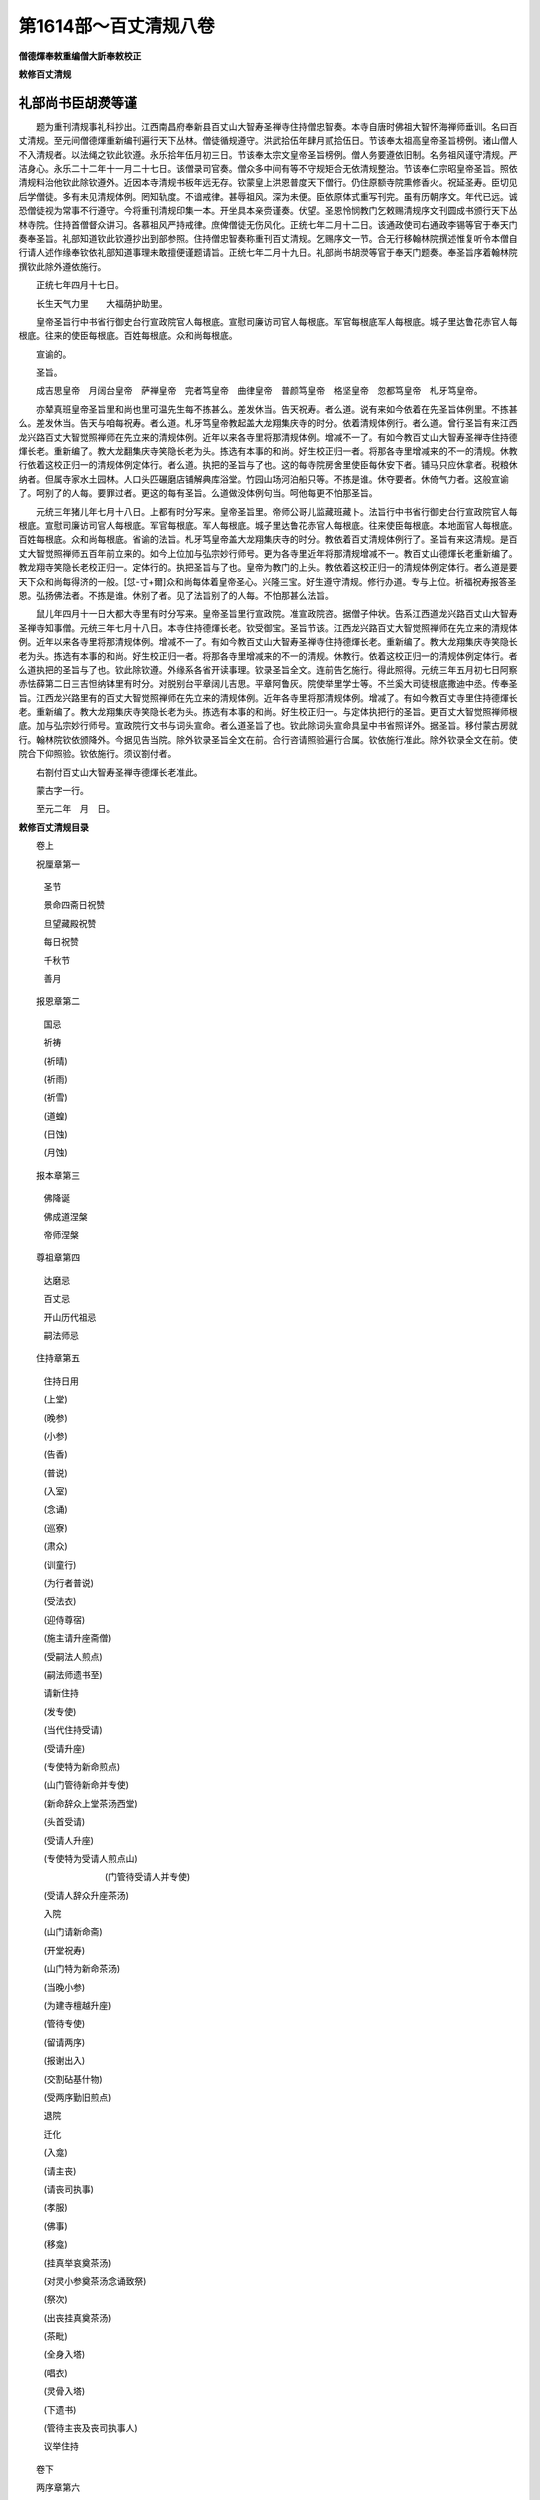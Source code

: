 第1614部～百丈清规八卷
==========================

**僧德煇奉敕重编僧大訢奉敕校正**

**敕修百丈清规**

礼部尚书臣胡濙等谨
------------------

　　题为重刊清规事礼科抄出。江西南昌府奉新县百丈山大智寿圣禅寺住持僧忠智奏。本寺自唐时佛祖大智怀海禅师垂训。名曰百丈清规。至元间僧德煇重新编刊遍行天下丛林。僧徒循规遵守。洪武拾伍年肆月贰拾伍日。节该奉太祖高皇帝圣旨榜例。诸山僧人不入清规者。以法绳之钦此钦遵。永乐拾年伍月初三日。节该奉太宗文皇帝圣旨榜例。僧人务要遵依旧制。名务祖风谨守清规。严洁身心。永乐二十二年十一月二十七日。该僧录司官奏。僧众多中间有等不守规矩合无依清规整治。节该奉仁宗昭皇帝圣旨。照依清规料治他钦此除钦遵外。近因本寺清规书板年远无存。钦蒙皇上洪恩普度天下僧行。仍住原额寺院熏修香火。祝延圣寿。臣切见后学僧徒。多有未见清规体例。罔知轨度。不谙戒律。甚辱祖风。深为未便。臣依原体式重写刊完。虽有历朝序文。年代已远。诚恐僧徒视为常事不行遵守。今将重刊清规印集一本。开坐具本亲赍谨奏。伏望。圣恩怜悯教门乞敕赐清规序文刊圆成书颁行天下丛林寺院。住持首僧督众讲习。各慕祖风严持戒律。庶俾僧徒无伤风化。正统七年二月十二日。该通政使司右通政李锡等官于奉天门奏奉圣旨。礼部知道钦此钦遵抄出到部参照。住持僧忠智奏称重刊百丈清规。乞赐序文一节。合无行移翰林院撰述惟复听令本僧自行请人述作缘奉钦依礼部知道事理未敢擅便谨题请旨。正统七年二月十九日。礼部尚书胡濙等官于奉天门题奏。奉圣旨序着翰林院撰钦此除外遵依施行。

　　正统七年四月十七日。

　　长生天气力里　　大福荫护助里。

　　皇帝圣旨行中书省行御史台行宣政院官人每根底。宣慰司廉访司官人每根底。军官每根底军人每根底。城子里达鲁花赤官人每根底。往来的使臣每根底。百姓每根底。众和尚每根底。

　　宣谕的。

　　圣旨。

　　成吉思皇帝　月阔台皇帝　萨禅皇帝　完者笃皇帝　曲律皇帝　普颜笃皇帝　格坚皇帝　忽都笃皇帝　札牙笃皇帝。

　　亦辇真班皇帝圣旨里和尚也里可温先生每不拣甚么。差发休当。告天祝寿。者么道。说有来如今依着在先圣旨体例里。不拣甚么。差发休当。告天与咱每祝寿。者么道。札牙笃皇帝教起盖大龙翔集庆寺的时分。依着清规体例行。者么道。曾行圣旨有来江西龙兴路百丈大智觉照禅师在先立来的清规体例。近年以来各寺里将那清规体例。增减不一了。有如今教百丈山大智寿圣禅寺住持德煇长老。重新编了。教大龙翻集庆寺笑隐长老为头。拣选有本事的和尚。好生校正归一者。将那各寺里增减来的不一的清规。休教行依着这校正归一的清规体例定体行。者么道。执把的圣旨与了也。这的每寺院房舍里使臣每休安下者。铺马只应休拿者。税粮休纳者。但属寺家水土园林。人口头匹碾磨店铺解典库浴堂。竹园山场河泊船只等。不拣是谁。休夺要者。休倚气力者。这般宣谕了。呵别了的人每。要罪过者。更这的每有圣旨。么道做没体例句当。呵他每更不怕那圣旨。

　　元统三年猪儿年七月十八日。上都有时分写来。皇帝圣旨里。帝师公哥儿监藏班藏卜。法旨行中书省行御史台行宣政院官人每根底。宣慰司廉访司官人每根底。军官每根底。军人每根底。城子里达鲁花赤官人每根底。往来使臣每根底。本地面官人每根底。百姓每根底。众和尚每根底。省谕的法旨。札牙笃皇帝盖大龙翔集庆寺的时分。教依着百丈清规体例行了。圣旨有来这清规。是百丈大智觉照禅师五百年前立来的。如今上位加与弘宗妙行师号。更为各寺里近年将那清规增减不一。教百丈山德煇长老重新编了。教龙翔寺笑隐长老校正归一。定体行的。执把圣旨与了也。皇帝为教门的上头。教依着这校正归一的清规体例定体行。者么道是要天下众和尚每得济的一般。[怤-寸+爾]众和尚每体着皇帝圣心。兴隆三宝。好生遵守清规。修行办道。专与上位。祈福祝寿报答圣恩。弘扬佛法者。不拣是谁。休别了者。见了法旨别了的人每。不怕那甚么法旨。

　　鼠儿年四月十一日大都大寺里有时分写来。皇帝圣旨里行宣政院。准宣政院咨。据僧子仲状。告系江西道龙兴路百丈山大智寿圣禅寺知事僧。元统三年七月十八日。本寺住持德煇长老。钦受御宝。圣旨节该。江西龙兴路百丈大智觉照禅师在先立来的清规体例。近年以来各寺里将那清规体例。增减不一了。有如今教百丈山大智寿圣禅寺住持德煇长老。重新编了。教大龙翔集庆寺笑隐长老为头。拣选有本事的和尚。好生校正归一者。将那各寺里增减来的不一的清规。休教行。依着这校正归一的清规体例定体行。者么道执把的圣旨与了也。钦此除钦遵。外缘系各省开读事理。钦录圣旨全文。连前告乞施行。得此照得。元统三年五月初七日阿察赤怯薛第二日三吉怛纳钵里有时分。对脱别台平章阔儿吉思。平章阿鲁灰。院使举里学士等。不兰奚大司徒根底撒迪中丞。传奉圣旨。江西龙兴路里有的百丈大智觉照禅师在先立来的清规体例。近年各寺里将那清规体例。增减了。有如今教百丈寺里住持德煇长老。重新编了。教大龙翔集庆寺笑隐长老为头。拣选有本事的和尚。好生校正归一。与定体执把行的圣旨。更百丈大智觉照禅师根底。加与弘宗妙行师号。宣政院行文书与词头宣命。者么道圣旨了也。钦此除词头宣命具呈中书省照详外。据圣旨。移付蒙古房就行。翰林院钦依颁降外。今据见告当院。除外钦录圣旨全文在前。合行咨请照验遍行合属。钦依施行准此。除外钦录全文在前。使院合下仰照验。钦依施行。须议劄付者。

　　右劄付百丈山大智寿圣禅寺德煇长老准此。

　　蒙古字一行。

　　至元二年　月　日。

**敕修百丈清规目录**


　　卷上

　　祝厘章第一

  圣节

  景命四斋日祝赞

  旦望藏殿祝赞

  每日祝赞

  千秋节

  善月

　　报恩章第二

  国忌

  祈祷

  (祈晴)

  (祈雨)

  (祈雪)

  (道蝗)

  (日蚀)

  (月蚀)

　　报本章第三

  佛降诞

  佛成道涅槃

  帝师涅槃

　　尊祖章第四

  达磨忌

  百丈忌

  开山历代祖忌

  嗣法师忌

　　住持章第五

  住持日用

  (上堂)

  (晚参)

  (小参)

  (告香)

  (普说)

  (入室)

  (念诵)

  (巡寮)

  (肃众)

  (训童行)

  (为行者普说)

  (受法衣)

  (迎侍尊宿)

  (施主请升座斋僧)

  (受嗣法人煎点)

  (嗣法师遗书至)

  请新住持

  (发专使)

  (当代住持受请)

  (受请升座)

  (专使特为新命煎点)

  (山门管待新命并专使)

  (新命辞众上堂茶汤西堂)

  (头首受请)

  (受请人升座)

  (专使特为受请人煎点山)

  　　　　　　　(门管待受请人并专使)

  (受请人辞众升座茶汤)

  入院

  (山门请新命斋)

  (开堂祝寿)

  (山门特为新命茶汤)

  (当晚小参)

  (为建寺檀越升座)

  (管待专使)

  (留请两序)

  (报谢出入)

  (交割砧基什物)

  (受两序勤旧煎点)

  退院

  迁化

  (入龛)

  (请主丧)

  (请丧司执事)

  (孝服)

  (佛事)

  (移龛)

  (挂真举哀奠茶汤)

  (对灵小参奠茶汤念诵致祭)

  (祭次)

  (出丧挂真奠茶汤)

  (茶毗)

  (全身入塔)

  (唱衣)

  (灵骨入塔)

  (下遗书)

  (管待主丧及丧司执事人)

  议举住持

　　卷下

　　两序章第六

　　西序头首

  (前堂首座)

  (后堂首座)

  (书记)

  (知藏)

  (知客)

  (知浴)

  (知殿)

  (侍者)

  (衣钵侍者)

  (汤药侍者)

  (圣僧侍者)

  东序知事

  (都监事)

  (维那)

  (副寺)

  (典座)

  (直岁)

  列职杂务

  (寮元)

  (寮主副寮)

  (延寿堂主)

  (净头)

  (化主)

  (园主)

  (磨主)

  (水头)

  (炭头)

  (庄主)

  (诸庄监收)

  请立僧首座

  请名德首座

  两序进退

  挂钵时请知事

  侍者进退

  寮舍交割什物

  方丈特为新旧两序汤

  堂司特为新旧侍者汤茶

  库司特为新旧两序汤[石*藥]

  堂司送旧首座都寺钵位

  方丈管待新旧两序

  方丈特为新首座茶

  新首座特为后堂大众茶

  住持垂访头首点茶

  两序交代茶

  入寮出寮茶

  头首就僧堂点茶

  两序出班上香

　　大众章第七

  沙弥得度

  新戒参堂

  登坛受戒

  护戒

  办道具

  (三衣)

  (坐具)

  (偏衫)

  (裙)

  (直裰)

  (钵)

  (锡杖)

  (主杖)

  (拂子)

  (数珠)

  (净瓶)

  (滤水囊)

  (戒刀)

  装包

  游方参请

  大相看

  大挂搭归堂

  (小挂搭归堂)

  (西堂首座挂搭)

  (诸方名胜挂搭)

  (法眷办事挂搭)

  抛香相看

  谢挂搭

  方丈特为新挂搭茶(库司头首附见)

  坐禅

  坐禅仪

  坐参

  大坐参

  请益

  赴斋粥

  赴茶汤

  普请

  日用轨范

  龟镜文

  病僧念诵

  亡僧

  (抄劄衣钵)

  (请佛事)

  (估衣)

  (大夜念诵)

  (送亡)

  (茶毗)

  (唱衣)

  (入塔)

  版帐式

　　节腊章第八

  夏前出草单　新挂搭人点入寮茶

  出图帐

  众寮结解特为众汤(附建散楞严)

  楞严会

  戒腊牌

  方丈小座汤

  四节土地堂念诵

　　库司四节特为首座大众汤

  结制礼仪

  四节秉拂

  方丈四节特为首座大众茶

  库司四节特为首座大众茶

  前堂四节特为后堂大众茶

  旦望巡堂茶

  方丈点行堂茶

  库司头首点行堂茶

  月分须知

　　法器章第九

  钟

  (大钟)

  (僧堂钟)

  (殿钟)

  版

  木鱼　椎

  磬　铙钹

  鼓

  (法鼓)

  (茶鼓)

  (斋鼓)

  (普请鼓)

  (浴鼓)

  (更鼓)

　　附着

  百丈祖师塔铭

  百丈山天下师表阁记

  古清规序

  崇宁清规序

  咸淳清规序

  至大清规序

  日用寒暄文

  敕修百丈清规目录(毕)

**敕修百丈清规卷第一**

祝厘章第一
----------

　　人之所贵在明道。故自古圣君崇吾西方圣人之教。不以世礼待吾徒。尊其道也。钦惟。

　　国朝优遇尤至。特蠲赋役使安厥居。而期以悉力于道。

　　圣恩广博天地莫穷。必也悟明佛性以归乎至善。发挥妙用以超乎至神。导民于无为之化。跻世于仁寿之域。以是报君。斯吾徒所当尽心也。其见诸日用。则朝夕必祝。一饭不忘而存夫轨度焉。

圣节
----

　　钦遇。

　　圣节。必先启建金刚无量寿道场。一月日僧行不给假示敬也。启建之先一日。堂司备榜。张于三门之右及上殿经单(式见后)俱用黄纸书。之。轮差僧簿依戒次。各书双字名。维那先五日袖纸带堂司行者。诣书记(寮通报书记出接。维那触礼)一拜禀云(启建圣节烦制疏语。如书记缺则书状侍者代之。俱缺则用现成疏语。见后)书记制毕。具草先呈住持。亲送堂司。触礼一拜答先礼也。维那用黄纸书疏。带行仆。捧盘袱炉烛香合。上方丈请住持佥疏。炷香触礼一拜禀云(启建圣节请和尚佥疏)佥讫。行者就覆住持。来早殿上启建讽经。仍报诸寮挂讽经牌。烧香侍者覆住持。来早上堂至五更。住持行香回。再覆粥罢。上堂令客头挂上堂牌。维那于僧堂。早粥遍食椎后。再鸣椎一下云(白大众。粥罢闻钟声。各具威仪。诣大佛宝殿。启建天寿圣节谨白)复鸣椎一下。往住持前问讯。从首座板起巡堂一匝。出外堂下间至上间。归内堂中间。问讯而出。粥后少停。待大殿排香烛茶汤铙钹手炉俱办。堂司行者报方丈客头。先覆住持。次覆侍者。鸣方丈板三下鸣鼓。堂司行者预鸣众寮前板三下。集众坐堂。如寻常坐禅向内坐。鼓鸣则转身向外坐。头首先集堂外候鼓鸣。即入堂。首座后入就坐。西堂勤旧蒙堂诸寮并外堂坐。住持于鼓初鸣。出寝堂坐。侍者问讯东立。行者问讯西立。转鼓侍者往法座左侧立候众集。头首下床。圣僧前问讯领众出堂。至法座前。列一行问讯归西序立。大众雁列于后。若不候头首至。先自立定非法也。其行堂亦于鼓鸣时鸣板三下。参头领众行者。列库堂前相对排立。候转鼓。知事出则问讯随其后。待西序归位毕。亦列一行。座前问讯。上首居后。都寺引归东序立定。众行者列知事后。稍离远立。侍侍者入请住持出。行者问讯。住持至法座前。行者趱近知事后立。冬月则众去帽问讯。住持和南登座。侍者随上法座。以香合盖盛香捧上。住持拈香祝寿毕。侍者接香。以左手插炉中右手拈从香一炷。略问讯下座归班。待住持敛衣趺坐。侍者先末班。引过座下。列一行问讯。烧香侍者引班归位。次首座领班出。列座前问讯。大众同问讯。知事转班列座前问讯。行者随问讯。西堂东堂出座下问讯。侍者登座。左手上香转身提坐具问讯(谓之代众请法)退立座侧问答罢。陈白事意云(某月某日钦遇天寿圣节。某寺预于某月某日。启建金刚无量寿道场。一月日逐日轮僧上殿。披阅金文。今辰开启。住持臣僧某。升于此座举扬圣谛第一义。所集洪因端为祝延圣寿万安者)说法竟。白云(下座。各具威仪诣大佛殿启建天寿圣节。谨白)此日座下虽有官员。亦不得叙谢。盖尊君也。鸣大钟及僧堂前钟。集众列殿上向佛排立。住持上茶汤。上首知事递上。烧香侍者就佛座前。下茶汤毕。住持归位立定。行者鸣钹维那转身炉前。揖住持上香。烧香侍者捧香合。次东堂西堂出班上香(如有大方诸山住持偶至者。令侍者请。于两序前上香)次两序对出向佛问讯。上香毕。两两相朝转身归位。大众同展三拜。两序分班对立。住持就跪。知客跪进手炉。侍者跪进香合。维那白佛宣疏毕。知客跪接炉。住持收坐具。维那举楞严咒。回向云。(讽诵秘章。所萃洪因。端为祝延今上皇帝圣寿万安。金刚无量寿佛云云)众散。每日堂司行者将轮差僧簿。须预先一日请住持头首众僧。各书双字名佥押。量众多少。依戒具写差单。排定日分周而复始。仍列经目。对揭殿内柱上。至日各务严肃。鸣大钟上殿。当次僧员须具威仪。香合礼佛归位看经。库司严设香烛。备点心。维那烧香点汤照拂。至晚鸣大钟下殿。堂司行者直殿行者。常加伺候。毋令怠慢。如官员入山拈香。鸣钟集众。讽无量寿咒。举药师号毕。回向云(某处某官入山拜手拈香。僧众讽诵秘章。所萃洪因。端为祝延今上皇帝圣寿万安。金刚无量寿云云)节内遇三八日。佛殿念诵。至日斋罢。堂司行者覆住持两序诸寮。挂念诵牌报众。参前巡廊鸣板。集众向佛排立。住持至鸣大板三下。次鸣大钟。烧香归位。维那出班。念诵云(皇风永扇帝道遐昌。佛日增辉法轮常转。为如上缘。念清净法身毗卢遮那佛。十号讫回向云。上来念诵所集洪因。端为祝延今上皇帝圣寿万安。金刚无量寿云云)鸣僧堂前钟三下。大众问讯而散。或住持赴郡县都道场所归时。鸣钟集众门迎诣方丈问讯。

　　圣节启散古规所载。堂僧堂司给由。暂到客司给由随身照证。盖往时僧道岁一供帐纳免丁钱。官给由为凭。故游方道具度牒之外。有每岁免丁由。有何处坐夏由。有启散圣节。以备征诘。各亦畏慎。今虽不用。存其事以见古也。

　　黄榜式。

　　某州某府某寺。

　　某月某日钦遇。

　　天寿圣节本寺预于今月某日恭就。

　　大佛宝殿启建。

　　金刚无量寿道场一月日逐日轮僧上殿披阅真诠。

　　宣持密号所萃。

　　洪因端为祝延。

　　今上皇帝圣寿万岁万岁万万岁。

　　右恭　惟。

　　佛日洞明。

　　龙天昭格。

　　某年某月　日都监寺臣僧某谨言。

　　住　持　臣僧某。

　　经单式。

　　今具经文品目于后。

　　大方广佛华严经。

　　大佛顶万行首楞严经。

　　大乘妙法莲华经。

　　大乘金光明经。

　　大方广圆觉修多罗了义经。

　　大乘金刚般若波罗密经。

　　大仁王护国经。

　　右具如前。

　　今月　日纲维臣僧　某　具。

　　差单式。

　　今具逐日轮僧上殿名员于后　用白纸书。

　　某日　住持臣僧　某甲首座　某甲书记。

　　某甲藏主　某甲知客　某甲西堂。

　　某日　某甲称呼　某甲上座　某甲都寺。

　　右具如前。

　　今月　日堂司　某　具。

　　疏语(启建)右伏以　覆焘无私。乾坤孰测其高厚　照临有赫。日月莫喻其光华。知　赞仰之徒劳。欲　补报而无极。惟托钧陶之内。义重　四恩。故竭　忠爱之心。虔恭　三祝。斗枢电绕龙象筵开。帝网百亿山河咸归　圣量。华藏三千世界益衍　丕图。少尽涓埃。匪懈朝夕。钦愿　[卄/夒]龙登用　景星耀而泰阶平　麟凤呈祥　圣人作而万物睹。谨疏　(满散)优钵罗花瑞世　同佛降生　阎浮提树连阴。与天齐寿。故　毓夙成之　睿质。克　承丕显之　圣谟　大哉干至哉干　体乾居正　会其极归其极　建极立中。爰以　吾道之大同。有裨　圣时之至治。山林钟鼓乐　化日之舒长。草木昆虫被　膏泽之渗漉　祥开震夙　颂祝华封。钦愿　垂拱无为。天地位而万物育　钧陶有象。阴阳理而四时平　寿考万年　本支百世。

景命四斋日祝赞
--------------

　　景命好日。月旦。月望。初八。廿三。四斋日。隔宿堂司行者报众。挂讽经牌。次早钟绝。后鸣僧堂前钟。集众登殿。维那举楞严咒。唱药师号。叹佛毕。回向云(某日令辰。某州某寺住持传法某僧某。谨集合山僧众。恭趋宝殿。讽诵大佛顶万行首楞严神咒。称扬圣号。所萃洪因。祝延今上皇帝圣寿万安。金刚无量寿佛仁王菩萨云云)

旦望藏殿祝赞。
--------------

　　旦望古来转藏祝寿。今则必先侵晨登殿。

　　御座前祝赞。于礼为恭。或粥罢升座罢鸣钟集众。往藏殿。维那举云(摩诃般若波罗蜜多)众当默念。住持领众合掌绕藏。行道三匝。多众则一匝立定。维那举大悲咒。回向云(大圆照中有华藏海。功超造化。道绝明言三光电卷而实相涵。六合雷奔而湛然寂。不思议海难尽赞扬。某州某寺住持传法臣僧某。月旦望令辰。谨集合山僧众。恭趋藏殿绕旋行道。称念摩诃佛母圣号。运转天宫法宝轮藏。讽诵大悲圆满神咒所萃洪因。端为祝延　今上皇帝圣寿万安。金刚无量寿佛仁王。菩萨摩诃萨。摩诃般若波罗密)

每日祝赞
--------

　　斋粥二时下堂。僧众必须登殿。维那举无量寿咒三遍。回向云(讽诵秘章。所萃洪因。端为祝延今上皇帝圣寿万安。金刚无量寿佛云云)

千秋节
------

　　至期堂司行者隔宿报众。挂讽经牌。次早鸣僧堂钟。集众登殿。维那举楞严咒毕白佛(四斋日同)回向云(某道某路某寺某月某日。敬遇皇太子千秋令节。谨集合山僧众。恭趋宝殿。讽诵大佛顶万行首楞严神咒。称扬圣号。所萃良因。敬祝皇太子睿算千秋殿下。伏愿日重轮月重辉。照临海宇。山如砺河如带。巩固邦基。金刚无量寿佛云云)

善月
----

　　正五九为善月。预先一日。维那令堂司行者。覆住持报库司。挂善月牌于殿门前。具经单轮差僧簿。每日鸣大钟登殿。看经祝赞终月而毕。

　　始山隋开皇三年诏天下。正五九并六斋日。各寺建祈祷道场。不得杀生命。取藏经中。有毗沙门天王。每岁巡按四大部洲。正五九月治南赡部洲。故禁屠宰。而唐之藩镇每上任。必犒士卒不下数万人。须大烹宰。故以正五九不上官。为禁杀也。而俗以为忌者非。

　　祝厘章终。

报恩章第二
----------

　　国有禘袷四时之祭。所以昭功德隆本始重继嗣也。圣朝崇佛。

　　世祖而下。咸各建寺。谓由佛应身以御天下。化仪既终复归佛位。在　京官寺。于是设　圣容具佛坛场。月以五祭。设奠展礼如生。而致夫羹墙之思。洪惟　圣化所被。与佛之教流于无垠。而吾徒沐恩波濡　圣泽。可不知所自而思所报效焉。

国忌
----

　　上宾日届期。隔宿库司报堂司。令行者覆住持两序。报众挂讽经牌。就法座上。安　御座。用黄纸写　圣号牌位。严设香花灯烛几筵供养。至期鸣僧堂钟。集众候住持至上香上茶汤。维那举楞严咒。讽诵毕。回向云(某州某寺住持传法臣僧某。某月某日。恭遇某圣圣忌之辰。谨集合山僧众。谨诵大佛顶万行首楞严神咒。称扬圣号。所萃殊利资严圣驾。伏愿神游八极。想云车风马来。临位证中天受玉殿琼楼快乐。十方三世云云)

祈祷
----

　　凡有祈祷。须如法严治坛场。铺陈供养。住持专心加谨。僧众各务整肃。知事内外提督应办。大小寮舍巡警斋洁。或有官员拈香。恭勤迎送。预期库司禀覆住持。先付意旨。维那知会。堂司行者报众挂祈祷牌。斋粥二时鸣钟集众讽经。或看藏经。或四大部经。或三日五日七日。随时而行。如祈晴祈雨。则轮僧十员廿员。或三五十员。分作几引。接续讽诵。每引讽大悲咒消灾咒大云咒。各三七遍。谓之不断轮。终日讽诵。必期感应。方可满散忏谢。其疏意各列于后。

祈晴
----

　　切见。淫雨为戾物用不成。百川横流民无宁处。盖众生共业所感。惟上天覆焘无私。由是谨发诚心。启建祈晴道场。每日命僧讽诵经咒。仰扣诸圣。所冀祈求晴霁。速赐感彰。伏愿扫顽云于四野。阴沴潜消。丽杲日于中天。容光必照。俾五行各顺其序。而万汇悉遂其生。

祈雨
----

　　切见。亢阳为灾百物就槁。匪上天之降罚。由下民之多愆。惟诸佛开慈悲之门。而神咒有祈禳之应。由是谨发诚心。启建祈雨道场。每日命僧。讽诵经咒。仰扣诸圣。所冀祈求雨泽。速赐感通。伏愿拯生灵于涂炭。厥维艰哉。起云龙于山川。俾滂[雨/沱]矣。庶兹多稼亦乃有秋。

祈雪
----

　　切见。时冬恒温。恐生物之疵疠。维天降雪。净下土之祲氛。庸致瓣香之诚。愿集六花之瑞。由是谨发诚心。启建祈雪道场。每日命僧。讽诵经咒。仰扣诸圣。所冀祈求雨雪。速赐感通。伏愿彤云千里润泽。八荒六府三事用修。草木咸若。二气五行顺序。神人以和。

遣蝗
----

　　切见。飞蝗蔽天。惟凶荒之可虑。遗孽入地。恐滋蔓之难图。匪假神功之驱除。虽极人力而罔措。由是谨发诚心。启建遣蝗道场。每日命僧。讽诵经咒。仰扣诸圣。所冀驱遣虫蝗速赐消殄。伏愿涤之风雨。扫种类以无遗。投之江河。随业感而自化。民安其业物遂其生。

日蚀
----

　　此日而食。占五纪之或乖。畏天之威。虞六沴之将作。故徇民情而救护。盍依佛力以祷禳。由是谨发诚心。命僧讽诵经咒。用伸救护。所冀日精速赐还光。伏愿五色开而黄道明。照临下土。群阴消而阳德盛。昭回于天。

月蚀
----

　　月耀阴精而主夜。所赖照临。天示咎征于下民。于焉薄食。既戒既惧。以祷以禳。由是谨发诚心。命僧讽诵经咒。用伸救护。所冀月华速赐还明。伏愿妖蟆灭迹。清光现大地山河。顾兔长生。万象纳广寒宫殿。

　　报恩章终。

**敕修百丈清规卷第二**

报本章第三
----------

　　性者。人之大本也。振天地而莫知其始。穷万世而莫知其终。佛与众生均有是性。悟之而登妙觉。迷之而流浪生死。从劫至劫六道异趣。业报展转无有穷已。所赖圣训洋洋堪作依怙。吾徒忝形服预法系。遵其行之为律。宣其言之为教。传其心之为禅。而循吾所谓大本者。以同夫佛之全体妙用。始可称佛子而续慧命也。其于讳日追悼。岂世礼哉。

佛降诞
------

　　先期堂司率众财送库司。营供养。请制疏佥疏(圣节礼同)至日库司严设花亭。中置佛降生像。于香汤盆内。安二小杓佛前。数陈供养毕。住持上堂祝香云(佛诞令辰。某寺住持遗教。远孙比丘某甲。虔爇宝香。供养本师释迦如来大和尚。上酬慈荫。所冀法界众生念念诸佛出现于世)次趺坐云(四月八日。恭遇本师释迦如来大和尚降诞令辰。率比丘众。严备香花灯烛茶果珍羞。以伸供养。住持遗教远孙比丘某甲。升于此座举唱宗乘。所集殊勋上酬慈荫。下与法界众生同伸希有之庆)次说法竟。白云(下座各具威仪诣大佛殿。浴佛讽经谨白)下座。领众同到殿上。向佛排立定。住持上香三拜。不收坐具。进前上汤进食请客侍者递上。烧香侍者捧置于几毕。复位三拜再上香。下嚫点茶。又三拜收坐具。维那揖班上香。大众展拜。住持跪炉。维那白佛云(一月在天影涵众水。一佛出世各坐一华。白毫舒而三界明。甘露洒而四生润)宣疏毕。举唱浴佛偈云(我今灌沐诸如来。净智庄严功德聚。五浊众生令离垢。同证如来净法身)行道浴佛将毕。举楞严咒。回向云(上来讽经功德。回向真如实际庄严无上佛果菩提。四恩等报三有齐资。法界有情同圆种智。十方三世一切佛云云)

　　疏语　大海湛然独听　潮音之震荡。太虚廓尔。惟瞻　景纬之横陈。由　本大而迹彰。抑　时至而机应　俾群灵咸成正觉　从五浊示现降生　脱珍服着垢衣　委身以徇舍化城登宝所　携手同归　初度重临　大恩莫报　伏愿　扇真风于末世　揭慧日于中天。无佛无魔法法宣扬玉偈。非垢非净尘尘灌沐　金躯。

佛成道涅槃
----------

　　先期堂司率众财送库司。营供养。请制疏佥疏(降诞礼同)住持上堂祝香云(佛成道日。某寺住持遗教远孙比丘某甲。奉为法界众生。虔爇宝香。供养本师释迦如来大和尚。上酬慈荫。次冀法界众生同成正觉)次趺坐云(腊月八日。恭遇本师释迦如来大和尚成道之辰。率比丘众。严备香花灯烛茶果珍羞。以伸供养。住持遗教远孙比丘某甲。升于此座举唱宗乘。所集殊勋上酬慈荫。普愿法界众生。发明自己智慧。入微尘刹转大法轮)次说法竟。白云(下座各具威仪。诣大佛殿讽经谨白)下座。领众殿上展拜跪炉。维那白佛云(正觉山前睹明星而悟道。大千界内揭慧日以流煇)宣疏毕。讽经回向。涅槃日。住持先于佛殿拈香祝圣讽经毕次第上堂。祝香云(佛涅槃日。某寺住持遗教远孙比丘某甲。虔爇宝香。供养本师释迦如来大和尚。上酬慈荫。下与法界众生同伸攀慕。所冀法身常住法轮再转。一切有情悟无生忍)次趺坐云(二月十五日。恭遇本师释迦如来大和尚入涅槃之辰。率比丘众。严备香花灯烛茶果珍馐。以伸供养。住持遗教远孙比丘某甲。升于此座举扬涅槃妙心。所集殊勋上酬慈荫。普愿法界众生同圆种智者)说法竟。白云(下座各具威仪。诣大佛殿讽经谨白)下座。领众殿上展拜跪炉。维那白佛云(净法界身本无出没。大慈愿力示有去来)宣疏毕。讽经回向并同前。

　　疏语成道　无量劫来成佛。岂假进修。众生日用不知。示以先觉觉自觉他。而成　觉道。世出世间而称　世尊　阐一代之化仪　遵先佛之遗轨　坐菩提树。魔宫隐而无光　现优钵花法轮炽然常转。故始喻初日之先照。而末示拈花之正传　圆明真常则空有俱亡。圣凡梦幻　埏埴万化。则今古一瞬天地豪芒。顾末裔之何知。诵遗言而有惕。伏愿色空明暗咸宣　微妙法音。蠢动含灵共证　智慧德相　涅槃　各赴群机　法华之嘱累授记　力制后学　遗教之扶律谈常。矧　拈花得旨付法正传。而落叶归根。毕吾能事。囿放化者终于尽。顺世无常。寓诸幻而返诸真。是名寂灭。然神珠恒照于浊垢。而　宝月不避于污流　大定无方。常住恒河沙劫　圆机普应。示现千百亿身。顾世相之难忘。临讳日而增慕。伏愿　辟末流之邪见　回季运之浇漓　定慧兼修。长如　正法住世。天魔率化。皆为外护宗纲。

　　佛生中印土。姓刹帝利氏瞿昙。梵语瞿昙。华言甘蔗。其始祖王仙为猎人射死血入地。生甘蔗二本。日炙开。一生男号甘蔗王。一生女。善贤妃生子。作转轮王。以日炙又名日种。传七百世。至净饭王。佛以累劫功行满足。从兜率天降神王宫摩耶夫人腹胎。于周昭王二十六年甲寅岁四月八日生。名萨婆悉达。七日母丧。赖姨母摩诃波阇波提乳养。至二十五岁。踰城往跋伽仙林中。取剑断发脱身宝衣。从猎师贸袈裟为比丘。复北渡恒河至伽阇山静坐。六年苦行。日食一麻一米以续精气。复自念若以羸身而取道者。彼外道则言自饥是涅槃因。乃浴于尼莲河受牧女乳糜。释提桓因以吉祥草敷坐跏趺于上。魔王领兵欲加迫害。百计不能少挠。作礼悔罪而去。二月八日明星出时。豁然大悟。得无上道成最正觉(世相传以腊月八日。或谓周正建子。或别有据)时年三十岁矣。于摩竭提国阿兰若菩提场中。演说华严。小机未入如聋如哑。于三七日观树思惟宁入涅槃。梵天帝释殷勤三请。乃诣鹿苑。以三乘教转大法轮。先为憍陈如等五人。说四谛十二因缘六度等教。历十二年时佛四十二岁。至方等会上淘汰弟子。渐已开泰。于是弹遍击小叹大褒圆。说维摩楞伽楞严般若大乘等经。又三十年。时佛七十二岁说法华经。以诸弟子皆可任重授记作佛。方畅本怀。又八年。为穆王五十三年壬申岁。时佛七十九岁。佛先往忉利天为母说法。优填王恋慕铸金为像。闻佛下降金像来迎佛。姨母摩诃波阇波提五百比丘尼。舍利弗目犍连七万阿罗汉等。不忍见佛涅槃。同时入灭。菩萨四众天人八部鸟兽诸王悉集。独受纯陀最后之供。为诸比丘说无常苦空。复言。无上正法悉已付嘱摩诃迦葉。当为汝等作大依止。犹如如来。又以阿难在娑罗林外。为魔所娆。乃敕文殊云。阿难吾弟。给事我来二十余年。闻法具足。如水注器。欲命受持是涅槃经。文殊奉旨召阿难归。佛言。有梵志须跋陀罗。年百二十。未舍憍慢。汝可告之。如来中夜当般涅槃。即与同至。闻佛说法得阿罗汉乃告大众。自我得道度憍陈如。最后度须跋陀罗。吾事究竟。二月十五日中夜复伸告诫。汝等比丘于我灭后。当尊波罗提木叉。是汝大师。如我住世无异也。于七宝床右胁而卧。寂然无声便般涅槃。阿那律升忉利天告摩耶夫人。自天而下。世尊起为说法开慰。复语阿难。当知为后世不孝众生故。从金棺出问讯于母。时迦葉与五百弟子。自耆阇崛山奔至悲哽作礼。复现双足千辐轮相。天人各持香薪。至茶毗所。化火自焚七日乃尽。众收舍利满八金坛。阿阇世王与八国王。及帝释诸天龙王共争舍利大臣优波吉谏止。宜共分之。即分为三。一诸天。一龙王。一分八王。而阇王得八万四千数。以紫金函盛于五恒河中。作塔藏之。

帝师涅槃
--------

　　至日法座上敬安牌位。如法铺设。严备香花灯烛茶果珍羞供养。维那请制疏佥疏(佛涅槃同)隔宿命堂司行者。报众挂讽经牌。正日鸣钟集众。向座雁立。候住持至。上香上汤上食下嚫。上茶礼拜毕。拈香有法语。维那揖班上香。大众普同礼拜。住持跪炉宣疏举咒。回向云(上来讽经功德。奉为皇天之下一人之上开教宣文辅治大圣至德普觉真智佑国如意大宝法王西天佛子大元帝师上酬慈荫十方三世一切诸佛云云)

　　疏语　天启　有元。笃生　辅治之　大圣。　道尊无上。实为　宣文之　法王。密赞　化基阴翊　王度。吐辞为经。举足为法。位居　千佛之中。博厚配地。高明配天。尊极　一人之上。维兹　圣忌。益仰　恩光。伏愿　重驾愿轮。赞四海同文之治化。眷言像季　振千古正法之宗纲。

　　帝师拔合斯八。法号惠幢贤吉祥。土波国人也。己亥岁四月十三日降生。父曰唆南绀藏。初土波有国师禅恒罗吉达。得正知见具大威神。累叶相传道行殊胜。其国王世师尊之。凡十七代而至萨斯加哇。即师之伯父也。师天资素高。复礼伯父为师。秘密伽陀微妙章句一二千言。过目成诵七岁演法辩博纵横。年十有五。岁在癸丑。

　　世祖皇帝龙德渊潜。师灼知真命有归。驰骑径诣王府。

　　上与中闱东宫。皆秉受戒法。特加尊礼。阅六载。庚申。世祖聿登大宝。建元中统遂尊为国师。授以玉印。任中原法主。统领天下释教。始令僧俗分司。四年辞帝西归。未期月趣召来还。至元七年庚午。有旨制大元国字。师独运摹画。不日而成。深惬圣意。即诏颁行。朝省郡县悉皆遵用。迄为一代典章。升号帝师大宝法王。更赐玉印。旋又西归。十一年上复专使召至。寻又力辞还山。上坚留之不可。十七年十一月二十二日入灭。上闻不胜震悼追怀。连建大窣堵波于京师。宝藏真身舍利。轮奂金碧古今无俦(见翰林学士王磐等奉　敕所撰碑)后升号皇天之下一人之上。开教宣文辅治大圣至德普觉真智佑国如意大宝法王西天佛子大元帝师。

　　报本章终。

尊祖章第四
----------

　　人各祀其祖重其形生之始也。形生始于爱。然形有时而化。爱有时而尽。惟性之灵然不昧者不恃生而存。不偕亡而亡。故佛教人必明性。而后之学者复胶于文言。不得其指归。犹医之善方书而废药石。何益哉。及吾祖达磨至。示以直指之道。而人始廓然。见夫自性之妙不求文字不资语默。而得于謦欬声色之外。则吾徒之传祖道嗣祖位者。如火之薪水之器。无古今之间毫发之异。不犹重于形生之始乎。后百丈大智禅师又作清规。以居吾徒。而禅林于是乎始。海会端公谓宜祀达磨于中百丈陪于右。而各寺之开山祖配焉。见于祖堂纲纪序云。

达磨忌
------

　　先期堂司率众财营供养。请制疏佥疏(佛涅槃同)隔宿如法铺设法堂。座上挂真。中间严设祭筵炉瓶香凡。上间设禅椅拂子椸架法衣(设床榻者非也)下间设椅子经案炉瓶香烛经卷。堂司行者报众。挂讽经牌。当晚讽经并覆来日半斋各具威仪。散忌讽经。参前鸣僧堂钟。集众候住持至。鸣鼓献特为汤。住持上香三拜。不收坐具。上汤退身三拜再进。前问讯揖汤。复位二拜收坐具。鸣鼓三下。行者鸣手磬。维那出班。念诵云(切以。宗传直指。忝借润于余波。道大难名。愧联辉于末裔。仰凭大众念清净法身毗卢遮那佛十号云云)回向云(上来念诵功德。奉为初祖菩提达磨圆觉大师大和尚。上酬慈荫。十方三世一切云)毕鸣僧堂钟三下众散或请就坐药石。昏钟鸣。再鸣僧堂钟集众。住持上香。维那举楞严咒毕。回向云(净法界身本无出没。大悲愿力示有去来。仰冀慈悲俯垂昭鉴。今月初五日伏。值初祖菩提达磨圆觉大师大和尚示寂之辰。率比丘众营备香馔。以伸供养。讽诵大佛顶万行首楞严神咒。所集殊勋上酬慈荫。伏愿。群机有赖。播扬少室之家风。妙智无穷。成就大乘之根器。十方三世一切云云)次参头领众行者排列。喝参礼拜讽经。人仆排列参拜。次日早住持上香礼拜。上汤上粥座下侧坐陪食。粥罢住持上香上茶。维那举大悲咒毕。回向(上来讽经功德。奉为初祖菩提达磨圆觉大师大和尚。上酬慈荫。十方三世云云)半斋鸣僧堂钟集众。向祖排立。住持上香三拜。不收坐具。进炉前。上汤上食请客侍者供递。俟烧香侍者就祖位侧捧置几上。退就位三拜。仍进前烧香下嚫毕。三拜收坐具。鸣鼓讲特为茶(如汤礼)毕住持拈香有法语。行者鸣钹。维那出班。揖住持上香。侍者捧香合。次东堂西堂两序出班上香。大众同展三拜。维那白云(净法界身本无出没。大悲愿力示有去来)宣疏住持跪炉。次举楞严咒毕。回向(上来讽经功德。奉为初祖菩提达磨圆觉大师大和尚。上酬慈荫。十方三世云云)次行者讽经。

　　疏语　大哉正传　绍觉皇之宗裔。廓然无圣　破义学之膏肓。百川到海迥绝异流　杲日丽天罄无侧影　指人心而成佛成佛同心　契妙道以忘言。忘言见道。有　大功于世教。宜　广振于宗风　现浊世优昙华。实为鼻祖　取神州大乘器。尽入彀中。适逢　瘗履之辰。爰效采蘩之荐。伏愿　信衣表　佛祖之重　力任千钧　一花开　天地之春。芳联万世。

　　祖师南天竺国香至王第三子也。姓刹帝利。本名菩提多罗。后遇二十七祖般若多罗尊者。知师密迹。因试令与二兄辩所施宝珠。发明心要。既而尊者谓曰。汝于诸法已得通量。夫达磨者通大之义也。宜名达磨。因改名菩提达磨。师乃告尊者曰。我既得法。当往何国而作佛事。愿垂开示。尊者曰。汝虽得法未可远游。且止南天。待吾灭后六十七载。当往震旦设大法药直接上根。慎勿速行衰于日下。梁普通八年丁未岁九月二十一日至南海。广州刺史萧昂表闻武帝。帝遣使诏迎。十月一日至金陵与帝语。不契。是月十九日渡江北。十一月二十三日届于洛阳。当魏孝明太和十年也。万止于嵩山少林寺。面壁而坐。终日默然。人莫之测。谓之壁观婆罗门。至太和十九年丙辰岁十月五日端居而逝。其年十二月二十八日葬熊耳山。起塔于定林寺。唐谥圆觉大师。塔曰空观。

百丈忌
------

　　先期堂司率众财营供养。至日隔宿如法铺设法堂。座上挂真。严设中间祭筵上下间几案供具。当晚讽经正日散忌特为茶汤拈香宣疏。出班上香大众展拜(并同达磨忌礼)但无念诵。初夜回向云(净法界身本无出没。大悲愿力示有去来。仰冀慈悲俯垂昭鉴。正月十七日。伏值百丈大智觉照弘宗妙行禅师大和尚示寂之辰。率比丘众营备香羞。以伸供养。讽诵大佛顶万行首楞严神咒。所集殊勋上酬慈荫。伏愿昙花再现。重开觉花之春。惠日长明。永烛昏衢之夜。十方三世一切云云)

　　疏语　一言为　天下法　中矩中规　万世知　师道尊　有纲有纪。以儗丛林礼乐之盛。见　法筵龙象之多　华梵同文　富拟名渠天禄　经律相济　严如金科玉条　有布武堂上之仪。非绵蕞野外之礼　即此用离此用　语脱重玄　出于机入于机　理穷众妙。宜配　禅祖以陪祀。盍遵　讳日而营斋。伏愿　帝释精进胜幢　制诸魔外　济北阴凉大树　荫满阎浮。

　　师福州长乐人王氏子。丱岁离尘。三学该练。属马祖阐化江西法席之盛。若大珠南泉归宗号法龙象。而师为上首。暨祖示寂泐潭。师继之。以众委凑无所容。欲辞去。道过新吴憩止车轮峰下。有甘贞游畅。愿施地延居。已而众复至。遂建寺为大拓提焉。元和九年正月十七日师归寂。彬林不爇而燎。灵溪方春而涸。四众悲惨葬于大雄峰。先是有异人司马头陀者。为择葬地曰。傍连三峰未穷其妙。法王居之天下师表。而世以为信然云。唐长庆元年敕谥大智禅师。塔曰大宝胜轮。

　　宋大观元年加谥觉照。塔曰慧聚。

　　大元元统三年加谥弘宗妙行禅师。

开山历代祖忌
------------

　　开山忌及道行崇重。功被山门者。隔宿铺设法堂上。礼仪(百文)或无疏。库司备供养。若历代忌不具疏。不献特为茶汤。届期堂司预报库司。备供养。请牌位。就法座西首铺设。粥罢集众。住持两序一行排立。维那出揖班上香毕归位。同展三拜。侍者班尾拜(至大规云有处就祖堂下食一位讽经非礼也)举大悲咒。回向云(宝明空海。湛死生漩[竺-二+波]之波。大寂定门。融今古去来之相。仰冀贞慈俯垂昭鉴。山门今月某日。伏值前生当山第几代某号某禅师示寂之辰。营备珍羞以伸供养。比丘众讽诵大悲神咒。所集殊勋增崇品位。伏愿。慧日重辉。耀祖室光明之种。灵根再檗。回少林花木之春。云云)或乡人。或江湖举咒。回向云(上来讽经功德。奉为某号大和尚增崇品位。十方三世云云)或有俵嚫。则举楞严咒。回向同前。

嗣法师忌
--------

　　先德唯激扬宗乘发明自己。开示后学知有授受。以报恩也。如巴陵三转语为云门作忌。先辈深有意焉。然尊师重道。礼不可废。先期住持出己财送库司。办祭设供。隔宿就法堂如法排办。堂司行者报众。挂讽经牌。当晚讽楞严咒。乡人法眷举大悲咒。次行者讽经回向并同。次早住持上粥粥罢。大众讽大悲咒。乡人法眷举咒。半斋散忌讽经住持上食。讲特为茶拈香(达磨忌同)两序上香大众同拜(盖上座下皆曰参学故也)斋时住持入堂烧香展拜归位。衣钵侍者行嚫(有就法堂讽经时俵嚫非礼也)斋毕就座点茶烧香侍者行礼。若讲特为伴真汤(斋罢方丈客头请西堂两序。晚间对真相伴吃汤。排照牌位列座右。住持揖就座。烧香上汤。并下相伴人汤。退身烧香展拜。起身问讯谢相伴。鸣鼓三下退座。如有三五人西堂。则分作两座。第一座西堂吃汤。住持行礼。第二座两序吃汤。侍者行礼或无西堂则已之讽经罢备汤果。预请两序勤旧。如有法眷尊长同门兄弟。皆当请之。小师师孙不可同席。坐定住持起上香上汤毕。侍者烧香行汤果)尊祖章终。

住持章第五
----------

　　佛教入中国四百年而达磨至。又八传而至百丈。唯以道相授受。或岩居穴处。或寄律寺。未有住持之名。百丈以禅宗寖盛。上而君相王公。下而儒老百氏。皆向风问道。有徒实蕃。非崇其位则师法不严。始奉其师为住持。而尊之曰长老。如天竺之称舍利弗须菩提。以齿德俱尊也。作广堂以居其众。设两序以分其职。而制度粲然矣。至于作务。犹与众均其劳。常曰。一日不作一日不食。乌有庾廪之富舆仆之安哉。故始由众所推。既而命之官。而犹辞聘不赴者。后则贵鬻豪夺。视若奇货。然苟非其人。一寺废荡。又遗党于后。至数十年蔓不可图。而往往传其冥报之惨。有不忍闻者。可不戒且惧乎。

住持日用
--------

　　凡旦望侍者隔宿禀住持。云来晨祝　圣上堂次早再禀。分付客头行者。挂上堂牌报众。粥罢不鸣下堂钟三下。俟铺法座毕。堂司行者覆首座。鸣众寮前板。大众坐堂方丈行者覆住持。次覆侍者鸣鼓。两序领僧行。至座前问讯。分班对立侍者请住持出。登座拈香祝寿(详具祝厘章)趺坐开发学者。激扬此道。若有客并叙序谢。多则具目子。恐有遗忘。侍者提起。或有诸山住持名德西堂。座右设位。官客对座设位(知礼尊法则不坐也)五参上堂。两序至座下径归班立。住持登座不拈香(余如前式)若尊宿相访。特为上堂或引座举扬。施主请升座不拘时也。

　　古之学者盖为决疑。故有问答。初不滞于语言。近日号名禅客。多昧因果。增长恶习以为戏剧。哗然喧笑。甚失观瞻。况举扬宗乘。端祝　圣寿。若有官客及名德相过。少致叙陈。而今时衲子例责过褒叙谢。殊乖法式。如说山门事务。则方丈会茶议论。毋谈杂事使众厌听。

晚参
----

　　凡集众开示皆谓之参。古人匡徒使之朝夕咨扣。无时而不激扬此道。故每晚必参则在晡时。至今丛林坐参犹旦望五参升座。将听法时大众坐堂也(详具祝厘章)若住持至晚不参。则堂司行者禀命住持覆首座。鸣僧堂钟三下。谓放参钟也。如住持入院。或官员檀越入山。或受人特请。或谓亡者开示。或四节腊则移于昏钟鸣。而谓之小参。可以叙世礼。曰家教者是也。然亦不鸣放参钟。谓犹有参也。

小参
----

　　小参初无定所。看众多少。或就寝堂。或就法堂。至日午后。侍者覆住持云(今晚小参)令客头行者报众。挂小参牌。当晚不鸣放参钟。昏钟鸣时行者覆住持。鸣鼓一通。众集两序归位。住持登座(与五参上堂同)提纲叙谢委曲详尽。然后举古。结座如四节。说请头首。秉拂及讲免礼仪。详略使众通知。下座客头行者喝请云。(方丈和尚请西堂两班单寮耆旧蒙堂侍者禅客。即今就寝堂献汤)库司预备汤果送上方丈。

　　昔汾阳昭禅师住汾州太子院。以并汾地苦寒。故罢夜参。有异比丘振锡而至。谓师曰。会中有大士六人。奈何不说法。言讫升空而去。师密记以偈曰。胡僧金锡光。为法到汾阳。六人成大器。劝请为敷扬。时楚圆守芝号上首。楚圆即慈明也。后住石霜。饭罢常山行。时杨岐会公为监寺。阚其出挝鼓集众。慈明遽还怒数曰。暮而升座何从得此规绳。会徐对曰。汾州晚参何为非规绳乎。慈明颔之。

告香
----

　　每夏前。告香新归堂者推参头一人。维那和会定同众诣侍司。禀云。新挂搭兄弟欲求和尚告香普说。敢烦侍者。咨禀。答云(容为后覆却当相报)如住持允从。即报堂司出告香图(式见后)量众多少。列作几行。分东西两边面向法座而立。依戒排列。预集众习仪。堂司行者率众钱。买香大小三片及纸。作图之费。付参头收。至日侍者令客头于寝堂或法堂。铺设罘罳椅子。须用香几三只烛台三对。当椅前　字间列。外设小拜席。堂司行者预逐一报众。挂告香牌。侍者预出小榜。贴法堂柱上云(奉堂头和尚慈旨。名德西堂首座并免告香。侍司某谨白)至日粥罢。诸寮各鸣板三下。众集依图位立各备小香合坐具。参头同维那侍者。入请住持出。参头归位。同众问讯进前云(请和尚趺坐)住持就座。副参递大香一片。与参头同众问讯插香。各大展三拜。收坐具复同问讯。参头进椅侧。问讯禀云(某等为生死事大无常迅速。伏望和尚慈悲开示因缘)住持举话三则。随下语。归位问讯。插香一片复同众就位。叉手而立。东西各三人出班。东第一第二人过东炉前。第三人中炉前。西第一第二人过西炉前。第三人过中炉前前。两两炷香问讯。然后东三人过东。西三人过西。以次如前而进徐步行各巡接班尾。三三叉手出班合掌归位。俟各炷香毕次第趱至元位。同众三拜不收坐具。参头进云(某等蒙和尚慈悲开允。下情不胜感激之至)复位同众三拜进云(即日时令谨时共惟。堂头和尚尊候起居万福)复位同众三拜收坐具。行者鸣鼓五下。两序转身序立座前。参头立西序下。其告香人东西转身依位对立。勤旧蒙堂已告香者立于后。普说竟。仍齐向法座立。参头插香同众三拜。免则触礼进云(某等宿生庆幸。获蒙和尚慈悲开示。下情不胜感激之至)普同问讯而退。参头领众法堂下间。谢维那侍者触礼一拜。次大众谢参头。触礼一拜。


　　请客侍者预依戒次。具茶状。备卓袱笔砚。告香罢。列法堂下间请茶各佥名。请首座光伴。斋退鸣鼓众归位立。两侍者行礼(与常特为茶同)当晚方丈请参头维那侍者药石。首座光伴。次早请参头茶。半斋请参头维那侍者点心。若大众均预告香。则首座为参头。其特为茶请西堂光伴。住持入院后人事定。库司备香。首座领众。恳请为众告香。然后开堂(古法未预告香不许入室)

普说
----

　　有大众告香而请者。就据所设位坐。有檀越特请者。有住持为众开示者。则登法座。凡普说时侍者令客头行者。挂普说牌报众。铺设寝堂。或法堂。粥罢行者覆住持。缓击鼓五下。侍者出候众集。请住持出。据坐普说。与小参礼同。

入室
----

　　入室者。乃师家勘办学子。策其未至。捣其虚亢攻其偏重。如烹金炉铅汞不存。玉人治玉碔砆尽废。不拘昏晓不择处所。无时而行之。故昔时衲子小香合常随身。但闻三下鼓鸣。即趋入室(今时以三八入室者。备故事也)遇开室时粥前侍者令客头行者。僧堂前诸寮挂入室牌。寝堂设达磨像。前列香烛拜席。敷设室内秉烛装香。拜席设左侧。粥罢下堂客头即缓击鼓三下。住持至达磨前炷香。同侍者三拜入据室坐。侍者问讯班左立。行者问讯班右立。头首领众。达磨前各炷香三拜。联接而至室前。后至者依次炷香展拜接排而立次第相趱不许搀先乱序。侍者烧香问讯。出外揖首座入。入先左足。仍以左手上香。进前问讯至禅椅右侧。立听举话。或下语。或不下语。随意过禅椅左。问讯退步。触礼一拜举左足。出揖次人入。一出一入相向问讯联接不绝。若首座是大方西堂。或名德入烧香。住持当下座揖让送出。遇升堂白众特免(此亦近代循袭之仪。若古德当机。佛祖不让。宁讲世礼。顾师家何如耳)只后堂领众。暂到皆当入室。侍者居众后入室毕炷香。大展三拜。行者插香三拜。住持复出达磨前炷香。大展三拜而退。

念诵
----

　　古规初三。十三。二十三。初八。十八。二十八。今止行初八。十八。二十八。堂司依戒次写图(式见后)至日僧堂前洒扫。午后堂司行者报众。挂念诵牌。至参前。检点僧堂及诸殿堂香烛完备。覆住持两序。先鸣方丈板照堂板。次巡廊鸣板住持出。缓鸣大板三下。众集依图立定。暂到于侍者下肩立。侍者随住持。到祖堂土地堂。大殿烧香礼拜。鸣大钟。两序预集堂外。大板鸣方归图位。住持入堂供头鸣堂前钟。七下。圣僧前烧香。侍者捧香合。书状侍者径归位。请客侍者即往西序问讯。请汤巡过。次请东序就归位。住持出堂外中立。烧香侍者随出归位。维那先离位至门首向住持立。合掌念诵。上八中八云(皇风永扇帝道遐昌。佛日增辉法轮常转。伽蓝土地护法护人。十方檀那增福增慧。为如上缘。念清净法身毗卢遮那佛。云云)大众默念。每一号堂前轻应。钟一声。念毕叠一声。下八云(白大众。如来大师入般涅槃。至今大元重纪至元元年。已得二千二百八十四载。是日已过命亦随减。如少水鱼斯有何乐。众等当勤精进如救头然。但念无常慎勿放逸。伽蓝土地护法护人。十方檀那增福增慧。为如上缘。念清净法身十号云云)毕归位。住持入堂。前堂首座入次。名德西堂插入。归圣僧板头立。头首领众。三人一引。圣僧前问讯。转身住持前问讯。合掌巡堂。顺左肩转依图位立。暂到侍者随众入。只巡半堂至圣僧后。侍者向后门立。暂到向侍者立。次知事入堂圣僧前问讯。转身住持前问讯。合掌巡堂出。暂到接侍者后随出。堂司行者往首座前覆云(放参)从圣僧后转出堂。供头鸣堂。前钟三下。众普同和南。各出全单而散(住持出两序。随出至堂前谢汤。住持止之下八赴汤。寝堂鸣板侍者烧香。行礼如常式。汤罢药石。古法三八皆有汤。上八中八则免药石。其日不坐参至晚坐禅如常式)


巡寮
----

　　古规住持巡寮。僧堂前挂巡寮牌报众。各寮设位备香茶汤。伺候住持至。鸣板集众。于门外排立问讯。随住持入寮。寮主烧香同众问讯而坐。住持询问老病。点检寮舍缺之。叙话而起。众当展坐具谢临访。免则问讯相送。或旦望巡行(则不挂牌)今惟以四节报礼为巡寮。余日不讲。能复古者当行之。

　　僧祇云。世尊以五事故。五日一按行僧房。一恐弟子著有为事。二恐着俗论。三恐着睡眠。四为看病僧。五令年少比丘观佛威仪生欢喜故。

肃众
----

　　大藏经内载。宋翰林学士杨亿推原百丈立规之意。略曰。有或假号窃邢混于清众。别致喧挠之事。即当维那捡举。抽下本位挂搭。摈令出院者。贵安清众也。或彼有所犯。即以拄杖杖之。集众烧衣钵道具。遣逐偏门而出者。示耻辱也。详此一条制有四益。一不污清众。生恭敬故。二不毁僧形。循佛制故。三不扰公门。省狱讼故。四不泄于外。护宗纲故。然百丈创规。折衷佛律五篇七聚。弘范三界。梵檀摈治自恣举过。以肃其众。国朝累圣戒饬僧徒。严遵佛制。除刑名重罪。例属有司外。若僧人自相干犯。当以清规律之。若斗诤犯分。若污行纵逸。若侵渔常住。若私窃钱物。宜从家训。母扬外丑。盖悉称释氏。准俗同亲。恪守祖规随事惩戒。重则集众棰摈。轻则罚钱罚香罚油。而榜示之。如关系钱物则责状追陪。惟平惟允使自悔艾。古规绳颂云(盗财并斗诤。酒色污僧伦。速遣离清众。容留即败群)又云(犯重焚衣钵。应当集众人。山藤聊示耻。驱摈出偏门)大惠禅师住育王时。榜示堂司。僧争无明决非好僧。有理无理并皆出院。或议有理而亦摈。疑若未当。盖僧当忍辱。若执有理而争者。即是无明故。同摈之息诤于未萌也。

训童行
------

　　凡旦望五参上堂罢。参头行者令喝食行者报各局务。行堂前挂牌报众。昏钟鸣。行堂前鸣板三下。集众行者。先佛殿。次祖堂。僧堂。前前堂寮(喝参)方上寝堂排立。参头入方丈请住持出就坐。参头进前。插香退身归位。缓声喝云(参)众低声同云(不审)齐礼三拜。屏息拱听规诲毕。又三拜。参头喝云(珍重)众齐低声和。问讯而退。如住持他缘则喝食行者喝云(奉方丈慈旨晚参)众云(不审)次长声喝云(放参)众云(珍重)齐问讯退。

为行者普说
----------

　　参头预诣侍司插香礼拜。禀侍者。咨覆住持。如允所请。参头即鸣行堂前板集众。排立寝堂。参头随侍者。入请住持出据坐。参头同众问讯进前。插香退身归位。缓声喝云(不审)众低声和毕。同礼九拜。参头进云。(某等久思和尚示许。伏望慈悲开示因缘)转身问讯而退。次日行堂挂普说牌报众。设座香几烛台。参头报众请两序立班。副参领众门迎两序入堂。参头堂主诣侍司同请住持。下行堂。众迎入据坐。侍者问讯侧立。两序问讯毕。侍者烧香请法。参头领众雁立插香喝参三拜。退分东西序后雁立。拱听开示毕。参头领众如前排立三拜。即出门外右立。揖送住持两序。然后随至寝堂。插大香一片。九拜而退。次诣侍司。插香三拜。参头副参同住两序前。一一拜谢。

受法衣
------

　　专使送法衣至。先相看知客通意。同上侍司烦通覆方丈。或即相接或在来早。侍者预令。客头报请两序至。专使插香如常礼相看。谢茶毕。再插香两展三礼。免则触礼。词云(某人和尚法衣表信专此奉上)以柈袱托呈法衣信物。然后入座。两序光伴。茶罢献汤。汤罢两序同送安下。侍者引巡寮。别日上堂法座左边设住持位专使大展三拜。捧衣递上。住持接衣有法语。披衣升座或嗣法师已迁化。法堂右间设灵几。下座致祭讽经。如遗书至之礼。见后。

迎侍尊宿
--------

　　尊宿相访。须预挂接尊宿牌。鸣钟集众门迎。彼若尚简则潜入寺。住持必于寝堂具香烛相接。仍令鸣僧堂钟。客头报首座。领众插香问讯毕众退。两序勤旧就陪坐。烧香吃茶罢。侍者方插香礼拜。带行侍者行者人仆轿从参拜。方丈执局及参头领众行者人仆轿番。以次参拜。侍者复烧香点汤汤罢。两序勤旧同送客位。客头令备轿。住持同引巡寮报礼。侍者随侍。若以下诸山则侍者引巡寮。请客侍者具状。诣客位。插香拜请特为汤。禀云(方丈拜请和尚。今晚就寝堂。特为献汤。伏望慈悲降重)禀讫呈状(式见后)毕客头覆云(请和尚汤罢就座药石)寝堂钉挂帐幕。排照牌。设特为光伴位。鸣鼓行礼。揖坐揖香。劝汤汤罢。药石并同常特为礼。客头诣客位请云(方丈请和尚今晚汤果)仍请两序光伴。侍者覆。来早上堂致谢。次早请汤。侍者烧香行者问讯。仆从声喏。住持相陪吃粥。粥罢请茶。侍者再禀上堂。座右设位。半斋点心。如大尊宿则首座众头首禀住持。劝请为众开示法要。住持先到客位陈意若允首座具状。两序大众同诣客位。插香拜请。次请住持引座报众挂牌。法座前左右排立。至时鸣鼓。住持同下法堂位前立。住持先引座。与常上堂同。下座两序诣尊宿前问讯。尊宿往住持前问讯。归中普问讯登座。侍者两序出班问讯。住持问讯说法毕下座。住持前问讯。普与大众问讯。住持两序大众随诣客位。插香拜谢。请客侍者具状。请特为管待。山门置食备嚫。方丈备贴嚫。行礼与常特为同。若诸山平交斟酌中礼可也。若法眷尊长至。先讲诸山相见礼。送客位请居中座。住持插香礼拜。讲法眷礼。方丈内坐当让中位。迎送如前礼。献汤躬行礼。客力辞。侍者行礼。若嗣法办事法劮相访。当躬至方丈。住持即今鸣僧堂钟。集众人事。先请住持中坐。行弟子法眷礼。次讲诸山礼。接送同前。但特为汤管待不具状。请客侍者炷香陈请。又看年腊高低。临时通变(请汤请管侍。请升座。各有状式。见后)

　　当寺住持比丘某　右某辄以今晚就寝堂点汤特为。伏望　尊慈特垂　降重。谨状。

　　年　月　日具位状。

　　当寺住持比丘某　右某辄以来日就寝堂聊备水饭。伏望　尊慈特垂　降重。谨状。

　　年　月　日具位状。

　　当寺首座比丘某　右某辄以来日拜请　举扬宗旨开示后学。伏望　尊慈俯垂　开允。谨状。

　　年　月　日具位状。

　　可漏子　状请　某处堂头和尚禅师　具位　谨封。

施主请升座斋僧
--------------

　　施主到门。知容接见引上方丈。献茶汤。送安下处。若官贵大施主。当鸣钟集众门迎。送安下处定。施主却请知事商议。同上方丈。炷香拜请升座。至日铺设法座。座前设施主位。挂上堂牌。报众鸣鼓集众。知客同施主。上方丈请住持。须备手炉灯幡铙钹如仪。迎至座前登座趺座。施主座前设拜。知客揖引入位听法(但受礼坐则慢法也)下座拜谢。若斋僧须与知事议定斋料用费。维那具僧行数目。嚫资随数均俵。僧堂内设施主位。与住持分手斋毕。知事陪施主。僧堂前少立。待首座领众出堂致谢。次住持知事到客位谢。或有寄钱斋僧。住持责付知事。须当尽数营办供嚫。慎勿互用。当思因果历然。

　　人天宝鉴云。湖南云盖山智禅师夜坐丈室。忽闻焦灼气枷锁声。即而视之。乃有荷火枷者。火犹起灭不停。枷尾倚于门阃。智惊问曰。汝为谁苦至斯极耶。荷枷者对曰。前住当山守颙也。不合互将檀越供僧物造僧堂。故受此苦。智曰。作何方便可免。颙曰。望为估直僧堂填设僧供。可免尔。智以己赀如其言为偿之。一夕梦颙谢曰。赖师力获免地狱苦。生人天中。三生后复得为僧。今门阃烧痕犹存。然颙公以供僧物作僧堂。皆僧受用。尚受互用之报。若此今丛林拨无因果。非唯互用。甚至窃常住为己有者。宜何如哉。

受嗣法人煎点
------------

　　若法嗣到寺煎点。令带行知事。到库司会计。营办合用钱物送纳。隔宿先到侍司咨禀通覆。诣方丈插香展拜。免则触礼请云(来晨就云堂聊具菲供。伏望慈悲特垂降重)令客头请两序单寮诸寮。挂煎点牌。至日僧堂住持位严设敷陈。及卓袱衬币之具。火板鸣。大众赴堂。煎点人随住持入堂揖坐。转身圣僧前烧香叉手。往住持前问讯。转圣僧后出。住持引手揖煎点人坐。位居知客板头。行者喝云(请大众下钵)行食遍。煎点人起烧香下嚫问讯住持。及行众嚫。厨司方鸣斋板就行饭。饭讫众收钵。退住持卓。煎点人烧香往住持前问讯。从圣僧后出炉前问讯。鸣钟行茶遍。往住持前劝茶。复从圣僧后出。进住持前。展坐具云(此日薄礼屑渎特辱附重。下情不胜感激之至)二展寒温触礼三拜。送住持出。煎点人复归堂烧香上下间问讯。以谢光伴。复中问讯鸣钟收盏。次诣方丈谢降重。住持随到客位致谢。若诸山煎点候斋办。请住持同赴堂。揖住持坐。住持当免行礼。揖煎点人归位。持行食遍。起烧香往住持前。问讯下嚫。俵众人嚫。烧火伴香。归位伴食。茶礼讲否随宜斟酌。

嗣法师遗书至
------------

　　专使持书到寺(礼仪详见下遗书篇)方丈开书。两序先慰住持。法堂中间设祭。座前拈香有法语。举哀三拜。上汤复三拜。进食下嚫鸣鼓。讲特为礼。三拜上茶鸣鼓三下。退座收坐具。维那举楞严咒回向(与嗣法师忌同)两序四寮江湖乡人法眷小师办事。皆有祭。住持居灵几之左(如有诸山及座下西堂法眷与师为行辈者。上祭则住持同专使答拜。以下则不答拜)祭毕讽大悲咒。回向云(上来讽经功德。奉为某寺某号大和尚增崇品位。十方三世一切佛。云云)首座领众。慰住持云(法门不幸。令师和尚迁化。后学失依不胜悲悼。尚冀堪忍力行此道)

**敕修百丈清规卷第三**

请新住持
--------

　　凡十方寺院住持虚席。必闻于所司。伺公命下。库司会两序勤旧茶。议发专使修书(头首知事勤旧蒙堂前资僧众)制疏(山门诸山江湖)茶汤榜(专使署名)请书记为之。如缺书记。择能文字者。分为之。用绢素写榜。所请专使或上首知事。或勤旧或西堂首座。或以次头首充之。若非知事充专使。亦须以下知事一人同去掌财议事。具须知一册。该写本寺应有田产物业。及迎接仪从。一切毕备。山门管待专使一行人从。至起程日。诣诸寮相别。鸣僧堂钟集众门送。三门下钉挂帐设。向里设位。讲茶汤礼。请两序勤旧光伴。如上首知事去。则下首知事行礼。如头首勤旧去。则上首知事行礼。揖坐烧香揖香归位。相伴吃茶。再起烧香揖香归位。相伴吃汤收盏。专使起谢上轿。

当代住持受请
------------

　　专使到彼寺。先见知客。同到库司接送安下。次见头首及诸寮。诣侍司详禀来历。侍者通覆住持。候可否。如允请。然后令铺设卓袱安疏帖报两序至。入请住持出。专使问讯(请趺坐)住持中立。专使插香大展三拜进前云(某蒙山门使令。攀屈尊严得奉慈颜。下情不胜感激之至)又三拜。词云(即日时令谨时共惟。新命堂头大和尚。尊候起居万福)复三拜收坐具。住持各答一拜。词云(叨膺请命有玷宗风。且廑远来不胜多感)专使呈疏帖书问。住持接置几上。开书疏看过。侍者揖坐(专使于住持对面坐。西堂权趱下一位。以让远客)吃茶毕。同两序送客位。堂司行者鸣僧堂钟。大众诣方丈作贺。库司备香。首座知事各插香初展。词云(法门多幸。伏审荣迁欢动丛林。下情不胜喜跃之至)再展云(即日时令谨时共惟。新命某处堂上大和尚尊候起居万福)触礼三拜。住持答一拜。词云(自揆疏谬偶膺此选。过廑称贺不胜多愧)众散知客引专使巡寮毕。次第呈纳本寺须知仪从什物。当晚特为汤药石。至夜汤果皆请两序勤旧。光伴库司排办。

受请升座
--------

　　受请已。次日升座。侍者分付行者。预于法座下右边。排列疏帖设位。专使预禀维那请宣疏帖人。侍者覆住持鸣鼓。如常上堂式。住持出至位立。进香卓。专使烧香呈疏帖。每呈一疏。则专使烧香递上。住持逐一拈各有法语。宣毕专使仍炷香两展三拜。或触礼或免在住持意退卓。住持登座提纲叙谢结座。

专使特为新命煎点
----------------

　　专使先与新命议定斋嚫。轻重合宜。两序勤旧乡人法眷办事贴嚫。斋料等费专使亲送纳库司置办。至日专使诣方丈插香拜请。初展云(今辰午刻。就云堂特为煎点。伏望慈悲降重。下情不胜单污之至)再展云(即日时令谨时共惟。新命堂头大和当。尊候起居万福)触礼三拜。住持答一拜。两序单寮系方丈客头。同专使行者。一一诣寮。禀请挂煎点牌报众。于僧堂内铺设主席。西堂板头排专使位。茶汤榜张于堂外两侧。至斋时。专使僧堂前伺候住持入堂。问讯归位揖坐。归中问讯。揖众坐。圣僧前烧香。次上下间。次堂外烧香。仍归堂内。住持前上下间及外堂问讯。仍归中问讯行食遍。烧香下住持嚫。次行大众嚫毕归位伴斋。俟折水出鸣鼓。专使再起。烧香行礼同前。行茶遍瓶出如前。问讯收住持盏。专使行礼。初展云(某聊备蔬饭。伏蒙慈悲降重。下情不胜感激之至)二展叙寒温。触礼三拜。送住持出。再归堂烧香大展三拜。巡堂一匝。并堂外复归内堂中间问讯收盏。鸣鼓三下退座专使随上方丈致谢。次诣库司谢办斋。再诣方丈。请住持至晚药石。至夜汤果皆请两序勤旧光伴。

山门管待新命并专使
------------------

　　库司会议管待供嚫如仪。上首知事隔日诣新命前。插香拜请。次诣客位禀请专使。令库司客头请两序勤旧光伴。弊嚫当如礼。不可轻蔑。词语行礼并与特为礼同。寝堂中敷住持高座。专使附位于右。两序如常列左右。勤旧对面位侍者知事下位。远接仆从管待外。当支犒劳。所至住持多因还赴他山。僧行怀其宿愤。动致唇吻。传之官员士庶。因一人无知而使一寺蒙其恶名。老成耆宿外护邻峰。当戒戢之。然为住持者。凡事留遗爱可也。

新命辞众上堂茶汤
----------------

　　至起离日。专使诣诸寮别。新命上堂。致谢两序勤旧大众。下座鸣鼓三下。向法座立。普与大众触礼三拜。从西廊出。鸣大钟诸法器。大众门送。行仆门外排立。山门首预钉挂帐设。中敷高座向内。首座向外摄居主位。西堂勤旧分手光伴。东西序两边朝坐。上首知事行礼揖坐。揖香归位点茶收盏。再起烧香揖香归位点汤。汤罢起谢上轿。两序勤旧备轿远送。住持当力免之。鸣大钟住持轿远方止。

西堂头首受请
------------

　　专使到寺先见知客。同到侍司。引见方丈。插香展拜。相看茶罢送客位。次诣诸寮人事毕。禀侍者同诣方丈。咨禀云(某寺今请某人住持)住持报两序勤旧。同往受请人寮中。敷陈疏帖书问。专使插香行礼与请当代同。如不允。众为劝请。受请后住持请新命及两序勤旧茶。送新命归客位。次第受贺。巡寮人事晚请新命专使。特为汤药石汤果两序光伴。

受请人升座(名德西堂前堂首座方举行此)
--------------------------------------

　　专使当隔宿怀香诣方丈。触礼三拜。词云(拜请和尚来日为新命和尚引座)次日粥罢。法座右边排列椅卓。卓上安疏帖。座左亦设住持椅子。鸣鼓集众。住持出升座。与五参礼同。令请客侍者请新命趺坐。褒美新命为法而出。劝请举扬慰众渴仰。举话有无不拘(松源为掩室引座。笑庵为松源引座。皆不举话。石桥为简常引座。息庵为复庵引座。皆举话)下座住持归座。左向外而立。专使同知客侍者。往新命前问讯毕。新命出住持前问讯。次与两序大众问讯。若新命是嗣法弟子。住持付法衣有法语。披衣了进前。请住持趺坐。大展三拜。不收坐具。进词云(早蒙陶铸仰愧先宗。来请既勤难逃公命。下情无任惶惧之至)又三拜。进词云(即日时令谨时共惟。堂上本师大和尚。尊候起居多福)又三拜收坐具进前问讯。住持答云(斯道所寄一彩九鼎。不忝当仁惟冀保任)却归座右立。专使度疏帖各有法语。若非法嗣。即出座前与住持问讯。次与两序大众问讯。径归座右拈衣拈疏帖。有法语。专使先禀维那请宣疏帖人。宣毕指座有法语。登座垂语问答提纲叙谢结座下座。到住持前两展三礼。初展词云(叨膺请命有玷宗风。仰蒙玉成。下情不胜感激之至)住持答云(喜庆人天之请。荣增佛日之光。下情不胜欣抃之至)再展云(即日时令谨时共惟。堂头和尚尊候起居多福)触礼三拜。或讲或免。随住持意次与两序。大众问讯知客侍者引。巡寮致谢。如嗣法者下座先至住持前。大展三拜。退与大众问讯。然后巡谢同前。如以次头首西堂。临时又在住持斟酌讲行。

专使特为受请人煎点
------------------

　　专使诣亲命前。议定方丈引座嚫资众嚫宣疏帖人。及两序勤旧江湖乡人法眷等贴嚫。至日粥罢。专使怀香诣方丈触礼拜请云(今晨午刻就云堂备蔬饭。特为新命和尚。伏望慈悲俯垂降重)复诣新命前拜请。同前礼。方丈客头同专使行者。请诸寮各挂煎点牌。于僧堂内住持对面设新命位。堂外知客板头设专使位。其茶汤榜张于堂外两傍。至斋时覆新命。到僧堂前。俟住持同入堂问讯。专使随入堂先揖住持归位。次揖新命归位。烧香行礼并同前。下食行嚫茶毕。先收新命盏。专使进前两展三礼。送新命出后门。专使入住持前两展三礼。送住持出前门。复归堂炷香大展三拜。巡堂一匝。并外堂归中问讯。收盏鸣鼓三下退座。当晚汤果药石光伴同前。

山门管待受请人并专使
--------------------

　　就寝堂敷设住持主位。新命对面中位左设专使位。两序勤旧光伴左右位。下嚫行礼同前。

受请人辞众升座茶汤
------------------

　　受请人令侍者同专使。预诣方丈禀借法座。上堂辞众。座不敷设。左设住持位鸣鼓集众。住持出归位。受请人径往住持前问讯。次与大众和南升座举扬毕下座。先辞住持触礼三拜。次向法座立。辞众普同触礼三拜。门首向里中设特位讲茶汤。两序勤旧光伴。上首知事行礼与当代同。鸣大钟送。以次西堂头首。则无辞众上堂。临行先同专使上方丈。插香触礼三拜禀辞。次巡寮辞别。山门首茶汤礼同前。

入院
----

　　古人腰包顶笠到山门首下笠。入门炷香。有法语。就僧堂前解包。屏处濯足取衣披搭。入堂炷香。圣僧前大展三拜。参随人同拜。挂搭已到佛殿。拈香有法语。大展三拜。次土地堂祖堂炷香各有法语。入方丈据室有法语。次第开堂祝。

　　圣今时新命到来。当看安下处近远。近则首座领众往迎。远则两序勤旧而已。专使预当计禀住持。必先发批免众远迎。若安下处近当办汤果。两序勤旧光伴择日入院。库司一一排办。隔宿挂接住持牌报众。至时鸣大钟诸法器。大众门迎由远至近。两行排立。行仆立大众外。新命到门炷香举法语。至佛殿炷香举法语。大展三拜鸣僧堂钟。大众先归钵位立定。新命入堂炷香。参随人同展三拜。维那当面问讯引。巡堂一匝。参随人先出。两序送新命归钵位。触礼三拜。次至土地堂祖堂炷香。各有法语。入方丈据室。侍者进前炷香问讯侧立候举法语毕。行者进卓笔砚知事具状(式见后)备柈袱捧呈寺印。新命看封付知事开封。新命视篆。讫就状上先佥押。次题日子。使印于上。知事收状。衣钵侍者收印退卓。住持起身。知事全班进列上首插香两展三礼。初展词云(慈蒙和尚光据法筵。下情不胜喜跃之至)再展词云(即日时令谨时共惟。新命堂头大和尚尊候起居多福)触礼三拜。诸山及头首勤旧进前插香(香不受)草贺毕。客头行者喝云(请诸山两班勤旧。就座献汤)汤罢。请官客诸山点心。若前代住持别迁未赴。或退居东堂。未据室前讲交代礼。新命受草贺了。鸣僧堂钟领众。躬送前代。归寮对触礼一拜。次首座大众作贺。行仆皆当参拜。

　　呈寺　当寺库司比丘某甲寺印一颗。

　　印状　右谨申纳　新命堂头大和当伏候慈旨　年月日具位状。

山门请新命斋
------------

　　上首知事候据室后人事稍毕备柈袱炉烛具状(式见后)怀香诣方丈请斋两。展三礼。初展云(午刻就云堂备蔬饭只迎。伏望尊慈特垂降重。下情不胜战汗之至)再展叙寒温。触礼三拜。住持答一拜。知事呈状。方丈客头收。库司客头铺设僧堂内住持位。行礼与特为管待同。

　　当寺库司比丘　某甲　右某甲取午刻就。

　　斋　云堂备蔬饭只　迎伏望　尊慈特垂降重。

　　年　月　日具位　某甲状。

　　状　可漏子状请　新命云云尊座前　具位　谨。

　　封。

开堂祝寿
--------

　　古之开堂朝命下。或差官敦请。或部使者。或郡县遣币礼请就某寺。或本寺官给钱料设斋开堂。各官自有请疏及茶汤等榜。见诸名公文集。近来开堂多是各寺自备。至时入院侍者分付行者。铺设法座。报众挂上堂牌。具写官员诸山名目。预呈住持于座左设位。铺卓袱炉烛。排列疏帖。预先和会维那宣公文。首座宣山门疏。以次头首。或诸山江湖名胜宣其余疏。及预请诸山一人白椎。座前对面排官员位。侍者覆方丈鸣鼓众集。侍者同专使。入请住持。出铙钹幡花挑灯迎引。至法堂位前立。如受请时未拈衣。当举法语。披衣毕。专使进前插香行礼。初展云(即日伏蒙和尚先据法筵。下情不胜感激之至)再展叙寒温毕。触礼三拜。住持答一拜。先呈公文举法语毕。接付维那宣白。次山门诸山江湖疏。一一递上有法语分送宣读。若见任官请开堂有疏。亲自捧递有法语宣毕。指法座有法语。登座拈香祝圣。次拈帝师省院台宪郡县文武官僚香。侍者逐一度香。惟法嗣香住持怀中拈出。自插炉中。敛衣趺坐。侍者烧香下座问讯。两序出班问讯毕。侍者再登座烧香问讯。礼与旦望上堂同。诸山住持送入院者亦出问讯。住持当令侍者请官员坐。诸山上首出白椎鸣。椎一下云(法筵龙象众。当观第一义)住持垂语问答提纲。叙谢官员诸山云(此日开堂。端为祝圣。不敢多词叙陈)专使两序勤旧略提过。详在小参时叙陈。结座白椎人复鸣椎一下白云(谛观法王法。法王法如是)下座先受官员作贺毕。知事接送客位。客头行者即进炉烛。一字排列座前。专使插香两展三礼毕。堂司行者喝云(诸山人事)次喝云(西堂人事)展礼喝云(知事人事)两展三礼。又喝云(首座大众人事)勤旧蒙堂前资诸寮齐插香。同大众两展三礼毕。庄库庵塔法眷乡人。暂到展贺毕据座。侍者小师插香大展三拜。次执局行者插香礼拜。次参头领众行者。插香礼拜。次直厅轿番庄甲作头老郎人仆参拜毕。住持即往客位。致谢官员诸山。次第巡寮。诸寮当陈香几炉烛坐位。各具威仪。于寮外伺住持至。寮主先于门前下首立。迎入请趺坐插香。住持答香。略叙寒温致谢送出。蒙堂前资众寮皆列门外下首。同迎同送。

山门特为新命茶汤
----------------

　　茶汤榜预张僧堂前上下间。库司仍具请状(式见后)备柈袱炉烛。诣方丈插香拜请。免则触礼禀云(斋退就云堂点茶特为。伏望慈悲降重)禀讫呈状。随令客头请两序勤旧大众。光伴挂点(茶汤)牌报众。僧堂内铺设住持位(近时有斋时。闻长板鸣。知事入堂炷香展拜。巡堂一匝请茶。然特为住持陈贺。古规亦无巡堂请大众之礼。免之为当)斋退鸣鼓集众。知事揖住持入堂。归位揖坐烧香一炷。住持前揖香。从圣僧后转归中问讯立。行茶遍瓶出。往住持前揖茶退身。圣僧后右出炷香展三拜。起引全班。至住持前两展三礼送出。复归堂烧香。上下间问讯收盏退座。汤与茶礼同。但无送住持出堂。汤罢就座药石。

　　当寺库司比丘　某　右某启。取今晨斋退。

　　状　晚刻就云堂点茶汤用伸陈　贺之仪。伏望。

　　尊慈特垂　降重。

　　式　　　　　　年　月　日具　位状。

　　可漏子同斋状式。

当晚小参
--------

　　斋罢侍者覆住持云(今晚小参)令客头报众挂小参牌。具写专使两序。勤旧蒙堂。前资诸寮。庄库庵塔。暂到入院侍者。禅客参随。或有相送官客诸山留宿者。逐一条列预用呈禀。昏钟鸣侍者覆方丈鸣板后鸣鼓一通。众集两序归位立定。住持出登座。垂语问答提纲毕叙谢。行者秉烛侍者呈目子。庶得详尽。下座客头行者喝云(方丈和当请诸山和尚两班西堂勤旧蒙堂侍者禅客。即今就请堂献汤)知事送官客。归客位汤果。

为建寺檀越升座
--------------

　　知事须隔宿覆住持。次早侍者令客头挂上堂牌报众。库司差人严设祠堂。供养粥罢。特为上堂陈白事意毕。说法下座。集众诣祠堂。炷香点茶汤上供。维那举经回向。

管待专使
--------

　　知事预禀住持。议专使宣疏帖人嚫资轻重。方丈备贴嚫。须令合节。至日寝堂钉挂铺设位次。请两序勤旧光伴。设特为位。请客侍者躬请。其余人则方丈客头禀请。礼与常特为同。

留请两序
--------

　　两序伺管待专使毕。约诣方丈咨禀告退住持未可遽从。侍者令客头行者备汤具柈袱炉烛。住持带侍者诣库司诸寮。勉留客额先报迎住持。入分手坐。侍者烧香点汤。尽礼劝留。若职过满亦须宽耐。候住持稍暇。再禀辞退。

报谢出入
--------

　　凡官员檀越诸山相送入院者。礼应报谢。郡县官府亦合参见。如居山林远出。令行者传语库司首座维那知会。出久则知事探伺归期。令堂司挂接呼尚牌报众。鸣钟门迎。住持先令传语免之。即往佛殿土地堂烧香。首座领众至方丈问讯。众退留两序勤旧。献汤而散。侍者方丈执局行者插香礼拜。次参头领众行者礼拜毕。住持须巡寮报礼。若在城附郭朝莫出入无时。不必讲行。或蜜回方丈。两序勤旧皆当诣方丈问起居。无准和尚住径山日。化缘多出入。每阚斋粥时。径归僧堂。伴众食毕。方丈客头候圣僧侍者鸣下堂椎。大众将下地。喝云(大众少立方丈和尚巡堂)住持烧香巡堂一匝出堂。又喝云(和尚传语大众不烦访及)两序勤旧亦当诣方丈问讯。

交割砧基什物
------------

　　入院后须会两序勤旧茶。详细询问山门事务砧基契书什物。逐一点对交割。计算财谷。簿书分明关防作币。务在详审。

受两序勤旧煎点
--------------

　　至日首座知事勤旧诣方丈。插香拜请住持。次请侍者小师。铺设住持寝堂中位。两序勤旧位如常坐。侍者带行小师问讯住持毕。两序勤旧末坐。至时首座请住持出。揖坐行礼若免。只烧香进前问讯下嚫。首座知事勤旧为首。三人问讯归位坐。食毕首座起身烧香。如免礼则就坐吃茶。诸山道旧及办事法眷小师等。请寝堂煎点礼同。但煎点人设位高下。临时斟酌。

退院
----

　　住持如年老有疾。或心力疲倦。或缘不顺自宜知退常住钱物。须要簿书分明。方丈什物点对交割具单目一样两本。住持两序勤旧佥押。用寺记印。住持库司各收一本为照。公请一人看守方丈。至退日上堂叙谢辞众下座。挝鼓三下而退。若留本寺居东堂。相断住持者。须当尽礼温存。宋理宗以灵隐寺菜园。为阎妃建寺。住山痴绝冲公即日退院。躬荷包笠往游庐山。遣使留之不回。高风千古孰能继之。

迁化
----

　　示疾觉沉重。预请两序勤旧点对。封收衣钵行李。就留方丈。差公谨行仆看守。以俟估唱。或有标拨俵散物件。须要平允。母令恩怨不均致后争竞。若衣钵微薄。务从俭简。遗戒小师不得披麻恸哭。请首座主丧。一切佛事并免。但举无常偈云亡僧津送。母费常住。母劳大众。若住持有功山门。寺众念其遗爱。或衣钵稍丰。当如仪讲行丧礼。有官员檀越诸山法眷遗书。即当遣送。

　　某寺住持某。世缘报谢风烛不停。所有随。

　　遗　身衣钵檀信施利。非常住物。烦两序抄劄。

　　端请某人主行丧事。余俵众僧看经每丧。

　　嘱　母致繁多侵用常住。幸察此。

　　意。伏希　悉及　年　月　日住山某押。

　　遗书之式。

　　尊宿　　旱忝　游从。柰合离之有数。继承推挽遂黾勉于微缘。电露我空　云山益渺。

　　敢祈　保护以　寿斯文拜祷不归。

　　邻封　　住山无补。每依　邻璧之光。梦境元空。幸谢世缘之幻。莫谐　面别惟切心驰。

　　冀　佛日以流辉。俾宗风而益振。伏惟。

　　珍重。

　　法眷　　叨滥住山。有愧　同门之有。因循抱疾。将为毕世之人。敬奉手书聊伸　面别。

　　光昭。

　　先师之令德。道在　吾属之力行。无任。

　　倾勤。伏惟　珍重。

　　可漏子　书拜。

　　某人称呼某寺比丘某谨封。

入龛
----

　　初示寂。侍者即令客头行者下僧堂报众。鸣椎一下。白云(堂头和尚传语大众。风火相逼不及面达)又鸣椎一下。次报诸寮。堂司行者鸣僧堂钟集众。上方丈吊慰罢。首座同两序勤旧商议。发讣状(式见后)报诸山发书请人主丧。须诸山名德邻封老成。或法眷尊长。或只本寺首座。如有遗命遵行举请。小师侍者亲随人安排洗浴。着衣净发入龛。遗偈贴龛左。维那领小师炷香请首座入龛佛事。安排寝堂。置龛炉烛几筵供养。至时鸣僧堂钟集众。举佛事已。维那出。念诵云(切以。冥权妙密。示化迹于人天。至性圆明。契玄机于佛祖。恭惟。堂头和尚皦然智月。光收万顷之波。允矣悲心。式副十方之感。瞻颜无地披志有归。是集真徒赞扬圣号。为如上缘。念清净法身毗卢遮那佛。云云)举大悲咒。回向云(上来念诵讽经功德。奉为堂头和尚无生报地妙极庄严。十方三世云云)再举楞严咒。回向云(讽经功德。奉为堂头和尚增崇品位。十方三世云云)当夜集众。念诵云(白大众。堂头和尚已归真寂。众失所依。但念无常慎勿放逸。为如上缘。念清净法身毗卢遮那。云云)回向同前。二时上粥饭。三时上茶汤。大众讽经见职维那回向同前。近时风俗薄恶。僧辈求充庄库执事不得。或盗窃常住。住持依公摈罚。恶徒不责己过。惟怀愤恨。一闻迁化。若快其志。恶言骂詈甚至。椎击棺龛枪夺衣物逞其凶横。主丧耆宿诸山檀越官贵士庶参学交游。当为外护。人谁无死。况是座下参徒犯者必摈逐惩治。主丧执事若能预甲戒饰。早令悛格化恶于未萌。尤全外观之美。

　　某寺丧司比丘　某　右某山门不幸　堂头。

　　状　和尚今月某日遽尔归真谨以计闻谨状。

　　年　月　日某寺丧司比丘　某状。

　　可漏子。

　　式　　　讣告。

　　某处堂头和尚禅师　具位　谨封。

请主丧
------

　　主丧人至鸣大钟。集众门迎。至龛前炷香首座大众问讯。众散两序勤旧送客位。插香展礼。主丧人居主位。首座分手座定躬起烧香。复位献茶。小师即列前插香。大展三拜。方丈执局及参头领众行者。相次插香礼拜。后方丈仆从参拜罢献汤。送两序出。库司备点心。两序光伴次第巡寮。凡主丧者须老成名德。如圆悟为开福宁和尚主丧。接月庵果公以嗣其法。可为标格。

请丧司职事
----------

　　主丧人巡寮罢。两序勤旧小师随到客位。呈衣钵簿遗墨等物。会茶议请丧司职事(书记维那知客侍真侍者)并一切佛事(资次见后)以次议请。除举哀小参二佛事。系主丧人为之。分孝服(轻重见后)如无布绢。随宜折钱俵之。主丧人须与首座计会所遗衣钵多少。默作三分。一分准丧司孝服讽经灯烛之费。一分归常住。陪贴供养。一分俵大众。看经并佛事板帐等用。主丧人须存公正。不可徇私。带行僧行不得干预执役。每日讽经俵嚫奠茶汤。不拘两序勤旧。各请一人掌财。庶绝浮议。圣僧侍者把帐丧司公。差库子客头茶头一行人。管办事。请见职维那同议。见职知客接外客。丧司合千人仆。排单揭示。

孝服
----

　　侍者小师(麻布裰)两序(苎布裰)主丧及法眷尊长(生布裰)勤旧办事乡人法眷诸山(生绢腰帛)檀越(生绢巾腰帛)方丈行者(麻布巾裰)众行者(苎布巾)方丈人仆作头(麻布巾衫)甲干庄客诸仆(麻布巾)

佛事
----

　　入龛　移龛　锁龛　法堂挂真　举哀　奠茶汤　对灵小参　奠茶汤　起龛　山门首真亭挂真　奠茶汤　起龛　提衣　起骨入塔　入祖堂　全身入塔　撒土(如衣钵丰厚。每日奠茶汤。添转龛转骨等佛事)

移龛
----

　　入龛三日揜龛。铺设法堂上间。挂帏幕设床座椸架。动用器具陈列。如事生之礼。中间法座上挂真。安位牌。广列祭筵。用生绢帏幕。以备上祭。下间置龛。用麻布帏幕。前列几案炉瓶素花。香烛不绝。二时上茶汤粥饭。供养讽经仍备桃灯铙钹花幡。鸣僧堂钟。集众请移龛佛事。罢移龛。下法堂请锁龛佛事。

挂真举哀奠茶汤
--------------

　　移龛就法堂锁龛已。请挂真佛事毕。如有亲书遗言。侍者捧呈主丧人及首座大众云(堂头和尚临终遗言。呈似首座大众)主丧人躬接递与首座。以所书香炉上熏。授维那读过。丧司行者贴法堂中间上手幕上。主丧白云(堂头和尚归寂理合举哀)举佛事罢。举哀三声。大众同哭。小师列幕下哀泣。举奠茶汤佛事。小师列真前礼拜归幕下。主丧炷香礼真。两序勤旧大众以次炷香礼真。小师真左答拜。主丧人幕下吊慰。小师随礼主丧人三拜。次慰两序大众云(法门不幸堂头和当遽戢化权。敢冀大众力为维持后事)首座答云(尚赖和尚力赐主张)两序大众慰小师云(山门不幸和尚归真。旦望节哀以终大事)小师夜守龛帏。丧司列排祭次(见后)贴法堂下间幕上。凡祭文皆丧司书记为之。每日或两次三次。上祭无拘。盖檀越诸山来有先后随时。若法眷门人上祭到门。知客接已即报丧司。随送孝服。然后上祭所有赙仪用余。当归常住。补犒诸山人从支费。丧司集两序勤旧。将抄劄衣钵议。从遗嘱留送外。估定新旧短长价直高下。庶免唱衣临时纷纭。

对灵小参奠茶汤念诵致祭
----------------------

　　丧司维那同小师怀香诣客位请主丧人。大夜对灵。小参预设座。候昏钟　鸣鼓集众。两序座下问讯(如常式)主丧人用带行侍者烧香。无则圣僧侍者代之。小参下座。小师罗拜致谢。首座领众。龛前上香立定。请奠茶汤佛事毕山门维那念诵云(白大众。堂头和尚入般涅槃。是日已过命亦随减。如少水鱼斯有何乐。众等当勤精进如救头然。但念无常慎勿放逸。恭里大众肃诣龛帏。诵持万德洪名。奉为增崇品位。仰凭大众念清净法身毗卢遮那佛。云云)举大悲咒毕。回向云(上来念诵讽经功德。奉为新示寂堂头和尚。伏愿不忘愿力再现昙花。棹慈航于生死逝波。接群迷于菩提彼岸。再劳大众。念十方三世一切诸佛。云云)毕山门知客举楞严咒(上来讽经功德。奉为新示寂堂头和尚大夜之次增崇品位。十方三世一切云云)次第一一上祭末举大悲咒(回向同前)行仆参拜讽经毕。丧司行者喝云(请首坐大众就座汤果)众散。小师方丈行仆终夜守灵。

祭次
----

　　知事　头首　主丧　西堂　勤旧　蒙堂　江湖　前资　老宿　众寮　办事　旧侍者　乡人　法眷　诸庵塔　小师　师孙　方丈　行者　六局行者　行堂　方丈人仆　轿番　老郎　庄甲　火客　修造局　诸色作头。

出丧挂真奠茶汤
--------------

　　库司丧司相关。提调丧仪香亭。真亭幢幡呗乐。龛前伞椅。汤炉挑灯。竹篦主丈拂子。香盒法衣等物。小师随龛后。鸣大钟诸法器送丧。起龛念诵云(金棺自举。绕拘尸之大城。幢旆摇空。赴茶毗之盛礼。仰凭大众。称念洪名。用表攀违。上资觉路。念清净法身毗卢遮那佛云云。若全身入塔。则云卦难提之盛礼)丧司维那进烧香。引小师拜请。起龛佛事。龛至山门首。请奠亭挂真奠茶汤。俱有佛事。两序大众门列俟龛出已。山门维那向内合掌中立。举往生咒。或四圣号。大众齐念。主丧领众。两两分出。左右俵散雪柳。齐步并行。毋得挨肩交语。各怀悲感。都寺押丧丧司维那知客圣僧侍者俵行丧嚫。

茶毗
----

　　丧至涅槃台。丧司维那俟都寺上香茶了。进前烧香。引小师拜请秉炬佛事。山门维那念诵云(是日则有新示寂。堂头和尚化缘既毕遽返真常。灵棺遍绕于拘尸。性火自焚于此日。仰凭大众。资助觉灵。南无西方极乐世界大慈大悲阿弥陀佛。十念众和毕。上来称扬圣号恭赞化仪。体格先宗。峻机不容于佛祖。用开后学。悲心仍摄于人天。收幻化之百骸。入火光之三昧。茶倾三奠。香爇一炉。顶戴奉行和南圣众)举大悲咒。回向云(上来念诵讽经功德。奉为堂头和尚茶毗之增崇品位。十方三世一切云云)山门知客举楞严咒。回向同前。次乡人举经。大众同讽毕。首座领众。归寺赴斋。小师乡人法眷守化收骨。斋罢鸣僧堂钟集众。仍备仪从。迎骨回寝堂安奉。请安骨佛事。挂真供养讽经。二时上粥饭。三时上茶汤。或十日半月。大众讽经灵骨入塔则止。

全身入塔
--------

　　龛至塔所。都寺上香茶毕。丧司维那进烧香。引小师拜请入塔佛事毕。山门维那念诵云(切以。双趺示相。绍灵鹫之遗规。只履显宗。表少林之垂范。全机隐显盛法始终。仰凭大众资助觉灵。南无西方极乐世界大慈大悲阿弥陀佛。十念毕。上来称扬十念资助往生。惟愿。慧镜无边慈云广布。四生界内。示不生不灭之因。六趣道中。说无我无人之法。茶倾三奠。香爇一炉。顶戴奉行和南圣众)其举经讽诵次第。并与涅槃台同。但回向则云(入塔之次)候掩圹一切毕备。然后请撒土佛事。迎真回寝堂供养。主丧炷香礼真。次诸山两序大众小师礼真毕。小师插香大展三拜。谢主丧。次两序大众谢主丧词云(山门不幸先堂头和尚示寂。极荷主盟后事)主丧答云(仰荷匡扶得无旷败)主丧同丧司一行人。巡寮致谢。次小师巡寮拜谢。山门维那送见职侍者侍真侍者。归众寮。每日三时上茶汤集众讽经。俟迎牌位入祖堂则止。或待新住持至。方入祖堂有佛事。

唱衣
----

　　至期僧堂前。或法堂上下间设大众坐位。中间向里里安长卓。置笔砚大磬其上。鸣僧堂钟集众。首座与主丧分手。两序大众次第而坐。丧司维那知客圣僧侍者向主丧位坐。维那念诵云(留衣表信。乃列祖之垂规。以法破悭。禀先达之遗范。今兹估唱用表无常。仰凭大众念。清净法身毗卢遮那佛。云云)毕开笼出衣钵。依号排席上。请提衣佛事毕。维那鸣磬一下。白云(扶唱衣之法盖禀常规。新旧短长自宜照顾。磬声断后不得翻悔。谨白)若法衣多添留遗嘱。次第呈衣。维那拈唱丧司合干人贵在公心主行。维那定价打磬。行者瞻顾前后。唱定名字。知客写名上单。侍者依名发标。唱衣毕。结定钞数主丧佥单。交钞取衣不得徇私减价。主丧力主其事。今多作阄拈甚息喧争。其法用小片纸。以千字文次第书字号。每一号作三段。写于上仍用印记关防。量众多少。与丧司合干人封定。至期呈过主丧。两序首座开封知客分俵堂司行者捧盘随侍者。侍者剪取其半。置盘内毕。以盘置首座侧。安水盆于下抖勺。维那拈衣唱价讫。首座临时呼一童行。信手拈盘中半阄。递与首座。开看字号分晓。说与堂司行者。喝某字号。众人各开所执半阄。字号同者即应。如不愿唱此号衣物则不应。三唱不应。首座以半阄投水盆中。再令撮起半阄。复唱起。应者堂司行者往收半号。到首座处对同。报与维那称云。某物唱与某人。鸣磬一下。知客上单。侍者发标。供头行者递与唱得人。衣物仍旧入笼次第唱毕。维那鸣磬一下。回向云(上来唱衣念诵功德。奉为示寂堂头和尚增崇品位。十方三世云云)众散各自照价持标取衣。三日后不取者依价出卖。造单帐。唱衣古法(见大众章)

　　单式　尚头和尚示寂谨具衣物。估唱钞数。收支于后。

　　一收钞若干(系某件唱到)

　　一收钞若干(系某项收到)

　　一支钞若干(系某项用度)

　　一支钞若干(系某项支使　逐一列写)

　　已上共收钞若干。

　　共支钞若干。

　　除支外见管钞若干(准斋七追修僧行经资用)

　　右具如前。

　　年　月　日丧司行者　某　　具。

　　呈　把帐执事人两序典丧各书名佥押。

灵骨入塔
--------

　　至期隔宿准备仪从。正日鸣钟众集。都寺上香毕。请起骨佛事。送至塔所。请入塔佛事。其举经讽诵回向并与全身入塔语同。迎真归寝堂供养及谢主丧人等礼并同。

下遗书
------

　　丧事毕。主丧请侍者办事人。充专使。分路驰送诸山法眷檀越官员遗书。唯尊宿相见下语。须择能事人充专使。至彼寺首到客司相见。知客引见侍司。预备袢袱盛书物。侍者诣方丈通覆。住持当即相接令请两序同开书专使进前问讯云(请和尚趺坐)若住持垂语。须下语插香展礼。住持免则触礼如常相看。烧香吃茶罢。待两序至。专使起炉前谢茶。再插大香一片。展礼禀云(某处和尚某月某日归寂。遗书遗物令某驰送)即呈书物住持云(法门衰落不胜哀感)两序进问讯。首座分手就坐。专使住持对面退一位坐。茶罢起身。住持白云(法门不幸某处和尚归寂不胜哀感)侍者备书剪托书物。侍者度书与住持。接就炉上熏付侍者。送与维那。行者度剪开缄宣读已。侍者揖专使上住持对面位坐(西堂权趱向下位坐让客)侍者烧香点汤送专使归安下处。先住持问讯。次侍者两序问讯。知客引巡寮。先库司次头首寮蒙堂四寮侍者禀请特为汤汤。罢药石。至晚汤果大方遗书至。两序光伴以次。两序上首维那侍者光伴。请书记作祭文。方丈祭文或住持自作江湖法眷办事皆当备香致祭。侍者一一提点。次早方丈请茶。法堂下间设灵几排祭。侍者覆上堂。行者报众挂上堂牌。座下备卓袱盛书物。座左排住持位。鸣鼓众集。住持出法座下位前立。鼓绝进香卓。知客引专使。住持前行礼插香。初展云(辄持遗墨仰万尊慈下情不胜惶恐之至)再展云(即日时令谨时恭惟。堂头和尚尊候起居多福)触礼三拜呈遗书。住持接书炉上熏付侍者。递维那宣读。专使问讯住持毕。归知客班后立。住持升座下座诣灵几前。住香点汤上祭点茶展拜。专使座右还拜。维那出班揖住持。烧香侍者捧香盒。两序上香毕。住持两序展拜维那宣祭文。住持复展拜专使答拜。举楞严咒。回向云(上来谨经功德。奉为某处和尚僧崇品位。十方三世云云)两序四寮江湖办事乡人皆致祭。专使答拜。以下法眷小师办事专使不答拜毕。举大悲咒回向。专使出灵前两展三礼谢住持。免则触礼次巡寮致谢。然后山门管待专使。请两序光伴。若前住持本寺。一并入祖堂。讽经了。就便迎牌。到祖堂住持拈香安牌有法语安已。专使即拜谢住持。若当代入祖堂。寝堂安骨讽经三日。待新住持入祖堂。或无遗书遗物与当代住持。其徒自为入祖堂者。初到寺见侍者。引见住持。插香展拜相看烧香吃茶起身禀意毕。送安下处。次到头首库司单寮蒙堂诸处。相看拟日。办供俵嚫。法堂致祭。讽经牌入祖堂住持有法语礼与前同。

管待主丧。及丧司执事人
----------------------

　　山门当备供嚫高下一一如仪。仍请两序勤旧。光伴首座摄居主席。就方丈坐。排照牌。都寺行礼与常特为同。茶毕鸣钟集众。门送主丧人。

议举住持
--------

　　两序勤旧就库司会茶。议请补处住持。仍请江湖名胜。大众公同选举。须择宗眼明白德劭年高。行止廉洁堪服众望者。又当合诸山舆论。然后列名佥状。保申所司请之。若住持得人。法道尊重寺门有光。为勤旧知事者。不可以乡人法眷阿党传会。不择才德。惟从贿赂致有树党徇私。互相搀夺寺院废荡。职此之由。切宜慎之。切宜慎之。

　　明教大师曰。教谓住持者。何谓也。住持也者。谓藉人持其法。使之永住而不泯也。夫戒定慧者。持法之具也。僧园物务者。持法之资也。法也者。大圣之道也。资与具待其人而后举善其具。不善其资不可也。善其资而不善其具不可也。皆善则可以持而住之也。昔灵山住持大迦葉统之。竹林住持以身子尸之。故圣人之教盛。圣人之法长存。圣人既隐其世数相失。茫然久乎。吾人儌幸乃以住持名之。势之利之。天下相习沓焉纷然。几乎成风成俗也。圣人不复出。其孰为之正。外卫者不视不择。欲吾圣人之风不衰。圣人之法益昌。不可得也。悲夫。吾何望也。

　　往持章终。

**敕修百丈清规卷第四**

两序章第六
----------

　　两序之设为众办事。而因以提纲唱道。黼黻宗猷。至若司帑庾历庶务。世出世法无不闲习。然后据位称师临众驭物。则全体备用所谓成己而成人者也。古犹东西易位而交职之。不以班资崇卑为谦。今岐而二之非也。甚而党斗。强弱异势至不相容者有矣。惟主者申祖训以戒之。欲其无争。必慎择所任。使各当其职人无间言可也。

西序头首
--------

　　表率丛林人天眼目。分座说法开凿后昆。坐禅领众谨守条章。斋粥精粗勉谕执事。僧行失仪依规示罚。老病亡殁垂恤送终。凡众之事皆得举行。如衣有领如网有纲也。虽大方尊宿。若住持能以礼致之。亦请充此职。谓之退位为人。如文殊为七佛师。犹助释迦扬化为众上首。吾宗睦州于黄檗。云门于灵树。光昭前烈诒训后来。名位之重可轻任耶。

　　祖庭事苑云。首座即古之上座。梵语悉替那。此云上座。一耆年。二贵族。三先受戒。及证道果　今禅门所谓首座者。必择其己事已办众所服从德业兼修者。充之。

后堂首座
--------

　　位居后板辅赞宗风。轨则庄端为众模范。盖以众多故分前后。斋粥二时过堂及坐禅。则后门出入。如缺前堂。住持别日上堂白众请转前板。插单唱食。其坐禅坐参。只众寮前第三下板即入堂。不必鸣首座寮前板。余行事悉与前堂同。

书记
----

　　即古规之书状也。职掌文翰。凡山门榜疏书问祈祷词语悉属之。盖古之名宿多奉朝廷征召。及名山大刹凡奉。

　　圣旨敕黄。住持者即具谢表。示寂有遗表。或所赐所问俱奉表进。而住持专柄大法无事文字。取元戎幕府署记室参军之名。于禅林特请书纪以职之。犹存书状。列于侍者使司方文私下书问。曰内记云。而名之著者。自黄龙南公始。又东山演祖以是职命佛眼远公。欲以名激之使兼通外典助其法海波澜。而先大慧亦尝充之。凡居斯职者。宜以三大老为则可也。

知藏
----

　　职掌经藏兼通义学。凡看经者初入经堂。先白堂主同到藏司相看。送归按位对触礼一拜。此古规也。今各僧看经多就众寮。而藏殿无设几案者。然充其名当尽其职。函帙目录常加点对缺者补完。蒸润者焙拭。残断者粘缀。若大众披阅则藏主置簿。照堂司所排经单列名。逐函交付。看毕照簿交收入藏。庶无散失。推原吾宗既曰教外别传。犹命僧专司其藏者何也。以佛之所言所行为教律。而僧有不遵佛之言行乎。特吾之所证所得不溺于文字。而超乎言行之表。以见夫自性之妙焉。又祖之意。欲吾徒遍探诸部与外之百氏。期以折冲外侮应变无穷。所谓不即不离者是也。后以众多列东西藏。

知客
----

　　职典宾客。凡官员檀越尊宿诸方名德之士相过者。香茶迎待随令行者通报方丈。然后引上。相见仍照管安下去处。如以次人客。只就客司相款。或欲诣方丈库司诸寮相访。令行者引往。其旦过寮床帐什物灯油柴炭。常令齐整。新到须加温存。维那在假。则摄其行事。僧堂前检点行益客僧粥饭。遇亡僧同侍者把帐。暂到死主其丧。雪窦在大阳。禅月在石霜。皆典此职毋忽。

知浴
----

　　凡遇开浴。斋前挂开浴牌。寒月五日一浴。暑天每日淋汗。铺设浴室。挂手巾。出面盆拖鞋脚布。参头差行者直浴。斋罢浴头覆维那首座住持毕。鸣鼓三下。浴圣桶内皆着少汤。烧香礼拜想请圣浴。次第巡廓鸣板三下。遍鸣鼓第一通僧众入浴。第二通末头首入浴。第三通行者入浴。此时住持方入。以屏风遮隔而浴。第四通人力入浴。监作行者知事居末浴。就弹压之。并点视。令息窖中火及炭煤。水洒干净有余柴搬于远处。其入浴资次当刊揭浴室外(今时谓住持殿头首后浴。知事殿行者后浴。非也。如往持有故欲同头首先浴。则不用设屏障。不入小阁内。只头首板头解衣)室内挂小板旁钉小牌。书云(鸣板一声添汤。二声添水。三声则止。以此为节)如施主设浴。则课经回向能妙触宣明。成佛子住则功不浪施矣。

知殿
----

　　掌诸殿堂香灯时时拂拭尘埃。严洁几案。或遇风起。须息炉内香火。及结起幡脚防顾使勿近灯烛。施主香钱不得互用。佛诞日浴佛煎汤供大众。四斋日开殿门。以便往来瞻礼。

侍者(烧香书状请客)
--------------------

　　侍者之职最为近密。观道德于前后。听教诲于朝夕。亲炙参扣。期法道底于大成。而礼节常宜恭谨。庆喜之侍瞿昙。香林之侍云门。佛祖重寄其可忽诸。

　　凡住持上堂小参。普说开室。念诵放参。节腊特为。通覆相看。挂塔烧香行礼记录法语。烧香侍者职之　凡住持往复书问制作文字。先具草呈。如阙书记。山门一应文翰。书状侍者职之　凡住持应接宾客管待尊宿。节腊特为具状行礼。请客侍者职之。或维那知客俱不赴众。或在假。其行事三侍者皆当摄之(或云书状不当干涉余事。无据)若住持久出则归众行立。暂出则不离班位。

衣钵侍者(不立班)
------------------

　　先辈多以丛林老成之士为之。盖能纳忠救过罗致人才。内外庶事通变圆融。庶几上下雍肃。如密庵有如侍者。而得松源世其家。东叟得升首座。而家法益严。今诸方往往任后生晚辈。甚致败德误事。可不慎欤。

汤药侍者(立班)
----------------

　　朝暮供奉方丈汤药。左右应接。佐助衣钵侍者。抚恤近事行仆。或暂缺侍者。客至通覆烧香。或缺人回向。皆宜摄行。须择年壮谨愿者充之。

圣僧侍者(不立班在众后行道堂外粥饭)
------------------------------------

　　贵有道心。斋粥二时上供鸣下堂椎。朝夕交点被位。中夜剔灯。同维那交收亡僧唱衣钱。住持迁化把帐。头首秉拂则为烧香。或代鸣椎。念佛职满。在本山当预侍者名。退耕断桥二老在众时常充此职。以能结众缘而励志于道也。

东序知事
--------

　　古规惟设监院。后因寺广众多。添都寺以总庶务。早暮勤事香火。应接官员施主。会计簿书出纳钱谷。常令岁计有余。尊主爱众。凡事必会议。禀住持方行。训诲行仆不妄鞭捶。设当惩戒摈罚。亦须禀议量情示警。母纵威暴激变起讼。差设庄库职务必须公平。母用私党致怨上下。昔丛林盛时。多请西堂首座书记。以充此职。而都监寺亦充首座书记。否则必腊高历事廉能公谨。素为众服者充之。既无取于公。而道福殊胜上下美留。虽连年不易。或数请再充。又何伤焉。故所在单寮勤旧不满五六人。副寺以下非历三次。不归前资。监寺非三次。不归蒙堂。都寺非三次不得居单寮。再请出充者。公界封钥元房。以避嫌疑。斋粥二时必赴堂。则行仆行益自然整肃。如杨岐之辅慈明。石窗之辅宏智。可为法则。

　　僧史曰。知事三纲者。若网罟之巨绳提之则百目正矣。梵语摩摩帝。此云寺主。即今之监寺也。又大集经云。僧物难掌。我听二种人掌三宝物。一阿罗汉。二须陀洹。更复二种。一能持净戒识知业报者。二畏后世罪有诸惭愧者。

维那
----

　　纲维众僧曲尽调摄。堂僧挂搭辨度牒真伪。众有争竞遗失。为辨析和会。戒腊资次床历图帐。凡僧事内外无不掌之。举唱回向以声音为佛事。病僧亡僧尤当究心。每日二时赴堂。堂前钟鸣离位。入堂圣僧前左手上香。退两步半。问讯合掌而入椎边立。先看逐日回看神示名位。钟鼓绝鸣椎一下。众展钵已再鸣椎一下。合掌默回向当日神示。左手按砧。举云(仰凭大众念。清净法身毗卢遮那佛。圆满报身十号云云)右手鸣椎。高不过五寸。声绝方下椎。急缓合度。俟首座唱食至第三句将毕。转身退至立僧板头立。俟行食遍。进前鸣椎一下。合掌至圣僧前问讯。出堂归钵位。若施主斋僧行嚫遍食。椎后从圣僧后转。左边朝首座问讯。复鸣椎一下而出。为请施财也。或有他缘。或暂假出入。将戒腊簿假簿堂司须知簿。亲送过客司令摄之。

　　寄归传云。维那。华梵兼举也。维是纲维。华言也。那是梵语。羯磨陀那删去三字从略。此云悦众也。又十诵律云。以僧房中无人知时。打揵(巨寒切)椎(音地)又无人涂治扫洒讲堂食处。无人相续铺床。众乱时无人弹压等。佛令立维那。又声论翻为次第。谓知僧事之次第也。

副寺
----

　　古规曰库头。今诸寺称柜头。北方称财帛。其实皆此一职。盖副贰都监寺分劳也。掌常住金谷钱帛米麦出入。随时上历收管支用。令库子每日具收支若干佥定飞单呈方丈。谓之日单。或十日一次结算。谓之旬单。一月一结一年通结有无见管。谓之日黄总簿。外有米面五味各簿皆当考算。凡常住财物虽毫木。并是十方众僧有分。如非寺门外护官员檀越宾客迎送庆吊合行人事。并不可假名支破侵渔。其上下库子须择有心力能书算。守己廉谨者为之。病僧合用供给之物。即时应付。如仓库疏漏雀鼠侵耗米麦。蒸润一切物色。顿放守护有不如法者。并须及时照管处置。

典座
----

　　职掌大众斋粥。一切供养务在精洁。物料调和检束局务。护惜常住不得暴殄。训众行者循守规矩。行益普请不得怠慢。抚恤园夫。栽种及时。均俵同利。二时就厨下。粥饭食不异众。粥饭上桶。先望僧堂焚香。设拜然后发过堂。

直岁
----

　　职掌一切作务。凡殿堂寮舍之损漏者。常加整葺。动用什物常阅其数。役作人力稽其工程黜其游堕。母纵浮食蠹财害公。田园庄舍碾磨碓坊。头匹舟车。火烛盗贼。巡护防警。差拨使令赏罚惟当。并宜公勤劳逸必均。如大修造则添人同掌之。

列职杂务
--------

　　掌众寮之经文什物。茶汤柴炭。请给供需。洒扫浣濯。净发椸巾之类每日粥罢。令茶头行者门外候众至。鸣板三下。大众归寮。寮长分手。寮主副寮对面左右位。副寮出烧香归位。茶头喝云(不审)大众和南遇旦望点汤。鸣板集众。烧香行汤如常礼。

寮主副寮
--------

　　凡安众处寮元照戒次。自下而上。请充之。写定名字。预贴牌上。十日一替。佐寮元办事。旦暮僧众归堂。巡视经案。或有遗忘什物者。眼同收拾付还。及交点本寮什物。提调香灯茶汤。母容外人止宿及寄卖物件。犹预定望寮一名。使以次挨补副寮。若寮主遇满从维那请交代。副寮遇满从寮元请交代。

延寿堂主
--------

　　看视病僧。汤药油烛炭火粥食五味常备供须。公界倘缺。若自己丰裕结缘应付。或劝化施主措办。床席衣被狼籍秽污。为其洗浣母生憎嫌。八福田中直病为第一也。

净头
----

　　扫地装香。换筹洗厕。烧汤添水。须是及时。稍有狼籍随即净治。手巾净桶点检添换。凡供此职皆是自发道心。将交替时。堂司预出小榜云(下次净头缺人如有结缘请留芳名)愿结缘者收榜白堂司。然后覆住持请充之。

化主
----

　　凡安众处常住租入有限。必籍化主。劝化檀越随力施与。添助供众。其或恒产足用。不必多往干求取厌也。

园主
----

　　不惮勤苦。以身率先。栽种菜蔬及时灌溉。供给堂厨。母使缺乏。

磨主
----

　　兼主碓坊米面。供众极有关系。须择有道心人。谙晓舂磨等事者充之。

水头
----

　　五更烧汤。供大众颒盥。手巾面盆灯烛牙药。母令缺少。冬月烘焙手巾须早起铺排。勿致临时动众念。

炭头
----

　　预备柴炭以御寒事。或化施主。或出公界。须令足用。

庄主
----

　　视田界至修理庄舍。提督农务抚安庄佃。些少事故随时消弭。事关大体申寺定夺近时丛林凋弊百出。而庄中尤甚。略举其三。诸方通害初争庄职。安能遍及。构怨住持上下不睦一也。一充其职离寺相远。靡所不为。致争起讼。供众钱粮尽皆耗费。复积逋负以累于后。因而纪纲不振。庄佃生侮租课不还。其弊二也。纵使老成能事充之。而州县应酬。吏胥管干。乡都职役。邻里富豪。皆合追陪。既启其端。稍有不及。便生衅隙。虽不明支。而巧立除破公私无益。故庄中之费或半于寺。其弊三也。只如大家业产巨富不闻分遣子弟。遍居庄所。盖耕种有佃。提督则有甲干。收租之时自有监收僧行。此外纵有输纳修圩依粮等项。只临时分委勤旧知事。限期使办。事毕旋归。非唯省费。有补常住而消祸未萌。公私攸济。今诸方之废如逃亡家。住持勤旧能恤念寺门。欲撙费救弊汰除滥冗。请自此始。其初例有当重难。而应充庄职者别议酬补之。

诸庄监收
--------

　　古规初无庄主监收。近代方立此名。此名一立其弊百出。为住持私任匪人者有之。因利曲徇者有之。为勤旧执事人连年占充者有之。托势求充者有之。树党分充者有之。角力争充者有之。蠹公害私不可枚举。虽欲匡救末如之何。倘得廉正勤旧辅佐住持。公选区用。或对众阄拈之充。充此职者当克己为念奉众为心。毋苛取佃户。母亏损常住。则自他俱利矣。

请立僧首座
----------

　　其事严重不可轻举。如大方西堂名德首座。行解素为众所推服者。委曲陈情。如有允意。特为上堂言。此间多众。宜得当人相与建立法幢开大炉韛。山中幸有某人。知见高明慧命所寄。少刻下座。同两序大众拜请。为众开室。伏望慈悲特垂开允。下座方丈行者以柈袱盛入室普说二牌。即于座下同大众拜请。词云(大众倾心久思示诲。伏望慈悲特赐开允)受请人随诣方丈炷香触礼拜谢。词云(某甲幸获依栖贵图藏拙。既蒙见举不敢有违)答云(佛法寄重仰乞垂情)谢已。堂司行者鸣僧堂钟。大众同送归寮。住持对触礼一拜送出。次与大众问讯。维那诣寮。议请侍者一人。挂普说牌。预铺设照堂禅椅拂子主丈炉烛。鸣鼓一通。众集立定。立僧归位。维那出班烧香。同大众再下拜伸请。立僧趺座两序问讯。住持问讯。立僧普说竟。维那同大众再下拜伸谢。立僧即怀香诣方丈致谢。两展三礼。词云(既蒙使令勉颜承当。慈悲包荒不胜愧悚)仍往库司诸寮舍问讯。方丈备草饭。请特为汤药石。至晚汤果两序光伴。立僧侍者预席。次日住持请僧堂特为茶。请客侍者具茶榜(式见后)诣寮插香拜请礼与特为新首座同。立僧当特为首座大众茶。与前堂特为后堂大众礼同。别日方丈管待请两序光伴。

请名德首座
----------

　　住持须预禀露。如有允意。方丈先请茶。两序光伴即鸣鼓升座。更不报众。住持委曲致恳。下座与大众同伸拜请。鸣钟送归寮。茶汤管待礼与前同。进退不混两序无交代也。

　　榜　堂头和尚今晨斋退。就云堂点茶。特为新命。

　　首座。聊旌陈　贺之仪。仍请。

　　诸知事　大众同垂　光伴。

　　式　　　　　　　今月　日侍司　某敬白。

两序进退
--------

　　头首务择才德相当者为之。而近之庸流责以饮食延接为事。使守贫抱道之士愈甘退藏。丛林何由歆艳。住持当革其弊可也。知事古规只列监院维那典座直岁库头五员而已。职满鸣椎白众告退归堂随众。初无单寮榻位。故丛林鼎盛。近来诸方大小勤旧动至百数。仆役倍之。而僧堂閴无一人。泰定间脱欢丞相领行宣政院。分上中下三等寺院。额定岁请知事员数正为此也。宜遵行之。凡职事将满。预诣方丈禀退。如择进退日定。住持令行者报两序。知当晚昏钟鸣。旧知事一班。诣方丈插香告禀。触礼一拜。纳库记钥匙而退。就中或有再留者。住持随送到库司。侍者烧香点汤勉留。次早五更钟鸣。头首一班怀香诣方丈。触礼一拜告退。或有留者。亦同前礼。点汤留之。住持以择定人名目子。并西堂勤旧。令客头行者请粥罢会茶。其旧知事一班候僧堂行粥遍。从后门入。上首鸣椎一下云(白大众。某等昨蒙堂头和尚慈旨。令归库。今来心力疲倦。告退归堂随众。谨白)再鸣椎一下。从圣僧左出住持前。两展三礼。初展云(某等昨蒙甄录。自愧匪才。下情无任愧怀之至)再展叙寒温毕。触礼三拜退身。从圣僧右出圣僧前。大展三拜。转身从首座板起。巡堂一匝。中间问讯而退。粥罢行者守请新人至寝堂。献茶毕。住持躬起。烧香一炷。归位白云(前两序告退。此务不可缺人。拜请某人充知事。某人充头首。逐一标名白讫)住持出就炉前立。侍者揖请新人至住持前。对触礼一拜。新知事同进前。两展三礼。初展云(某等乍入丛林。诸事生疏过蒙使令。下情不胜恐惧之至)再展云(即日时令谨时恭惟。堂头和尚尊候起居多福)触礼三拜。住持答一拜。新头首进前两展三礼。致诃同前。转位献汤(咸淳规揖坐揖香揖汤。至今诸方行之。或谓当晚有特为此可免。讲不讲在往持意)汤罢谢礼。或展或免。供头鸣僧堂钟。大众归钵位立定。住持入堂。先送前堂首座。以次头首随归钵位。各触礼一拜。次送后堂对。触礼一拜。新知事一班预立于西堂板头。住持归位。维那往住持前问讯侧立(如维那已退。则知容侍者代行礼)住持付目子与之。当面问讯。从圣僧后转鸣椎一下云(白大众。前知事告退。此务不可缺人。适奉堂头和尚慈旨。请某人某职。某人允某职职。谨白)复鸣椎一下。侍者即揖请新知事一班。住持持前触礼一拜。维那白云(请知事讫)又鸣椎一下。知事一班两展三礼(致词并与前同)知事转圣僧后。右出圣僧前排立。大展三拜。维那引巡堂一匝。归中问讯。横退过西堂板头立。堂司行者喝云(大众礼贺新知事)普同触礼一拜毕。又喝云(新知事礼谢大众)普同触礼一拜毕。又喝云(大众送新知事归库司)供头行者鸣僧堂钟。住持送入对触礼一拜。送住持出。与旧人交代。互转身对。触礼一拜。送旧人出。侍者先贺。次头首领众贺毕。行者喝云(大众送新首座归寮)再鸣钟送贺毕。喝云(大众送新维那归堂司)又鸣钟送贺毕。逐一喝云(两班勤旧送新后堂首座书记藏主知客归寮)送贺交代礼并同前。又各喝云(大众送旧首座都寺归寮)亦鸣钟送贺毕。各喝云(两班勤旧送以次旧头首知事归蒙堂前资)礼亦如前。送住持出。寮主先相接。交互转身对。触礼一拜。不送出。然后受贺俱毕新旧人各怀香。即诣方丈拜谢。新人香系库司备谢毕。新旧人同巡寮方丈请半斋点心。斋时草饭仍请西堂勤旧。光伴列职杂务待请两序了。别日诣堂司告退。次第择人交替。

挂钵时请知事
------------

　　有处住持不先和会。默择人定。预分付堂司行者。于僧堂。早粥罢挂钵时。喝云(大众少立请新知事)维那入圣僧前烧香巡堂一匝。至住持前问讯侧立。住持付所请人名目子。接讫当面问讯。从圣僧后转。鸣椎一下云(白大众。适奉堂头和尚慈旨。请某人充某知事)逐一白讫。侍者揖请新人至住持前受职。与前礼同。曰方丈会茶。请头首礼并同前。

侍者进退
--------

　　请两序毕。旧侍者随住持上方丈咨禀云(某等久侍和尚。今欲告退随众办道。伏望慈悲)插香大展三拜而退。住持批下堂司。请新侍者。维那令行者照批请。仍请寮元劝请。同就堂司茶揖入。烧香点茶毕。起身再烧香。入云(适奉堂头和尚慈旨令请某甲上座充某侍者)逐一白讫。揖受请人。进前普触礼一拜转位。维那行礼揖坐揖香归位坐。献汤毕。引上方丈。住持出。维那进前禀云(适奉慈旨。令请某人充某侍者。今引炷香礼拜)住持据坐。新侍者插香大展三拜毕。维那送归寮。对触礼一拜。侍者送出。却与旧人交代头首礼同(咸淳规载。亦有住持自送侍者归寮。侍者当触礼一拜送出。至大规载。若名德之士。住持躬送入寮。对触礼一拜。维那攸贺而已。勿视为常)方丈行者直厅轿番拜贺。堂司行者引新旧侍者。同巡寮毕。新侍者再上方丈炷香拜谢。旧侍者早晚伺同新侍者。方丈问讯。三日后住持批下堂司送归众寮。与维那交互对触礼一拜。送维那出。次与寮元问讯毕。仍上方丈。炷香拜谢。圣僧侍者系维那。择人和会充职。后引上方丈礼拜。随例茶汤点心管待。

寮舍交割什物
------------

　　寮舍什物常住置办不易。往往职事人视为传舍。临进退时。乡人各自搬移荡然一空。使新入寮者茫无所措。未免具数。到库司需索不至。因此上下唇吻不安。设若应副重费常住。库司当置总簿。具写诸寮什物。住持知事佥定。仍分置小簿付诸寮。两相对同。新旧相沿交割。损者公界修补。缺者本寮陪偿将进退。数日前副寺带行者。赉簿到各寮。预先点对分晓。责在本寮人仆。母得走失。违者陪偿。或有增添数目。随即同附簿。庶可稽考也。

方丈特为新旧两序汤
------------------

　　请客侍者令客头行者备柈袱炉烛。诣新旧前堂首座处。炷香触礼一拜。禀云(堂头和尚请参前就寝堂持为献汤)次新旧都寺前炷香无拜。词语同前。以次新旧两序。令客头请。并请勤旧光伴钉挂寝堂。铺设坐位。光伴分手。新头首一出。新知事二出。旧头首三出。旧知事四出。余勤旧预光伴者。列主伴两边。西序居左。东序居右。烧香侍者预排照牌。至时鸣鼓。客集同请客侍者行礼(小座汤礼同)至晚汤果次日粥罢。请新旧人茶。库司亦请茶。然不及赴。赴方丈茶罢。却往致谢。半斋库司点心仍提调。送旧人粥饭三日。

堂司特为新旧侍者茶汤
--------------------

　　草饭罢。维那令堂司行者。请新旧侍者。并圣僧侍者。参前就寮献汤。堂司设位排照牌。请寮元。光伴鸣寮前板。接入揖坐(礼与库司同)当在方丈特为汤之先。庶不相妨行礼。候方丈特为新首座茶罢。则堂司亦请新旧侍者特为茶。次日当专致谢。

库司特为新旧两序汤药石
----------------------

　　草饭罢。令客头行者备盘袱炉烛。上首知事诣新旧首座旧都寺处。炷香词云(今晚方丈汤罢。就库司特为献汤。伏望降重)客头随后请云(汤罢就坐药石)及请新旧大小职事。仍请西堂勤旧。光伴设位排照牌。位分四出。新头首一出。旧头首二出。旧知事三出。庄库四出。新知事亦依班排位。独维那就座。光伴勤旧如方丈排位。候方丈汤罢。库司呜板。各依照牌立定。都寺巡座揖坐毕。烧香揖香。依坐位出头巡问讯。归中烧光柈香归位坐进汤。汤罢起身出。诣炉前谢汤毕。抽衣就坐药石。

堂司送旧首座都寺钵位
--------------------

　　维那于两序进退三日后。未开静时。分付堂司行者。引人力排灯。请旧首座都寺。就堂司献汤。维那接入。炷香吃汤毕。白云(清职既满山门礼合。延送钵位)引至僧堂。从后门入。先送首座。次送都寺归各板头。各触礼一拜。当日挂钵赴堂。

方丈管待新旧两序
----------------

　　住持特为上堂一一标名。叙谢毕。新旧人就座下拜谢。请客侍者令客头行者。备柈袱炉烛香合。诣新旧首座都寺前。炷香陈请云(方丈和尚午刻请就寝堂管待)客头请以次新旧人并勤旧。光伴寝堂设位排照牌。客集报住持。出接各入座依照牌。立定烧香。侍者与请客侍者巡揖坐毕。烧香进卓。侍者一班列住持前问讯入位。行汤下食毕。至行饭时烧香。侍者离位烧香。下嚫饭毕退卓。鸣鼓讲茶礼(与特为汤礼同)鸣鼓三下退座。新旧人两展三礼拜谢。

方丈特为新首座茶
----------------

　　管待了。次早烧香侍者覆住持。令客头行者备柈袱炉烛香合。请客侍者写茶榜(式见前名德首座同)诣首座寮。炷香触礼一拜。禀云(堂头和尚斋退。就云堂特为点茶。伏望降重)客头报众挂点茶牌仍请知事大众。光伴排照牌。侍者行礼(并与四节特为礼同。惟四板头不安香几。无巡堂请茶)礼毕。先收首座住持盏。首座直趋住持前行礼。初展云(此日特蒙煎点礼意过勤。下情不胜愧感之至)再展叙寒温毕。触礼三拜。首座从圣僧后右出堂前。住持相送复位执盏。侍者烧光伴香毕收盏。鸣鼓三下退座。首座仍于法堂下间。候住持谢茶。

新首座特为后堂大众茶(无后堂则以次头首)
----------------------------------------

　　方丈特为茶了。次早新首座怀香诣方丈。拜请云(斋退特为后堂首座大众。就云堂点茶。伏望慈悲降重)具状(式见后)备盘袱炉烛。诣后堂首座寮。炷香拜请云(今晨斋退就云堂点茶特为伏望降重)呈纳状讫。特为人令本寮茶头。递付供头贴僧堂前下间。封皮粘状前。次令堂司行者报众挂点茶牌。长板鸣。僧堂内巡请茶(鸣鼓集众行礼并与常特为礼同)

　　前堂首座比丘　某　右某今晨斋退就。

　　状　　云堂点茶一钟特为　后堂首座大众仍请。

　　诸　知事同垂光降。

　　今月　日具位　　某　　　状。

　　式　　可漏子。

　　状请　后堂首堂大众　具位　某谨封。

住持垂访头首点茶
----------------

　　茶汤礼毕。住持斋罢。往诸头首寮点茶。从容温存点检缺乏。随令库司措办。

两序交代茶
----------

　　伺方丈特为新首座茶毕。次第新职事具威仪。怀香躬诣各受代人处。插香对触礼一拜。请云(斋退拜屈尊重就寮献茶)随令茶头请两序各一人。东西序勤旧各一人光伴(西序请茶。则知事分手坐。于同列头首中。请肩下一人光伴。如肩上人赴坐位相妨。东序请茶。则头首分手坐。如维那位居东序。请茶时肩下副寺一人赴)寮中向内设特为位。主席分手位。左右光伴人位。斋退鸣寮前板。接受特为人。次接光伴人。入位揖坐烧香揖香烧光伴香。入座下茶。茶毕。受代人起将元请香插炉中。触礼拜谢而退。次日令堂司行者请交代点心。名胜一人。光伴前堂首座。则请西堂勤旧各一人光伴。若库司一班。请西堂勤旧头首光伴。库司钉挂。向里设特为位。左右排光伴位。头首与主席分手。同序随班位。次日点心坐位同前。西序止于知客。东序止于维那。凡侍者交代茶与点心。当请维那光伴(设位行礼皆同)近时点心因而请客请乡曲非礼也。

入寮出寮茶
----------

　　入蒙堂者白寮主。挂点茶牌。牌左小纸贴云(某拜请合寮尊众斋退就上寮)斋罢备香烛普同问讯。揖寮主居主位。点茶人居宾位。略坐起身烧香问讯。复坐点茶收盏。寮主起炉前相谢　自蒙堂出充头首者。点交代茶毕。别日令茶头报寮主挂点茶牌。斋退鸣寮中小板。点茶人门外右立揖众入。炉前问讯。寮主主位点茶人分手位。略坐起身烧香问讯。复坐献茶了。寮主与众起身炉前致谢。送点茶人出　自众寮出充头首者。令茶头预报寮主挂点茶牌。斋退鸣板。先到众寮门外右立揖众。入位立定。问讯揖坐。进中间上下问烧香。复中间上下间问讯。仍中央问讯寮元揖点茶人。对面位坐。行茶毕。寮元出炉前致谢送出　入众寮者点茶(礼与出寮茶同)但寮元寮长分宾主位。自不可入位坐。

头首就僧堂点茶
--------------

　　伺点出寮茶毕。具茶榜(式见后)令茶头贴僧堂前下间。具威仪请方丈请茶。诸寮挂点茶牌报请。预令供头烧汤出盏。库司备茶烛。斋毕就坐。点茶头首入堂炷香行茶(与旦望礼同)

　　某寮舍湫隘不敢坐　邀。今晨斋退就云堂。

　　榜　点茶一中。伏望　众慈同垂　降重。

　　今月　日具位　某拜请。

　　式　本山办事禅师　江湖名胜禅师。

　　乡曲道旧禅师　合堂尊众禅师。

两序出班上香
------------

　　凡出班上香行香鸣钹。维那出炉前向外偏立。揖住持上香(侍者捧合)次揖两序。相朝而出。转身问讯住持(谓之借香)然后上香(若圣节佛祖嗣法师忌。无借香问讯。有立班西堂。当先上香。或谓首座已出世。当先上香者非。盖必与都寺同出班故也)

　　西序章终。

大众章七
--------

　　归虚之水邓林之木。以聚者众也。今夫大方居众千百。倒廪而炊赭山而爨。亦其所聚也。而四方之来如归。若已所固有者果何为哉。盖佛以人之流转三界出没生死。惟明道悟性。以超于妙觉。则群生异类咸资其善而训其徒。以肖己为然。故人人待其徒犹待其师。虽摩肩接踵而至。惟恐奉之不及。不以其众而少怠也。不然则有以尺地斗粟而相讼者多矣。岂其独愚。甘委其赀以广吾居。辍其飱以食吾徒。吾徒之食于斯居于斯。果何为哉。果何为哉。

**敕修百丈清规卷第五**

沙弥得度
--------

　　凡行者初受度牒。以柈袱托呈本师两序各处。插香礼三拜。选日设旛剃头(按律。选处设座。令于露地香水洒之。周匝七尺四角悬旛。今时多大殿须向佛。或相对设座。若法堂中须设像花香烛如仪。今僧堂中为众多便床坐也)先禀维那和会。戒师并作梵阇梨。引请阇梨。选日既定。则隔宿剃头。顶心留发(名曰周罗。梵语周罗。此云小结也)设戒师座几。与住持分手。几上安香烛手炉戒尺。设作梵阇梨座几于圣僧右。与戒师对。几上安磬。圣僧案前置袈裟直裰度牒于上。自行堂鸣钹引剃头人出。土地堂祖堂佛殿各处。炷香礼三拜。序立僧堂前。鸣钟集众。头首住持俱入堂讫。戒师二阇梨始入堂。大展三拜。各归位。大众齐坐定。引请阇梨至戒师前。大展三拜。胡跪合掌。戒师问云(僧集否)答云(已集)问云(和合否)答云(和合)　戒师云(僧今和合何所作为)答云(为行者剃头受戒)戒师云(可尔)引请收坐具。起鸣手磬。引剃头人入堂。圣僧前三拜。次戒师前三拜了就跪。作梵阇梨鸣大磬。作梵云(神仙五通人。作者于咒术。为彼惭愧者。摄诸不惭愧。如来立禁戒。半月半月说。以说戒利益。稽首礼诸佛)云何梵(云何于此经。究竟到彼岸。愿佛开微密。广为众生说)作梵讫。复白云。为剃头受戒者说。戒师起座大众俱立。戒师秉炉白云。戒香定香慧香解脱香解脱知见香。光明云台遍法界。供养十方无量佛。十方无量法。十方无量僧。见闻普熏证寂灭。一切众生亦如是。即将今晨剃头受戒开启功德。先愿。

　　皇帝万岁臣统千秋。天下太平法轮常转。伽蓝土地增益威光。护法护人无诸难事。十方施主福慧庄严。合道场人身心安乐。师长父母道业超隆。剃头沙弥修行无障。三途八难咸脱苦轮。九有四生俱登觉岸。仰凭大众念(清净法身毗卢遮那佛云云。十号毕)大众复坐。引请秉炉。教沙弥云(请师言句汝合自陈。汝若不能随我声道。凡称某甲处。当称自己名)复唱念云。大德一心念　我某甲　今请大德　为剃头受戒阿阇梨　愿大德　为我作剃头受戒阿阇梨　我依大德故　得剃头受戒　慈愍故　剃头人礼一拜。再称慈愍故礼二拜。三称慈愍故礼三拜。就胡跪合掌。戒师云。善男子。沙弥(应喏)　戒师云。心源湛寂法海渊深。迷之者永劫沉沦。悟之者当处解脱。欲传妙道无越出家。放旷喻如虚空。清净同于皎月。修行缘具道果非遥。始从克念之功。毕证无为之地。所以大觉世尊舍金轮之宝位。子夜踰城。脱珍御之龙衣。青山断发。容鹊巢于顶上。挂蛛网于眉间。修寂灭而证真常。断尘劳而成正觉。三世诸佛不说在家成道。历代祖师阿谁行染度人。所以佛佛授手。祖祖相传。不染世缘方成法器。故得天魔拱手外道归心。上酬四重之恩。下济群生之苦。所以云。流转三界中。恩爱不能舍。弃恩入无为。真是报恩者。出家之后礼越常情。不拜君王不拜父母。汝今可离此座。想念国王水上之恩。父母生成之德。专精拜辞后不拜也。沙弥就礼一拜引请。鸣手磬引出堂外。望北三拜谢恩。复三拜谢父母恩。即更僧衣。引入圣僧前三拜。转戒师前一拜。胡跪合掌。戒师用净瓶灌顶。以指滴水于顶上。势刀剃头。仍举偈。众同诵云(善哉大丈夫。能了世无常。弃俗趣泥洹。希有难思议)三诵讫。沙弥退礼一拜。引请领沙弥。至本师前。胡跪合掌。本师执刀云(最后一结谓之周罗。唯师一人乃能断之。我今为汝除去。汝今许否)答云(可尔)有垂示法语。仍举落发偈云(毁形守志节。割爱辞所亲。出家弘圣道。誓度一切人)三举大众同声和。沙弥就礼三拜。仍胡跪合掌。本师持袈裟。亦有垂示法语。付袈裟置沙弥顶上。复举偈云(大哉解脱服。无相福田衣。披奉如来戒。广度诸众生)三举众亦同声和毕。沙弥披袈裟。礼本师三拜。礼圣僧三拜。礼戒师三拜。胡跪合掌。戒师云。善男子。法如大海渐入渐深。汝既出家当先受三归五戒。方得近事大僧。次受沙弥十戒。乃可同僧利养。事在专诚。不得慢易。我今为汝召请三宝。证明佛事。秉炉云　一心奉请　无边佛宝　海藏经文十地三贤　五果四向　同垂感降　共作证明　三请讫。乃云。善男子。欲求归戒。先当忏涤愆瑕。如人浣衣然后加色。汝今至诚随我忏悔。举云(我昔所造诸恶业。皆由无始贪嗔痴。从身口意之所生。一切我今皆忏悔)三举众三和沙弥三拜。胡跪合掌。戒师云。善男子。法既净治身口意业今当归依佛法僧宝。乃举唱云　归依佛　归依法　归依僧　归依佛无上尊　归依法离欲尊　归依僧众中尊　归依佛竟　归依法竟　归依僧竟　如来至真等正觉　是我大师　我今归依　从今以往　称佛为师　更不归依邪魔外道　慈愍故。沙弥随声念。众皆和(自归依佛起至慈愍故。通诵三遍。如慈愍故。次则再叠之。三则三叠之)每诵一遍沙弥随礼一拜。二遍二拜。三遍三拜。就胡跪合掌。戒师云。善男子。汝既舍邪归正。戒已周圆。若欲识相护持应受五戒。

　　不杀生。

　　不偷盗。

　　尽形寿　不淫欲　是五戒相。汝能持不。答云。能持。

　　不妄语。

　　不饮酒。

　　上来五支净戒一一不得犯。汝能持不。答云。能持。是事如是持。沙弥三拜胡跪合掌。戒师云。善男子。五戒为入道之初因。出三途之元首。次受沙弥十戒。形备法仪。此称勤策。依师而住。受利同僧。是为应法沙弥。应当顶受。

　　不杀生。

　　不偷盗。

　　不淫欲。

　　不妄语。

　　不饮酒。

　　尽　寿　　　是沙弥戒相。汝能持不。答云。能持。

　　不坐卧高广大床。

　　不花鬘璎珞香油涂身。

　　不歌舞作倡故往观听。

　　不捉金银钱宝。

　　不非时食。

　　上来十支净戒一一不得犯。汝能持不。答云。能持。是事如是持。沙弥三拜胡跪合掌。善男子。汝今受戒之后当须顶戴奉持。不得违犯所持戒律。供养三宝勤种福田。于和尚阿阇梨。一如法教于上中下座。心常恭敬精进行道。报父母恩。衣取蔽形不以文彩。食取支命不得嗜味。花香脂粉无以近身。好色邪声一无视听。徐言持正。勿宣人短。倘有争者两说和合。男女有别草木无伤。非贤不友非圣不宗。法服应器常与人俱。非时不食非法不言。精勤思义温故知新。坐则禅思起则讽诵。闭三恶道开涅槃门。于比丘法中增长正业菩提心而不退。般若智以长明。广化众生祈成正觉。用心如此。真佛弟子。沙弥礼三拜胡跪合掌。戒师起身秉炉。回向云。上来剃头受戒功德。奉祝护法天龙伽蓝真宰。各展威灵安僧护法。堂头和尚。常为苦海之津梁。执事高人。永作法门之柱石。合堂清众。同乘般若之舟。剃头沙弥。共至菩提之岸。四恩总报三有齐资。法界有情同圆种智。十方三世一切诸佛诸尊菩萨摩诃萨摩诃般若波罗蜜。戒师仍就坐。作梵阇梨鸣磬云。处世界如虚空。如莲花不着水。心清净超于彼。稽首礼无上尊。

　　佛　得菩提　道心常不退。

　　归依法　萨般若　得大总持门。

　　僧　息诤论　同入和合海。

　　上来剃头受戒功德无限殊胜良因。散周沙界和南圣众。

　　引请阇梨候作梵阇梨举处世界如虚空时。即鸣手磬。引沙弥礼戒师三拜。转身礼圣僧三拜毕问讯。出堂外下手立。戒师二阇梨圣僧前。大展三拜而出。堂司行者鸣堂前钟三下。住持出堂。大众下床。首座领众。随诣方丈礼贺。如众多住持当就法堂上受贺。客头行者仍预排列香烛炉瓶罘罳椅子。伺候先戒师二阇梨行礼。初展云(蒙差授戒勉强只承。人事荒疏有淹尊重。下情不胜惶恐之至)住持答云(沙弥剃头有劳神用)再展叙寒温毕。触礼三拜。住持答一拜。次首座大众进前插香。或展或触礼。或免。次侍者小师插香。大展三拜。不收坐具。进云(沙弥得度举众同欢仰对尊严。下情不胜欣跃之至)又三拜进叙寒温退三拜。收坐具次沙弥插香。大展三拜。不收坐具。进云(某等叨圆顶相幸挂田衣。不受尘劳永离爱网。下情不胜欣感之至)又三拜进云(即日时令谨时恭惟。堂头本师大和尚尊候起居多福)退三拜收坐具。住持巡寮报礼。沙弥一一诣寮礼谢。秖就沙弥寮安下。俟他时登坛受戒。谢戒词云(某等获登戒品。滥厕僧伦。仰荷庇庥。特此拜谢)答云(宿承佛记。僧戒圆成。坚忍受持。力扶宗教)

新戒参堂
--------

　　得度受沙弥戒已。覆住持。于何日参堂。次禀首座维那。至期早粥遍食椎后。新戒参头领众入堂。圣僧前列问讯插香。大展三拜。不收坐具进云(某等获厕僧伦攀附清众此日参堂。下情不胜战汗之至)又三拜进云(即日时令谨时恭惟。堂头本师大和尚。首座尊众大禅师。尊候起居多福)退三拜收坐具。转身住持前列问讯。从首座板。起巡堂至外堂。复归内堂中间。问讯而出。然后归堂。插单随众禅诵。

登坛受戒
--------

　　三世诸佛皆曰出家成道。历代祖师传佛心印尽是沙门。盖以严净毗尼。方能弘范三界。然则参禅问道戒律为先。若不离过防非。何以成佛作祖。受戒之法应备三衣钵具并新净衣物。如无新者浣染令净。入坛受戒一心专注。慎勿异缘像佛形仪。具佛戒律。得佛受用。此非小事岂可轻心。若借借衣钵虽登坛受戒。并不得戒若不曾受。一生为无戒之人。滥厕空门虚消信施。既受声闻戒。应受菩萨戒。此入法之渐也。

护戒
----

　　受戒之后常应守护。宁有法死不无法生。如小乘四分律云。四波罗夷。十三僧伽婆尸沙。二不定。三十尼萨耆。九十波逸提。四波罗提提舍尼。一百众学。七灭诤。大乘梵网经十重四十八轻。并须读诵通利善知持犯开遮。但依金口圣言。莫擅随于庸辈。如不应食(谓酒荤腥也。葱韭蒜薤园荽曰荤。诸肉味曰腥。并不应食)不非时食(如非粥饭二时皆非时食)并宜服禁。财色之祸甚于毒蛇。尤当远离。慈念众生犹如赤子。语言真实心口相应。读诵大乘资发行愿尸罗清净佛法现前。皮之不存毛将安付。故经云。精进持净戒。犹如护明珠。

办道具
------

　　将入丛林。先办道具。中阿含经云。所蓄物可资身者。即是增长善法之具。菩萨戒经云。资生顺道之具。

三衣
----

　　盖法衣有三也。一僧伽黎(即大衣也)二郁多罗僧(即七条也)三安陀会(即五条也。此是三衣也。若呼七条偏衫裙为三衣者非也)又三品大衣(上品二十五条。二十三条。二十一条。中品十九条。十七条。十五条。下品十三条。十一条。九条)田衣缘起。僧祇律云。佛住帝释石窟前。见稻田畦畔分明。语阿难云。过去诸佛衣相如是。从今依此作衣相。增辉记云。田畦贮水生长嘉苗。以养形命。法衣之田润以四利之水。增其三善之苗。以养身法慧命也。

坐具
----

　　梵云尼师坛。此云随坐衣。根本毗柰耶云。尼师但那唐言坐具。五分律云为护身护衣护僧床褥故。蓄坐具。僧祇云。律应量作长佛二磔手。广一磔手半(佛一磔手长二尺四寸。此合长四尺八寸。广三尺六寸)

偏衫
----

　　古僧衣律制只有僧祇支(此云覆膊衣。亦名掩腋衣)此长覆左膊及右腋。盖[月*親]三衣故。即天竺之仪也。竺道祖魏录云。魏宫人见僧袒一肘不以为善。乃作偏袒。缝于僧祇支上相从。因名偏衫(今开脊接领者是。盖魏遗制也)

裙
--

　　西域记云。泥缚些罗(些桑个切)唐言裙。诸律旧译或云涅槃僧。或云泥洹僧。或译为内衣。或云圌衣(圌音船。即贮米圆器。似圌而无盖。取圆仪故云)

直裰
----

　　相传前辈见僧有偏衫而无裙。有裙而无偏衫。遂合二衣为直裰。然普化索木直裰。大阳传革履布裰。古亦有矣。

钵
--

　　梵云钵多罗此云应量器。今略云钵。又呼云钵盂。即华梵兼名。佛本行集经云。北天竺有二商主。一名帝利富婆。二名跋利迦。奉世尊麨酪密揣。世尊思惟。往昔诸佛悉皆受持钵器。我今当以何器受商主食。时四天王疾共持四金钵奉上。世尊不受。以出家人不合蓄此。彼四天王更将四银钵。玻璃钵。琉璃钵。赤珠钵。玛瑙钵。[王*車]璖钵奉上。悉皆不受。时北方毗沙门天王告三天王言。我念往昔。青色诸天将四石器来奉我等。可用受食。时别有一天子名毗卢遮那。白言。仁等慎勿于此石器受食。但供养如来。当有如来号释迦牟尼出世。宜将此四石钵奉彼如来。时四天王共将四石钵奉佛。世尊念。四天王以信净心奉我四钵。若我于一人边受。余各有恨。我今总受四钵。持作一钵。次第相重安置左手右手按下。合成一钵。外有四唇。而说偈言。我昔功德诸果满。以发哀愍清净心。是故今四大天王清净牢固施我钵。

锡杖
----

　　梵云隙弃罗。此云锡杖。锡杖经云。佛告比丘。应受持锡杖。过去未来现在诸佛皆执故。又名智杖。又名德杖。彰显智行功德本故。迦葉白佛。何名锡杖。佛言。锡者。轻也。依倚是杖除烦恼出三界故。锡明也。得智明故。锡醒也。醒悟苦空三界结究故。锡疏也。谓持者与五欲疏断故。二股六环是迦葉佛制。四股十二环是释迦佛制。

主杖
----

　　十诵律云。佛听蓄杖。其[矛*(替-曰+貝)]用铁为坚牢故。斯盖行李之善助也。又毗奈耶云。佛听蓄主丈。有二因缘。一为老瘦无力。二为病苦婴身故。

拂子
----

　　律云。比丘患草虫听作拂子。僧祇云。佛听作线拂列氎拂芒拂树皮拂。若描牛尾马尾并金银装柄者。皆不可执。

数珠
----

　　牟尼曼陀罗经云。梵语钵塞莫。梁云数珠。系念修业之具也。木患子经云。昔有国王名波流黎。白佛言。我国边小我常不安。法藏深广不得遍行。愿示法要。佛言。若欲灭烦恼。当贯木患子一百八个。常自随身。志心称南无佛陀。南无达摩南无僧伽名。乃过一子。如是渐次乃过至千万。能满二十万遍。身心不乱。舍命得生炎摩天。若满百万遍当除百八结业。获常乐果。王言。我当奉行。

净瓶
----

　　梵语捃雉迦。此云瓶。常贮水随身以用净手。寄归传云。军迟有二。若[茲/瓦]瓦者是净用。若铜铁者是触用。

滤水囊
------

　　增辉记云。为器虽小其功甚大。为护生命故。中华僧鲜有受持。准律标示。根本百一羯磨云。水罗有五种。一方罗(用绢三尺或二尺。随时大小。作绢须细密不透虫者。若用疏绢薄纱纻布者。无护生之意)二法瓶(阴阳瓶也)三军迟(以绢系口。以绳悬沈于水。待满引出)四酌水罗。五衣角罗(言衣角者。非袈裟角也。但取密绢一方磔手。或系瓶口。或安钵盂中。滤水用也)慈觉大师赜公集经律凡三十一偈。文多不录。末谓世云。滤罗难安多众。宗赜崇宁元年于洪济院厨前井边。安大水槛。上近槛唇。别安小槛穿角傍出。下安滤罗。倾水之时全无迸溢。亦五大众沾足。浴院后架仿此。僧行东司亦皆滤水。出家之本道也。后住长芦。诸井滤水二十余处。常住若不滤水。罪归主执之人。普冀勉而行之。

戒刀
----

　　僧史略云。戒刀皆是道具。表断一切恶故。

装包
----

　　古者戴笠。笠内安经文茶具之类。衣被束前后包。插祠部筒戒刀。今则顶包装包之法。用青布袱二条。先以一条收拾衣被之属。仍用油单裹于外。复用一条重包于外。四角结定用小锁锁之。仍系包钩于上。度牒有袋悬胸前。袈裟以帕子缚定。入腰包系于前。下裳鞋袜有袋系于后。右手携主杖。途中云水相逢。彼此叉手朝揖而过。如游山到处将及门。下包捧入旦过。安歇处解包取鞋袜。濯足更衣。搭袈裟与知客相看。

游方参请
--------

　　禀辞师长。慕有道尊宿处。依栖求挂搭(准律云。比丘有法有食处应住。有法无食处亦应住。无法有食处不应住)古规首到客司相看。次往堂司挂搭。送单位经案定。然后到侍司通覆。诣方丈礼拜。今时游方挂搭初到旦过。推熟于丛林能事者一人为参头。领众至客司具威仪。列门首右。白云(暂到相看)知客即接入。词云(即日恭惟。知宾尊长禅师尊候起居多福。久钦此誉复奉瞻际。下情不胜感激之至)答云(山门多幸特荷远临)揖坐烧香吃茶略询来历。即起谢茶归旦过。知客寻往回礼。参头接入。普同问讯。知客词云(移刻恭惟。诸位尊长禅师尊候起居多福适承降重特此拜谢。下情不胜感激之至)答云(礼合拜看何勤降重)参头自送出门。若欲礼拜住持。则放参后诣侍司相看如前礼。起身禀云(某等特来礼拜和尚。敢劳侍者通覆)侍者揖再坐。详询来由。或乡人法眷办事分明。侍者云(且回安下处容某通覆)即上方丈咨覆。如允次早钟鸣。侍者令客头报相看。如未暇。侍者挑灯诣安下处报礼。善言安慰。相看之礼粥罢。参头领众。诣寝堂候住持出。侍者接入。参头进前云(请和尚趺坐)转身左手插香。退身同众。初展云(某等久闻道风。此日获奉尊颜。下情不胜喜跃之至)再展云(即日时令谨时恭惟。堂头大和尚尊候起居多福)触礼三拜。如入室弟子法眷则云(久承慈荫)别插香行礼就座。侍者烧香吃茶。住持问乡里名讳及夏在何处。各须实答。不可多语。起身炉前谢云(重承降接特此拜谢)住持送出。参头云(和尚尊重)随至侍司致谢云(有烦神用特此拜谢)归旦过外下手排立。候住持回。礼同问讯接入。词云(移刻恭惟。堂头大和尚尊候起居多福。某等适来分合礼拜过蒙降重。下情不胜感激之至)住持云(安下不便幸望款留)众送出。参头转上手接侍者入。同众问讯云(移刻恭惟。高侍禅师道体起至多福。礼合诣寮拜看返辱降重。下情不胜感激之至)侍者云(山门多幸特荷远临。报谢稽迟下情多愧)今游方者多不入旦过。到处辄寻乡曲头首寮舍安泊。古礼渐至无闻。住持遇名胜相看。就送客位回礼。上座相看。就法堂下间。迎伺住持回礼。免烦降重。而五山大方则不回礼。半斋请点心。当晚特为汤披衣赴。住持接入。炉前通寒温。就坐侍者烧香揖汤。汤罢起就炉前谢汤。须两展三礼抽衣就坐药石。如住持不暇。请头首代相陪。时当自起烧香。住持自伴汤乃尽礼也。次日粥罢请茶。参头领众。排立寝堂前。候住持至。即趋前问讯云(经宿恭惟。堂头和尚尊候起居多福。某等重承宠呼。下情不胜感激之至)入座侍者烧香吃茶。起至炉前两展三礼谢茶。初展云(某等重承煎点特此拜谢。下情不胜感激之至)再展云(即日时令谨时恭惟。堂头和尚尊候起居多福)退身触礼三拜。住持送出两三步。如求挂搭。参头领众回身。进住持前。禀云(某等生死事大无常迅速。久闻道风特来依附。伏望慈悲收录)禀讫不伺允否。即普触礼一拜云。(谢和尚挂搭)当先挂搭参头。其余不拘早晚。不择处所。各知进退。伺候住持求住。方丈近事人母得呵禁。如允仍触礼一拜。就求帖子。到侍司附名云(适奉方丈慈旨。令就上寮附名)侍者次第发榜头下堂司维那令行者请新到。吃茶毕出。度牒上床历(详具大挂搭归堂)候送归堂。或有故出入。须守堂仪。半月方可请假。古云。请假游山者常将半月期。过期重挂搭。依旧守堂仪。如迫师长父母疾病丧死者。不在此限。

　　凡寝堂中必设参椅示尊师道也。新到相看。住持当居中位。令其插香展礼。侧坐受茶于礼无损。今北方犹行之所。时新学沙弥才方入众。便与大方宿德分坐抗礼视为故常。循习成弊。至于猎等犯分以启外侮。师道荡然。能尊师则尊法。尊法则丛林纪纲振矣。若西域诸师其徒奉之。犹君父之尊。惟恐不及可为法也。

大相看
------

　　大方多众。又尊宿严重。无泛常数见之礼。新到须候人多。各预诣侍司。附名作一起相看。侍者禀定。或九月初或冬前年节。众推办事名胜。或熟于丛林者为参头。至日领众至寝堂排立。侍者请住持出。参头进云(请和尚趺坐)住持垂语参头下语已。退步同众问讯。插香展礼。次谢侍者。次早赴方丈茶求挂搭。候发榜(式见后)下堂司。送归堂并与前同。住持并在谢挂搭时回礼。

　　榜式　奉方丈慈旨挂搭一僧某甲上座某甲上座。

　　今月　日侍司　某报。

大挂搭归堂
----------

　　堂司承侍司报榜。即令行者请新到茶。各怀度牒。参头预备小香合。准归堂时用。领众诣堂司对。触礼一拜叙寒温。入座受茶毕。起禀云(某等适奉方丈慈旨。令依附左右。伏望甄录)维那答云(多幸喜得同守寂寥)参头与众各取度牒递付维那。仍对触礼一拜。逐一上床历讫付还。只留参头度牒。行者喝云(请众首座归堂挂搭)参头领众。前门右手入堂。至圣僧前排立。参头烧香同众。大展三拜。巡堂一匝。自上堂至下堂。仍如前排立问讯。从班尾先移步。退圣僧板头立。维那入堂烧香上间立。堂司行者用盘袱托度牒。维那付还。参头同众对。触礼一拜。参头送维那出(斋前后门斋后前门)参头不出门限。维那发诸寮报榜(式见后)行者引至众寮鸣内板三下。寮主相接入门对。触礼一拜。叙寒温毕。分手坐献空盏。便起身于香炉前。问讯谢毕云(某等适奉维那慈旨。令归上寮依栖左右。敢望慈悲)寮主云(兹来多幸。且喜同守寂寥)即各触礼一拜。新挂搭人转东边。寮主转西边。又触礼一拜。寮主引挂搭人排列。朝观音问讯。引巡案一匝。复朝观音问讯而退。不须送出。行者引见寮元。对触礼一拜云(即日恭惟坐元禅师尊候起居多福。兹蒙方丈慈旨。令某等依附左右敢望垂慈。下情不胜感激之至)次诣诸头首寮库司。各触礼一拜叙寒温毕送出。今多不相接止传语。或谓止首座处有拜皆非法。盖谢挂搭时两序回礼通有答拜也。

　　榜　挂搭　一僧某甲上座某州人氏某戒。

　　某甲上座　　　今月　日堂司　某报。

　　报侍司曰申尊住持也前堂首座侍司众寮。

　　式　必具戒次州名余皆不具。

小挂搭归堂
----------

　　方丈许挂搭。侍司发榜下堂司。请茶上床历毕。送入众寮。维那居上间对。触礼一拜。转下间。又对触礼一拜。挂搭人词云(兹者多幸重辱温存。下情不胜感激之至)答云(寮舍不便幸乞宽处)参头送维那出众寮外右立。堂司行者鸣寮内小板三下。寮主相接。礼并同前。

西堂首座挂搭
------------

　　如大方名德欲作住计。语次露意。住持度有单寮可处。及行坐位次上下安顺则留之。次日赴茶毕禀云(某为生死事大特来依栖)即触礼一拜或别日或即时。会两序勤旧茶。住持躬起烧香复位立白云(某处西堂首座不弃来此同守寂寥。烦两序勤旧同送归寮)受送人即进前云(特来依栖重荷收录)住持同两序勤旧送归寮。对触礼一拜。送住持出。受送人居主位。揖侍者入问讯送出。揖两序。勤旧入问讯毕即怀香。诣方丈拜谢。堂司行者引诣两序勤旧处。回礼方丈。别日特为管待讲茶礼。旦望请茶。并与勤旧列。

诸方名胜挂搭
------------

　　凡欲求挂搭。次日赴茶。罢禀云(某等为生死事大。特来依栖伏望收录)普触礼一拜。住持如允则会首座知事维那茶毕。住持躬起烧香白送意如前。受送人进云(某等重蒙收录。只归僧堂随众)答云(山门礼合延送)随职名高下。送蒙堂前资。对触礼一拜。送住持出。与寮主问讯。词云(宿生多幸得依左右)答云(多生缘熟且喜同居)受送人转主位揖侍者人问讯送出。与两序问讯毕。即怀香诣方丈。拜谢榻位。堂司行者引至库司诸头首寮回礼。或方丈发榜头烦首座。请送则首座令堂司行者。请知事一人维那侍者及受送人。同至寮首座烧香献茶。白住持发批山门相送之意。送入门时。首座居主位。代住持触礼一拜。受送人归主位。首座转居客位与知事维那同。问讯余礼并同前。

法眷办事挂搭
------------

　　不拘时访侍者说来历。通覆住持。插香展礼。若以下法眷曾执侍者。住持皆当受礼。随职名高下延送同前。

抛香相看
--------

　　新到或迫缘故来不及时。或止挂搭不得通覆。不拘处所。才迎见住持即抛香于前云(暂到礼拜和尚)触礼一拜。随自收香伺求挂搭。如住持许容则侍司发榜下堂司。礼同前。若图帐已定。则诣堂司禀添名入图。或人多列戒次后。

谢挂搭
------

　　古规挂搭归堂者。即时谢挂搭。后以冬节岁节夏前三次谢挂搭。自佛照和尚由育王赴径山。权孤云为入院侍者。时佛照以礼繁并在夏前。近时衲子到处坐席未温。移单东西多致不谢挂搭。既曰经冬过夏。折中当在冬前夏前两期报谢。侍者先期。取堂司戒腊簿。检看新挂搭戒腊在上者一人为参头。一人为副参(旧以诸方侍者为参头。往往以寺门高下争竞不安。原夫侍者皆在众寮挂搭。既曰随众。当依戒腊。依戒佛制也。况诸图帐。及众寮戒腊牌不以名字分高下。一遵佛制。二免争竞。三得众和同居。惟住持力主行之)参头当具小图习仪。三人一引每引一人为小参头。须详记词语进退折旋合度。免致临时参差。堂司行者具名数。率香钱写小榜云(新归堂首座各率钱若干买香。谢挂搭　堂司行者　某取覆)贴众寮前。收香钱足交侍者纳方丈。就禀拟定何日谢挂搭。出榜报众云(新归堂兄弟来日粥罢。诣　方丈谢挂搭　今月　日　侍司　某报)至日就寝堂。或法堂设住持位。排列香几炉瓶烛台。侍者付大香一片与参头。交副参收领众依图位排立。参头随同侍者。请住持出。归位立。参头同众齐问讯毕。参头进住持前禀云(请和尚趺坐)退左足侧转身。于香几右手空处出行过复位。齐问讯毕。副参袖中取香捧递。参头接藏怀中小问讯叉手。进炉前左手插香。仍从空处过。复位齐问讯。本引三人一展坐具。住持展手约免之即收起。参头进前云(某等宿生庆幸获遂依栖。下情不胜喜跃之至)仍如前退身。香几右手转归位问讯。再展坐具住持复如前约免。收坐具再进前云(即日时令谨时恭惟。堂头和尚尊候起居多福)仍如前转归位问讯。触礼三拜。住持答一拜。第一引问讯。过左边接班尾。次第三人趱上。词礼并同。参头立于侍者下肩。伺各各礼毕。副参趱到初立处。参头归元位。领众齐问讯而退。副参领众先行。参头居末。至众寮门外下手立。副参引众从右边入寮内下间。旋转量众多寡。不拘行数。副参趱向前接联参头肩次。伺住持至。与众俱迎问讯转入寮内。众当前后相顾成行进退步趋。参头转身至炉前对。触礼一拜。词云(移刻恭惟。堂头和尚尊候起居多福。某等重荷收录。礼合拜谢兹蒙降尊。下情不胜感激之至)众同送出。参头门外转上手立。副参仍引众旋转居上间。出联参头肩次。揖侍者入。词云(某等多幸获依左右。兹沐降重不胜感激之至)参头一人送侍者出。次揖两序入对。触礼一拜。词云(即刻恭惟。座元都总诸位禅师尊候多福。某等获遂依附乃承降重。下情不胜感激之至)参头送两序出。复归上间立。副参引众自观音后转出炉前。仍顾班尾。俱立定对参头。触礼一拜。词云(某等适间甚劳神用。特此拜谢)其仪亦当预习。当日侵早。方丈客头堂司行者各写回礼。榜帖众寮前。方丈榜贴上问。两序榜贴下间(式见后)

　　堂头和尚粥罢回礼。

　　榜　新归堂首座　今月　日客头行者某。

　　式　承准头首知事粥罢回礼。

　　新归堂首座　今月　日堂司行者某　拜覆。

方丈特为新挂搭茶(库司头首附见)
--------------------------------

　　请客侍者照戒腊双字名写茶状(式见后)至日侵晨洗面时备卓子笔砚列照堂。请客于名下书云(某甲谨拜尊命)如挂搭诸方名胜亦依戒写。入茶状内。隔日方丈客头先持状请佥名。侍者令客头依戒列名写特为牌或作四出六出。首座光伴。诸方名胜必与住持对面位。若有异议。则于名胜内推戒最高者坐之。参头与光伴对面位。盖受送者先谢榻位。此同赴茶耳。至日斋罢鸣鼓集众。侍者揖入。住持相接问讯。次与光伴人问讯。各依照牌归位立定。烧香侍者请客侍者分左右位头。行礼巡揖坐。揖香揖茶烧光伴香。鸣鼓退座。并与四节小座汤礼同。受特为人引众排立谢茶。初展云(某等此日重蒙煎点。特此拜谢。下情不胜感激之至)再展云(即日时令谨时恭惟堂头和尚尊候起居多福)退身触礼三拜而退。次日库司客头行者依戒单字名。具茶状。列众寮前请佥名。书云(某甲敬依来命)库堂排位。首座光伴鸣库堂板。上首知事与维那行礼。又次日首座众头首具状请佥同前。照堂排位。都寺光伴鸣照堂板。全班行礼。或四人六人分巡问讯。如三人五人。首座烧香只居中立。古法三日讲行。令诸方多并作一日。就方丈借座及鼓。头首知事空住持一位。互为主伴位次。行礼并同(但谢茶必当齐离位转身问讯致谢。近习只位头起谢。非礼也)

　　新挂搭　某甲上座列名　堂头和尚今晨。

　　茶　斋退就寝堂点茶　特为伏希　云集　今。

　　月　日侍司某拜请库司头首则云　新挂。

　　状　搭　某上座列名　右某等今晨斋退就库。

　　司点茶一中　特为伏望　众慈同垂降重。

　　式　今月　日库司比丘某等拜请。

　　头首当列名止于知客就照堂余同前。

坐禅
----

　　每日粥罢。堂司行者先覆首座。僧堂前众寮前。俱挂坐禅牌报众。令供头僧堂内装香点灯。先鸣众寮前板一声。大众归堂向里坐。次第俱集。覆众头首鸣板第二声。候入堂少缓。鸣板第三声。副寮闭众寮门。鸣首座寮前板三声。初声出门。二声约到半途。三声入堂。首座圣僧前烧香巡堂。自下间至上间一匝。就归被位坐。次覆住持。鸣方丈板三声。住持入堂烧香覆堂。自上间至下间一匝归位坐定。久之僧众方可次第起身抽解。又须看上下肩起止急缓。免见成连单位空缺。或有留被在堂不随众者。或有暂来随众留袈裟在被位于外放逸者。皆当检举惩罚。头首大众并从出入板往来。唯前堂首座许从住持前出入。堂司行者候斋次第覆首座放禅转从圣僧后右出。撑帘下牌。轻撼作声。住持头首出堂。堂司行者右边侧立。伺候问讯。或山门有迎接祈祷普请看诵送亡。及众寮净发洗衣。则不坐禅。亦不坐参。参后坐禅如常。住持首座仍巡堂。堂中有直堂牌。刻云(轮次直堂周而复始。住山押两面刻)照依被位资次。每日五更钟绝后。交下次人。终日看守。或有开柜插单下钵抽被者。皆当白直堂人知。至放参钟鸣时。交付圣僧侍者看管。至晚则众僧皆守被位矣。牌则在次早交过。近时直堂成群相陪。分俵果核聚谈戏笑习以为常。恼乱禅寂住持首座力戒违者示罚。

坐禅仪
------

　　夫学般若菩萨起大悲心发弘誓愿。精修三昧誓度众生。不为一身独求解脱。放舍诸缘休息万念。身心一如动静无间。量其饮食调其睡眠。于闲静处厚敷坐物。结跏趺坐。或半跏趺。以左掌安右掌上。两大拇指相拄。正身端坐。令耳与肩对。鼻与脐对。舌拄上齶唇齿相着。目须微开。免致昏睡。若得禅定其力最胜。古习定高僧坐常开目。法云圆通禅师呵人闭目坐禅。谓黑山鬼窟。有深旨矣。一切善恶都莫思量。念起即觉。常觉不昧不昏不散。万年一念非断非常。此坐禅之要术也。坐禅乃安乐法门。而人多致疾者。盖不得其要。得其要则自然四大轻安。精神爽利。法味资神寂而常照。寤寐一致生死一如。但办肯心必不相赚。然恐道高魔盛逆顺万端。若能正念现前。一切不能留碍。如楞严经天台止观圭峰修证仪。具明魔事。皆自心生非由外有。定慧力胜魔障自消矣。若欲出定徐徐动身安详而起。不得卒暴。出定之后常作方便。护持定力。诸修行中禅定为最。若不安禅静虑。三界流转触境茫然。所以道探珠宜静。浪动水取应难。定水澄清心珠自现。故圆觉经云。无碍清净慧皆依禅定生。法华经云。在于闲处修摄其心。安住不动如须弥山。是知超凡越圣必假静缘。坐脱立亡须凭定力。一生取办尚恐蹉跎。况乃迁延将何敌业。幸诸禅友三复斯文。自利利他同成正觉。

**敕修百丈清规卷第六**

坐参
----

　　斋罢。堂司行者覆首座。僧堂众寮前各挂坐参牌。将晡时僧堂内装香点灯。鸣众寮前板。先一声大众入堂。二声以次头首入。三声首座入(不鸣首座寮前板。若大坐参时却鸣三下)却覆住持鸣方丈板。与坐禅同。有处不披袈裟非法也。堂司行者候晚粥熟。覆首座云(放参)转圣僧后右出下牌。鸣堂前钟三下。众就位普同和南。住持头首次第出堂。众下床各出半单前辈住持头首亦同归众寮药石。盖古者每晚必参住持。以求开示。故率众齐集坐。待鼓鸣而往参之。名曰坐参。因汾州地寒昭公罢之。遂有放参之说。

大坐参
------

　　今时丛林有多众处。犹特讲晚参以存古意。谓之大坐参。与常坐参同。但首座入堂不烧香。便归位待住持入堂坐定。堂司行者鸣首座寮前板三下。大众转身向外坐。首座下地从后门出。复转从前门入。圣僧前烧香如常。巡堂归被位坐少定。若住持晚参则不鸣堂前钟。方丈客头鸣法鼓三下。住持出堂。首座领众随至法堂。或寝堂住持据座。侍者两序东西堂各出班。问讯开示毕。众散归寮药石。若不晚参则堂司行者进首座前问讯云(堂头和尚今晚放参)转圣僧后。右出令喝食行者中立问讯长声喝云(放参)鸣堂前钟三下。大众下地普同和南。首座先出堂。次住持出。头首出众。各出全单归众寮药石。若讲行时须讲一参一免使后学知之。每日如有缘故不坐参时。供头行者代首座出半单与大众同。至晚众寮前鸣板三下。众出寮归堂。昏钟鸣(如居城市则候鼓鸣)头首入堂。首座待钟鸣。入烧香巡堂。次住持入烧香巡堂。候定钟鸣。住持出堂。次头首出。如坐再请禅住持后门入。归位不巡堂。头首随众。或抽解者即归被位。更深住持出。闻首座开枕响。众方偃息。在道兄弟不以此拘。次早三下板鸣众起。圣僧侍者牵堂内手巾辘轳。惊酣眠者。起洗面众归堂已。首座入烧香巡堂。次住持入烧香巡堂。四鼓鸣住持出。钟鸣首座出。以次头首与大众暂从后门出。换衣换头袖抽解即归守被位。或首座再入堂巡被位。钟绝开静板鸣众方折被。惟首座被系供头折。众各随意出堂。礼念亦兼修也。

请益
----

　　凡欲请益者先禀侍者。通覆住持。某甲上座金晚欲诣方丈请益。如允所请定钟后诣侍司。候方丈秉烛装香。侍者引入住持前问讯插香。大展九拜。收坐具进云(某为生死事大无常迅速。伏望和尚慈悲方便开示)肃恭侧立谛听垂诲毕。进前插香大展九拜。谓之谢因缘。免则触礼。次诣侍司致谢。

赴斋粥
------

　　早晨闻开静板。后斋时候巡火板鸣。先归钵位。入堂时圣僧前问讯讫。合掌归位。上床时问讯邻位。先以右手敛左边衣袖腋下压定。复以左手敛右边衣袖。然后两手按床。两足拨鞋入床下。先缩左足。次收右足。竦身上床近里一尺许正坐。敷袈裟盖膝上。不得露内衣。不得垂衣床缘(详见日用轨范)都监寺维那直岁侍者等位。在外堂上问。知客知浴知殿化主堂主等位。在外堂下间。古规每日住持赴堂。早粥时先于堂外坐。待堂前鸣钟即入堂。大众斋下床普同问讯就坐。近时诸方住持大钟鸣时。先入堂坐。至堂前钟鸣。方下地普同问讯。只遇五但望讲行一次。新入众者不知所自。先辈尝议。下床问讯者。谓诸寮与大众普同问讯也。以此论之。凡有众处。必当日日早晨下床问讯为允。

赴茶汤
------

　　凡住持两序特为茶汤礼数勤重。不宜慢易。既受请已依时候赴。先看照牌明记位次。免致临时仓遑。如有病患内迫不及赴者。托同赴人白知。惟住持茶汤不可免。慢不赴者不可共住。

普请
----

　　普请之法盖上下均力也。凡安众处有必合资众力而办者。库司先禀住持。次令行者传语首座维那。分付堂司行者报众挂普请牌。仍用小片纸书贴牌上云(某时某处)或闻木鱼或闻鼓声。各持绊膊搭左臂上。趋普请处宣力。除守寮直堂老病外。并宜齐赴。当思古人一日不作一日不食之诫。

日用轨范
--------

　　无量寿禅师述序曰。脱尘离俗圆顶方袍。大率经历丛林。切要洞明规矩。举措未谙法度。动止不合律仪。纵有善友良朋。讵肯深锥痛劄。循习成弊改革固难。致令丛席荒凉。转使人心懈怠。屡见寻帝目前过患。遂集百丈成规楷模。原始要终从朝至暮。要免头头败阙。直须一一遵行。然后敢言究己明心了生达死。世间法即是出世间法。行脚人可贻未行脚人。庶几不负出家身心。抑亦同报佛祖恩德。谨列于后。

　　入众之法睡不在人前。起不落人后五更钟未鸣轻轻抬身先起将枕子安脚下未要拗恐惊邻单。抖擞精神将身端坐。不得扇风令人动念。觉困来将被推脚后。取手巾转身下地。巾搭左手念偈云(从朝寅旦直至墓。一切众生自回互。若于脚下丧身形。愿汝即今生净土)轻手揭帘出后架。不得拖鞋咳嗽作声。古云(揭帘须垂后手出堂。切忌拖鞋)轻手取盆洗面。汤不宜多。右手蘸齿药揩左边。左手蘸揩右边。不可再蘸。恐牙宣口气过人。漱口须低头。吐水以手引下直腰吐水。恐溅邻桶。不得洗头。有四件自他不利(一污桶。二腻巾。三枯发。四损眼)不得鼻内作声。不得喷水扑面。不得高声呕吐。不得以唾涕污面桶。古云(五更洗面本为修行。呕吐拖鞋喧堂聒众)拭面不得争扯手巾。不得以巾拭头。用毕须摊挂。或焙火上。在上堂左足先入。在下堂右足先入。上被位。眠单收一半坐定。若换直裰须将新者覆上抽去旧裰。不得露白不得扇风。若欲烧香礼拜。宜于钟鸣时。将袈裟藏袖内。出后门外披。平常亦离被位披袈裟。合掌顶戴。想念偈云(善哉解脱服。无相福田衣。我今顶戴受。世世常得披。唵悉陀耶娑诃)折袈裟先折搭手处后解环。不得以口衔袈裟。不得以颔勾袈裟。折了亦当问讯而去。如殿堂礼拜不得占中央妨住持人来。不得出声念佛。不得行礼拜人头边过。须行后面空处。五更钟鸣。想念偈云(愿此钟声超法界。铁围幽暗悉皆闻。三途离苦罢刀轮。一切众生成正觉)住持并首座坐堂时。不得从前门出入。开小静方折被抝枕子。折被之法先寻两角以手理伸向前。先折一半。次折身前一半。不得横占邻单。亦不得抖擞作声。不得以被扇风。或归众寮吃汤药。或茶堂经行次第归钵位。以上肩顺转(谓左肩也)若前门从南颊入。不得行北颊并中央。盖尊住持也。木鱼响不得入堂。或令行者取钵。堂外坐。或归众寮打给入堂归钵位。须低头问讯上中下座。若已先坐上中下座来须合掌。古云(不敬上中下座。婆罗门聚会无殊)闻木鱼后长板鸣。下钵抬身正起立定。然后转身。亦要顺上肩合掌方取钵。一手解钩左手提钵。转身令正蹲身放钵。免将腰背撞人。堂前钟鸣下床为迎住持入堂大众普同问讯。不得以手左右摇曳。下床时须近前问讯。莫令袈裟搭床缘。仍须低细。上床不得顿身取钵安座前。闻椎声想念偈云(佛生迦毗罗。成道摩竭陀。说法波罗柰。入灭拘絺罗)展钵之法先合掌想念偈云(如来应量器。我今得敷展。愿共一切众。等三轮空寂)然后解袱帕展净巾覆膝。帕折转三角。莫令出单外。先展钵单。仰左手取钵安单上。以两手大拇指。迸取鐼子。从小次第展。不得敲磕作声。仍护第四第五指为触指不得用。钵拭折令小。并匙筯袋近身横放。入则先匙出则先筯。手把处为净头。向上肩。钵刷安第二鐼子缝中。出半寸许盛生饭。不得以匙筯出生饭。不过七粒。太少为悭食。凡受食则用出生。或不受食。却不可就桶杓内撮饭出生。维那念佛合掌。手指不得参差。须当胸高低得所。不得以手托口边。古云(参差合掌不当胸。两手交加插鼻中。拖履揭帘无疑细。呕声泄气逞英雄)两手捧钵受食想念偈云(若受食时。当愿众生。禅悦为食。法喜充满)或多或少则以右手起止之。闻遍食椎看上下肩。以面相朝揖食。不得正面以手摇曳两边。揖罢作五观想念云(一计功多少量彼来处。二忖己德行全缺应供。三防心离过贪等为宗。四正事良药为疗形枯。五为成道业故应受此食)次出生想念偈云(汝等鬼神众。我今施汝供。此食遍十方。一切鬼神供)吃食之法不得将口就食。不得将食就口。取钵放钵并匙筯不得有声。不得咳嗽。不得搐鼻喷嚏。若自喷嚏当以衣袖掩鼻。不得抓头。恐风屑落邻单钵中。不得以手挑牙。不得嚼饭啜羹作声。不得钵中央挑饭。不得大搏食。不得张口待食。不得遗落饭食。不得手把散饭食。如有菜滓安钵后屏处。不得以风扇邻位。如自己怕风。即白维那于堂外坐。不得以手枕膝上。随量受食。不得请折。不得将头钵盛湿食。不得将羹汁于头钵内淘饭吃。不得挑菜头钵内和饭吃。食时须看上下肩不得太缓。未再请不得刷钵盂。不得吮钵刷作声。食未至不得坐烦恼。古云(呆呆四顾起悲嗔。念食吞津咳嗽频。摝粥啜羹包满口。开单展钵响诸邻)洗钵以头钵盛水。次第洗鐼子。不得头钵内洗匙筯并鐼子。仍屈第四第五指。不得盥漱作声。不得吐水钵中。不得先以熟水洗钵未折钵水。不得先收盖膝巾。不得以膝巾拭汗。不得以余水沥地上。折水想念偈云(我此洗钵水。如天甘露味。施与鬼神众。悉令得饱满。唵摩休罗细娑婆诃)收钵以两手大指。迸定次第而入复毕。合掌想念食毕。偈云(饭食已讫色力充。威震十方三世雄。回因转果不在念。一切众生获神通)寮前板鸣归寮。问讯不归位。为轻侮大众。入门归位如僧堂之法。立定候寮主烧香毕。门讯上下。若有茶就座不得垂衣。不得聚头笑语。不得只手揖人。不得包藏茶末。古云(登床宴坐。不得垂衣。只手揖人。是何道理。私藏茶末。取笑傍观。时中邻案道人。切忌交头接耳)茶罢或看经。不得长展经(谓三面也)不得手托经寮中行。不得垂经带。不得出声。不得背靠板头看经。古云(出声持诵[阿-可+少]喿稠人。背靠板头轻欺大众)须预先出寮。莫待打坐禅板。若抽脱古例披五条(即挂络也)以净巾搭左手。解绦系笐竿上。脱五条直裰令齐整。以手巾系定作记认。不得笑语。不得在外催促。右手提水入厕。换鞋不得参差。安静桶在前鸣指三下。惊啖粪鬼。蹲身令正。不得努气作声。不得涕唾。不得隔壁共人语话。古云(户扃只合轻弹指。人拥那堪乱作声。入厕用筹分触净。出时脱履忌纵横)不得以水浇两边。左手洗净护大指第二第三指。不得多用筹子。古云(浴汤少使筹子休拈)有者使了。以水洗之安厕边空处。人多则妨众。不宜长久。净桶安旧处。以干手安内衣入裤。以干手开门。左手提桶出。不得湿手拏门扇并门颊上。右手挑灰后挑土。不得以湿手拏灰土。不得吐唾和泥。洗手然后用皂角。洗至肘前须一一念咒。按大藏缨络经云。夫登溷者不念此咒。假使以十恒河水洗至金刚际。亦不能净。凡登殿堂瞻礼并无利益。奉劝受持每诵七遍。是故鬼神常相拱护。入厕(唵根鲁陀耶娑诃)洗净(唵贺曩密栗底婆诃)净手(唵主伽啰耶娑诃)净身(唵室利曳娑醯娑诃)去秽(唵[口*友]折啰曩伽吒娑诃)末用。水盥漱律中小遗亦洗净。仍嚼杨枝归堂坐禅火板未鸣不得先归寮。斋前不得洗衣。粥前斋前放参后不得开函柜。如有急切白主事人。寮中白寮主。僧堂白圣僧侍者。斋罢不得僧堂内聚头说。话。不得在僧堂中看经看册子。不得上下间行道穿堂直过。不得席上穿钱。不得床上垂脚坐。床前一尺为三净头。一展钵。二安袈裟。三头所向。不得床上行。不得跪膝开函柜。不得脚踏床缘下地。草履五条。游山不得经行佛殿法堂。古云(衩袒登溷草履游山。莫践法堂回互耆旧)不得赤脚着僧鞋。不得把手共行说世谛是非。古云(别了双亲弃本师。访寻知识拟何为。不曾说着宗门事。白首无成过在谁)不得殿堂倚靠阑干。不得猖狂急走。古云(行须缓步习马胜之威仪。语要低声学波离之轨范)不得佛殿闲行。古云(无事不须登佛殿。等闲莫向塔中行。不因扫地添香水。纵有河沙福也倾)斋后浆洗衣服。不得[袖-由+又]袒。不得倾瓶汤泡衣。竹竿熨斗使了安元处。洗脚板鸣不得争夺脚桶。有疮疥则随后洗。或屏处洗之。各行方便免动众念。莫待打板。次第归堂坐参了。各出半单下地。讲大放参。首座寮前板鸣。即时转身向外。须当及时赴堂。板鸣后不得入堂。亦不得堂外立。住持首座出堂。开单下床问讯归寮。药石各就案位。不得先起盛食。不得高声呼索粥饭盐醋之类。食罢出寮。不得出三门。不得入小寮。不得衩袒归僧堂并廊下行。不得候打板出寮。昏钟鸣即合掌默念。偈云(闻钟声烦恼轻。智慧长菩提生。离地狱出火坑。愿成佛度众生)须先归单位坐禅。不得床上抓头。不得床上弄数珠作声。不得与邻单语话。邻单生疏当以善言诱喻。不得生嫌恶心。打定钟后不得于前门出入。候首座开枕后。困重者就寝。睡须右胁。不得仰卧。仰为尸睡。覆为[泳-永+(瑤-王)]睡多恶梦。以被巾裹袈裟安枕前。今人多安脚后于理不便。如开浴浴具携右手。入下间门内问讯归空处揖左右人毕。先以五条手巾。挂笐竿上。展浴袱取出浴具放一边解上衣。未卸直裰。先脱下面裙裳。以脚布围身。方可系浴裙将裈裤卷折安袱内。次第脱直裰与五条作一处。将手巾系之。古云(三通鼓响入堂时。触净须分上下衣)其所脱衣作一袱覆转方换拖鞋不得赤脚入浴。须于下间空处待次而浴。不得占头首老宿坐处(谓上间也)不得以汤水溅人身上不得桶内泡脚。不得室内小遗。不得架脚桶上不得笑语。不得槽上揩脚。不得戽水。不得起身裰桶浇身上。前后有人须当遮护。脚布不得离身。有脚不入桶者。不得多用汤。或有疮。或洗灸疮。或使疥药。宜后入浴。不得搀先。不得以两边公界手巾拭头面。公界手巾系着衣后净手拭之以披五条也。出浴揖左右。上床面壁少坐。先着上衣并直裰。都遮了下地。却着下裳。解浴裙以脚布折浴裙内。恐湿浴袱。手巾携左手揖左右出。看设浴施主名字。随意课诵经咒回向。寒月向火先坐炉圈上。然后转身正坐。揖上下肩。不得弄香匙火筯。不得拨火飞灰。不得聚头说话。不得煨点心等物。不得炙鞋焙屩烘衣裳。不得揽起直裰露裤口。不得吐唾并弹垢腻于火内。如前所集。一日事件众中威仪。非敢闻于老成聊以诱于初学。升堂入室小参讽经念诵巡寮解结人事装包顶笠送亡唱衣应系微细轨则清规既已具载。尊宿各有明文。不再备陈徒为赘语。

龟镜文
------

　　慈觉大师赜公述。夫两桂垂阴一华现瑞。自尔丛林之设要之本为众僧。是以开示众僧故有长老。表仪众僧故有首座。荷负众僧故有监院。调和众僧故有维那。供养众僧故有典坐。为众僧作务故有直岁。为众僧出纳故有库头。为众僧典翰墨故有书状。为众僧守护圣教故有藏主。为众僧迎待檀越故有知客。为众僧请召故有侍者。为众僧守护衣钵故有寮主。为众僧供侍汤药故有堂主。为众僧浣濯故有浴主水头。为众僧御寒故有炭头炉头。为众僧乞丐故有街坊化主。为众僧执劳故有园头磨头庄主为众僧涤除故有净头。为众僧给侍故有净人。所以行道之缘十方备足。资身之具百色现成。万事无忧一心为道。世间尊贵物外优闲。清净无为众僧为最。回念多人之力。宁不知恩报恩。晨参莫请不舍寸阴。所以报长老也。尊卑有序举止安详。所以报首座也。外遵法令内守规绳。所以报监院也。六和共聚水乳相参。所以报维那也。为成道业故应受此食。所以报典座也。安处僧房护惜什物。所以报直岁也。常住之物一毫无犯。所以报库头也。手不把笔如救头然。所以报书状也。明窗净案古教照心。所以报藏主也。韬光晦迹不事追陪。所以报知客也。居必有常请必先到。所以报侍者也。一瓶一钵处众如山。所以报寮主也。宁心病苦粥药随宜。所以报堂主也。轻徐静默不昧水因。所以报浴主水头也。缄言拱手退己让人。所以报炭头炉头也。忖己德行全缺应供。所以报街坊化主也。计功多少量彼来处。所以报园头磨头庄主也。酌水运筹知惭识愧。所以报净头也。宽而易从简而易事。所以报净人也。是以丛林之下道业惟新。上上之机一生取办。中流之士长养圣胎。至如未悟心源。时中亦不虚弃。是真僧宝为世福田。近为末世之津梁。毕证二严之极果。若或丛林不治法轮不转。非长老所以为众也。三业不调四仪不肃。非首座所以率众也。容众之量不宽爱众之心不厚。非监院所以护众也。修行者不安败群者不去。非维那所以悦众也。六味不精三德不给。非典座所以奉众也。寮舍不修什物不备。非直岁所以安众也。畜积常住减克众僧。非库头所以赡众也。书状不工文字篾裂。非书状所以饰众也。几案不严喧烦不息。非藏主所以待众也。憎贫爱富重俗轻僧。非知客所以赞众也。礼貌不恭尊卑失序。非侍者所以命众也。打叠不勤守护不谨。非寮主所以居众也。不闲供侍恼乱病人。非堂主所以恤众也。汤水不足寒暖失宜。非浴主水头所以浣众也。预备不前众人动念。非炉头炭头所以向众也。临财不公宣力不尽。非街坊化主所以供众也。地有遗利人无全功。非园头磨头庄主所以代众也。懒堕并除诸缘不具。非净头所以事众也。禁之不止命之不行。非净人所以顺众也。如其众僧轻师慢法取性随缘。非所以报长老也。坐卧参差去就乖角。非所以报首座也。意轻王法不顾丛林。非所以报监院也。上下不和斗诤坚固。非所以报维那也。贪婪美膳毁訾粗餐。非所以报典座也。居处受用不思后人。非所以报直岁也。多贪利养不恤常住。非所以报库头也。事持笔砚驰骋文章。非所以报书状也。慢易金文看寻外典。非所以报藏主也。追陪俗士交结贵人。非所以报知客也。遗忘召请久坐众僧。非所以报侍者也。以已方人慢藏诲盗。非所以报寮主也。多嗔少喜不顺病缘。非所以报堂主也。桶杓作声用水无节。非所以报浴主水头也。身利温暖有妨众人。非所以报炉头炭头也。不念修行安然受供。非所以报街坊化主也。饱食终日无所用心。非所以报园头磨头庄主也。涕唾墙壁狼籍东司。非所以报净头也。专尚威仪宿无善教。非所以报净人也。盖以旋风千匝尚有不周。但知舍短从长。共办出家之事。所冀狮子窟中尽成狮子。旃檀林下纯是旃檀。令斯后五百年再睹灵山一会。然则法门兴废系在僧徒。僧是福田所应奉重。僧重则法重。僧轻则法轻。内护既严外护必谨。设使粥饭主人一期王化。丛林执事偶尔当权。常宜敬待同袍。不得妄自尊大。若也贡高我慢私事公酬万事无常。岂能长保。一朝归众何面相看。因果无差恐难回避。僧为佛子应供无殊。天上人间咸所恭敬。二时粥饭理合精丰。四事供需母令缺少。世尊二千年遗荫盖覆儿孙。白毫光一分功德受用不尽。但知奉众不可忧贫。僧无凡圣通会十方。既曰招提。悉皆有分。岂可妄生分别轻厌客僧。旦过寮三朝权住尽礼供承。僧堂前暂尔求斋。等心供养。俗客尚犹照管。僧家忍不逢迎。若无有限之心。自有无穷之福。僧门和合上下同心。互有短长递相盖覆。家中丑恶莫使外闻。虽然于事无伤。毕竟减人瞻仰。譬如狮子身中虫自食狮子身中肉。非天魔外道所能坏也。若欲道风不坠。

　　佛日长明。壮祖域之光辉。补。

　　皇朝之圣化。愿以斯文为龟镜焉。

病僧念诵
--------

　　凡有病僧。乡人道旧对病者榻前。排列香烛佛像。念诵赞佛云(水澄秋月现。恳祷福田生。惟有佛菩提。是真归依处。今晨则为在病比丘某甲。释多生之冤对。忏累劫之愆尤。特运至诚仰投清众。称扬圣号荡涤深殃。仰凭尊众念。清净法身毗卢十号云云)回向云(伏愿。一心清净四大轻安。寿命与慧命延长。色身等法身坚固。再劳尊众念。十方三世云云)如病重为十念阿弥陀佛。念时先白赞云(阿弥陀佛真金色。相好端严无等伦。白毫宛转五须弥。绀目澄清曰大海。光中化佛无数亿。化菩萨众亦无边。四十八愿度众生。九品咸令登彼岸。今晨则为在病比丘某甲。释多生之冤对。忏累劫之愆尤。特运至诚仰投清众。称扬圣号荡涤深殃。仰凭尊众念。南无阿弥陀佛一百声。观世音菩萨大势至菩萨。清净大海众菩萨各十声)回向云(伏愿在病比丘某甲。诸缘未尽早遂轻安。大命难逃径生安养。十方三世云云)当念佛时众宜摄心清净。不得杂念攀缘。

　　抱病僧某。右某本贯某州某姓几。

　　口　岁给到某处度牒为僧。某年到某。

　　寺挂搭。今来抱病。恐风火不定。所。

　　有随身行李合烦公界抄劄。死后。

　　词　望依丛林清规津送。

　　年　月　日抱病僧　某甲口词。

亡僧
----

　　凡有僧病革。直病者即白延寿堂主。禀维那请封行李。堂司行者覆首座头首知事侍者。同到病人前抄写口词。直病者同执事人。收拾经柜函柜衣物。抄劄具单。见数一一封锁外。须留装亡衣服(直缀挂络内外衣裳数珠香合脚絣鞋篾净发巾收骨绵子等)合用之物并作一处包留。延寿堂主同直病者收掌。或病者不能分付。维那首座力当主行。无行李者亦须尽礼津送。单帐锁匙封押纳首座处所封行李。首座维那知客侍者四寮人力抬归堂司。若单寮勤旧行李多者封起。只留本房库司差人看守。亡僧非生前预闻住持两序勤旧。及无亲书不可擅自遗嘱衣物(大川和尚住净慈时。首座维那伪作亡僧遗嘱衣物。尝被摈逐)如病僧瞑目。延寿堂主即报维那。令堂司行者报烧汤。覆首座知客侍者库司。差人抬龛浴船。安排浴亡浴毕。净发拭浴衣被。酌量俵浴亡人。手巾与净发人。维那提督着衣入龛。置延寿堂中铺设椅卓位牌。牌上书云(新圆寂某甲上座觉灵。或西堂则书前住某寺某号某禅师之灵。余随职称呼书之)备香灯供养。现前僧众讽大悲咒。回向安位。夜点长明灯。堂司行者预造雪柳幡花。直灵行者每日上粥饭。知事三时上茶汤。烧香斋粥殿堂讽经罢。及放参罢。堂司行者即鸣手磬前引。首座领众至龛前。住持烧香毕。维那举大悲咒。回向云(上来讽经功德奉为新圆寂某甲上座庄严报地十方三世云云)次乡人举咒。乡长出烧香。每日三时礼同。除公界回向称双字名。余只称单字名。回向同前。如遇旦望及景命日免讽经。未可出丧。

请佛事
------

　　秉炬必请住持举佛事。其余锁龛起龛起骨入塔佛事。维那禀首座。商量依资次。轮请头首为之。仍用小片白纸。写帖子云(新圆寂某甲上座某州人　秉炬　佛事　堂头和尚堂司比丘云某　拜请　其余佛事并准此写)若亡者是西堂单寮勤旧衣钵稍丰。则添奠茶汤转龛转骨等佛事。轮请单寮西堂首座及本山江湖名胜。维那备盘袱炉烛香一片。带行者诣方丈。插香触礼一拜。禀云(某甲上座圆寂某日茶毗。拜请和尚秉炬)呈纳帖子而退。请头首礼同。堂司置佛事簿。以备稽考轮请。

估衣
----

　　维那分付堂司行者。请住持两序侍者就堂司。或就照堂对众呈过包笼。开封出衣物。排地上席内。逐件提起呈过维那。估直首座折中知客侍者上单。排字号就记价直。在下依号写标。贴衣物上入笼。仍随号依价。逐件别写长标。以备唱衣时用。方丈两序诸寮舍。并不许以公用为名分去物件。常住果有必得用者。依价于抽分钱内准。或亡僧衣钵稍丰。当放低估价利众以荐冥福。

大夜念诵
--------

　　来早出丧。隔日午后堂司行者覆住持两序报众。挂念诵牌。预报库司造祭食差人。铺排祭筵。乡人法眷作祭文纳库司钱回祭。备小香三片。上祭用。若亡僧是大方名德。西堂单寮勤旧。有功山门。住持两序有祭。维那读祭文。放参罢。鸣僧堂钟集众。龛前念诵知事先烧香上茶汤。住持至烧香居东序上首立。维那出烧香请锁龛佛事。受请人出班烧香退身问讯。次住持前问讯。转东序前问讯。巡至班末问讯。次西序前问讯。然后与大众普同问讯。从西序末过。若见职头首。各依本位空处过至龛右侧立。堂司行者以柈托锁候。举佛事毕。行者以锁锁龛毕。住持覆位。维那出几前左边揖住持两序。上香毕。维那向龛念诵云(切以。生死交谢寒暑迭迁。其来也电击长空。其去也波停大海。是日则有新圆寂某甲上座。生缘既尽大梦俄迁。了诸行之无常。乃寂灭而为乐。恭裒大众肃诣龛帏。诵诸圣之洪名。荐清魂于净土。仰凭大众念清净法身毗卢云云)举大悲咒。回向云(上来念诵讽经功德。奉为新圆寂某甲上座。伏愿。神超净域业谢尘劳。莲开上品之花。佛受一生之记。再劳大众念十方三世一切云云)知客平举楞严咒。回向云(上来讽经功德。奉为新圆寂某甲上座庄严报地。十方三世云云)住持仍归东序上首立。江湖道旧乡人法眷次第设祭。末举大悲咒。回向与知客同。

送亡
----

　　凡出丧库司预分付监作行者。办柴化亡。差拨行仆。铙钹鼓乐幡花香烛抬龛丧仪一切齐备。堂司行者隔宿覆住持两序。挂送亡牌。次早行粥遍食椎后再鸣椎一下云(白大众。粥罢普请送亡。除守寮直堂外并当齐赴。谨白)又鸣椎一下出圣僧前问讯。次住持前问讯毕。从首座板起巡堂一匝。至外堂归内堂问讯而出。如遇。

　　圣节内。不可白椎。堂司行者径覆住持两序。粥罢报堂云(请首座大众。闻钟声延寿堂讽经)鸣僧堂钟众集维那念诵。宜略紧念云(欲举灵龛赴茶毗之盛礼。仰凭大众诵诸圣之洪名。用表攀违上资觉路。念清净法身毗卢遮那佛)毕住持转东序上首立。维那出烧香请起龛佛事举毕。行者鸣钹抬龛出山门首。若奠茶汤转龛。龛则向里安排香几。首座领众两行排立。维那炷香请佛事。候举佛事而行。如不转龛。径出门外维那向里合掌而立。举往生咒。大众同念。两两次第合掌而出。各执雪柳。行者排立门外。低头合掌。待揖僧众行尽。亦随后送。维那随龛。都寺押丧。

茶毗
----

　　丧至涅槃台。知事烧香上茶。次住持上香归位。维那出烧香请住持秉炬佛事。直岁问讯度火把。候举佛事毕。维那向龛念诵云(是日则有新圆寂某甲上座。既随缘而顺寂。乃依法以茶毗。焚百年弘道之身。如一路涅槃之径。仰凭尊众资助觉灵。南无西方极乐世界大慈大悲阿弥陀佛。十声罢。上来称扬十念资助往生。惟愿。慧镜分辉真风散彩。菩提园里开敷。觉意之花。法性海中荡涤尘心之垢。茶倾三奠香爇一炉。奉送云程。和尚圣众)　知事候念茶倾香爇时。躬出倾爇。表山门礼。维那就行之非礼也。举大悲咒。回向云(上来念诵讽经功德。奉为新圆寂某甲上座茶毗之次庄严报地。十方三世一切云云)知客平举楞严咒。回向同前(但无念诵二字)乡人法眷讽经回向(亦同)

唱衣
----

　　茶毗后堂司行者覆住持两序侍者。斋罢僧堂前唱衣。仍报众挂唱衣牌。候斋下堂排办僧堂前。住持首座分手位两序对坐。入门向里横安卓橙。卓上仍安笔砚磬剪挂络合用什物。地上铺席俱毕。堂司行者覆住持两序侍者鸣钟集众。维那知客侍者同入堂归位向里列坐。堂司行者供头喝食众行者一行排列。向住持两序问讯。转身向维那知客侍者问讯毕。扛包笼住持两序前。巡呈封记。于首座处请锁匙呈过。开取衣物照字号。次第排席上。空笼向内侧安。维那起身鸣磬一下。念诵云(浮云散而影不留。残烛尽而光自灭。今兹估唱用表无常。仰凭大众奉为某甲上座资助觉灵往生净土。念清净法身毗卢遮那佛云云)十号毕鸣磬一下云(夫唱衣之法盖禀常规。新旧短长自宜照顾。磬声断后不许翻悔。谨白)再鸣磬一下。拈度牒。于亡僧名字上。横剪破云(亡僧本名度牒一道对众剪破)鸣磬一下。付与行者。捧呈两序。维那解袈裟安磬中。却换挂络。堂司行者依次第拈衣物。呈过递与。维那提起云。某号某物一唱若干。如估一贯。则从一伯唱起。堂司行者接声唱众中应声。次第唱到一贯。维那即鸣磬一下云(打与一贯)余号并同。或同声应同价者行者喝住云(双破)再唱起鸣磬为度。堂司行者问定某人名字。知客写名上单。侍者照名发标。付贴供行者。递与唱得人。供头行者仍收衣物入笼。一一唱毕鸣磬一下。回向云(上来唱衣念诵功德。奉为圆寂某甲上座庄严报地。再劳尊众。念十方三世云云)近来为息喧乱。多作阄拈法(见住持章)衣物过三日不取者照价。出卖造板帐。

　　增辉记云。佛制分衣意。令在者见其亡物分与众僧。作是思惟。彼既如斯。我还若此。因其对治息贪求故。今不省察。翻于唱衣时争价喧呼。愚之甚也。

入塔
----

　　茶毗后执事人乡曲法眷同收骨。以绵裹袱包函贮封定迎。归延寿堂(位牌上去新字)三时讽经。第三日午后出板帐于僧堂前。令众通知(如不合成式及有侵欺。许以礼覆上下覆实改。若无实迹不得紊繁。违者合摈罚。为住持及执事者。须公廉平允。以身率先服众。可也)出板帐毕。堂司行者预报众挂送灰牌。至期鸣钟集请起骨佛事送至塔所请入塔佛事。入毕知事封塔。维那举大悲咒。回向云(上来讽经功德。奉为圆寂某上座入塔之次庄严报地。十方云云)知客平举楞严咒。乡人讽经回向并同。

**敕修百丈清规卷第七**

板帐式
------

　　今具估唱亡僧某甲称呼衣钵钞收支下项。

　　一收钞一千贯文(系唱衣钞收到。或别有收钞名目。逐一列写)

　　支钞九十一贯文(系板帐支行)开具内一十五贯文(回龛)

　　三贯文(回祭)　三贯文(设粥)

　　一贯文(龛前灯油)　十贯文(笔纸造单幡花雪柳)

　　一贯文(净发)　二贯伍伯文(移龛抬亡)

　　伍伯文(烧浴汤)　二贯文(浴亡)

　　一贯文(直灵上粥饭)　伍伯文(库司客头报造祭)

　　伍伯文(钉挂祭筵)　伍伯文(管计出碗楪)

　　伍伯文(库子出给造祭)　伍伯文(监厨造食)

　　伍伯文(库司茶头上茶汤)　伍伯文(参头差拨行者)

　　二贯文(堂司行者报众)　伍伯文(监作差拨又力)

　　伍伯文(方丈听叫捧香合)　十贯文(行堂讽经)

　　一贯文(贴堂司行者鸣廊板)　二贯文(四寮茶头供应)

　　一十伍贯文(舁龛)　一贯文(打钹)

　　三贯文(鼓乐)　三贯文(扛香卓挑幡灯六人)

　　伍伯文(俵雪柳柴枝)　一贯文(化亡)

　　三贯文(方丈一行人仆送丧)　一贯文(四寮人力扛橙卓)

　　伍伯文(贴堂司行者呈衣)　伍伯文(堂司行者唱衣)

　　伍伯文(贴供头递唱衣标)　伍伯文(供头收衣)

　　伍伯文(唱食行者撮阄)　伍伯文(收骨)

　　一贯文(抬灰函)　一贯文(直塔)共支行。

　　支钞二伯七十贯文(系板帐支行外三七抽分归常住。计上件支行)

　　支钞一伯三十伍贯文(佛事钱)

　　开具内二十贯(秉炬)

　　一十贯(贴秉炬佛事)　四十贯(锁龛起龛起骨入塔)

　　二十贯(贴上四项佛事)　三十贯(维那山头佛事知客侍者把帐)

　　一十伍贯(贴上三项佛事)　共支行。

　　支钞一十伍贯文(首座主丧。都寺押丧。维那主磬。各伍贯文。计上件支行)

　　支钞九贯文(知客举经侍者捧香。合各三贯。圣僧侍者收唱衣钱二贯。直岁度火把一贯计上件支行)

　　支钞一十伍贯文(方丈两序堂司行者。抄劄估衣造单三次次点心方丈双分。计上件支行)

　　支钞二十贯文(方丈两序佥单。方丈双分。计上件支行)

　　支钞四伯四十四贯伍伯文(系俵众经钱观音大士圣僧方丈双分。僧众约四百员。各一贯文。堂司行者随僧嚫在假并暂到。约七十九人半分。各伍伯文。共支行)

　　除支外见管钞伍伯文(收堂司公用)

　　右具如前。

　　年　月　日堂司行者　某　具。

　　把帐　侍者　某押　知客　某押。

　　直岁　　　知殿。

　　典座　　　知浴。

　　副寺　　　藏主。

　　维那　　　藏主。

　　副寺　　　书记。

　　监寺　　　首座。

　　都寺　　　首座　某押(两序并同)

　　住持　　　　　　押。

　　板帐之设。盖古者凡立成式必书诸板。示不可移易也。故丛林亡僧有板帐焉。凡僧亡以其所有衣物。对众估唱惩贪积也。估唱得钱必照板帐。支用外其钱作三七。抽分归常住(百贯抽三十贯。不满百贯则不抽分)余则均俵僧众。经资一伯则佛事一贯。方丈倍之。以一千贯为率条列于前。约其成式多则增而上之。少则降而杀之。临时又量众。随宜以斟酌之(或勤旧有田地米谷房舍床榻卓橙当尽归常住。仍量唱衣钱寡多。则排日俵嚫讽经看经添奠茶汤转龛骨等佛事)

　　大众章终。

节腊章第八
----------

　　僧不序齿而序腊以别俗也。西域三时以一时为安居。出入有禁止。凡禅诵行坐依受戒先后为次。而制以九旬策勋于道。以三旬营资身之具。使内外均养身心俱安也。克期进修不舍寸阴。护惜生命行兼慈忍。旨哉圣训万世永遵。而五竺地广暑寒霖潦气候之弗齐。故结制有以四月五月十二月。然皆始以十六日。所谓雨安居者。因地随时惟适之安。或曰坐夏或曰坐腊。戒腊之义始此。如言验蜡人冰以坐腊之人。验其行犹冰洁。或谓埋蜡人于地。以验所修之成亏者。类淫巫俚语庸非相传之讹耶。且吾所修证圣不能窥。岂外物可测其进退哉。今禅林结制以四月望。解以七月望者　若先一日讲行礼仪而期内得专志于道故略繁文。亦随方毗尼。或议不如法而不知其得法外意也。中土以冬为一阳之始。岁为四序之端。物时维新人情胥庆。礼贵同俗化在随宜故。以结解冬年为四大节。周旋规矩。耸观龙象之筵。主宾唱酬。兼闻狮子之吼。礼文秩猗欤盛哉。

夏前出草单
----------

　　丛林以三月初一日。出草单。见后方丈止挂搭。堂司依戒腊牌写僧数。令行者先呈首座。次呈住持。两序挂僧堂前。备卓子列笔砚于下。凡三日皆斋后出。或有差误请自改正。盖防初上床历。一时恐有错乱。又众多或致漏落。将写图帐故先具草单。各当自看本名戒次高下。近来好争作闹者。往往恃强挟私。争较名字。是非互相涂抹。喧哗挠众犯者合摈。果有冒名越戒者。惟当详禀。维那首座。覆住持处置。

　　草单式(戒次朱书名字墨书)

　　清众戒腊　威音王戒　陈如尊者。

　　堂头和尚　至元几戒　元贞几戒。

　　某甲上座　某甲上座　大德几戒。

　　至大几戒　某甲上座　某甲上座。

　　右具如前。恐有差误请自改正。伏幸众悉。

　　今月　日　堂司　某　具。

新挂搭人点入寮茶
----------------

　　新挂搭人入寮后。照列纳陪寮钱若干。候寮元轮排。当在何日。挂点茶牌报众。书云(今晨斋退某甲上座某甲上座列写或三人六人九人为度)须各备小香合具威仪。预列众寮前右边立候众下堂。茶头即鸣寮前板。众至揖迎归位立定。点茶人列一行问讯。揖坐坐毕。分进中炉上下间炉前。烧香人多不过九人。则三三进前退步。转身须相照顾详缓。列一行问讯仍分进炉前问讯退。仍一行列问讯而立。谓之揖香。鸣寮内小板二下。行茶遍。瓶须从穿堂入。仍如前进前问讯复退作一行。问讯谓之揖茶。鸣小板一下收盏众起立定。寮元出炉前对点茶人代众谢茶。众人就位同时合掌谢毕。寮元复位。点茶人复一行列问讯。再各分进炉前问讯。谓之谢众临。仍退作一行问讯。鸣寮前板三下。大众和南而散。寮元随令茶头请点茶人献茶。候点入寮茶毕寮(元逐日衣戒具名点戒腊茶。行体并同前)

出图帐
------

　　草单已定。堂司依戒腊写楞严图念诵巡堂图被位图钵位图(式前后互见)戒腊牌。惟钵位图当分十六板(余随僧堂大小不拘)除单寮西堂首座勤旧。排板头外。其余并依戒腊。旧以送蒙堂者排副钵。后因争兢不排。悉依戒次具草本。呈首座。次呈住持看定方写诸图。正本再呈。惟钵位图(遍呈单。寮浴佛日并铺大殿前。被钵位图叉当预出。书小榜报众云。粥罢排被钵位)(伏幸　悉众今月日堂司某白)贴僧堂前后门。


众寮结解特为众汤(附建散楞严)
------------------------------

　　四月初待众诣方丈谢挂搭罢。堂司图帐已定。寮元依戒排经柜图。茶汤问讯图。清众戒腊牌。入寮资次牌净发牌。夏中行茶汤瓶盏图(兄弟结缘随意书名)图成大众和南时俱出于穿堂。十二日午后堂司行者覆住持两序。诸寮挂讽经牌报众寮元洒扫众寮预具状见后。贴寮前下间。请合寮尊众。特为汤铺设照牌。观音前设供养。上下间排香炉烛台。预煎汤寮元亲送方丈。令茶头分送诸寮。俱毕鸣寮内小板。先讲小座汤亦设照牌。特为寮主副寮楞严头行瓶盏人。请寮长光伴揖坐。烧香揖香归位坐行汤毕。方鸣寮前板。寮长大众入座。请维那侍者。光伴与寮元分手位。寮长对面位。大众依戒四案位。寮主副寮分案行礼。皆巡问讯。入座揖坐烧香揖香。鸣寮内板二下。行汤遍揖汤。又鸣板一下收盏毕寮长进炉前谢汤毕。鸣寮前板三下退座。两序入寮首座都寺各烧香归班位立。寮元于门外右立。伺迎住持入烧香立定。寮元于西序班末后立。出烧香礼拜楞严头举咒。回向毕。寮元送住持出。七月十二日礼同。

　　守寮比丘　某　右某启取今晚就寮煎汤。

　　状　一中特为　合寮尊众聊旌　某制之仪伏。

　　望　众慈同垂。

　　光降谨状　今月　日守寮比丘　某　状。

　　式　可漏子状请　合寮尊众禅师　守寮比丘。

　　某谨状。

楞严会
------

　　四月十三日启建。堂司预照大众戒腊写图见后。浴佛日诸图帐俱同出铺殿前。请书记制疏语。维那先期择有音声者为楞严头。引诣方丈库司问讯。皆请点心。维那光伴至期写普回向偈(偈见后乃真歇了禅师制)贴殿内左右柱上。有处见成刻碑则挂牌。堂司行者隔宿报众云(来晨粥罢各俱威仪诣大殿启建楞严会讽经)就挂诸寮讽经牌。次日粥罢。候殿上排办毕。覆两序次覆住持。自众寮前鸣板。起巡廊鸣遍。鸣方丈板。住持出。鸣库堂前大板三下。鸣大钟僧堂钟殿钟。住持至佛前烧香上茶汤毕归位行者鸣钹。维那揖住持两序出班烧香(大众无拜此旧规所载近时有。谓大众同展三拜。住持跪炉。并与圣节佛诞礼同。不知何所祖述。原夫大众拜与住持跪炉。宣疏者以祝圣寿报佛恩。当严其礼以示特重。楞严会乃祈保安居。于礼可杀。不若从旧为允)白佛宣疏毕。楞严头唱。楞严众和毕。仍作梵音。唱念经首序引毕。方举咒。咒毕唱摩诃。众和毕。维那回向云(上来讽经功德。回向真如实际庄严无上佛果菩提。四恩总报三有齐资。法界有清同圆种智。十方三世一切云云)每日粥罢少歇。伺众更衣。堂司行者覆两序。次覆住持。然后巡廊鸣板各三下遍。住持出则鸣大板三下。不出则不鸣。鸣僧堂钟殿钟不鸣大钟。集众讽咒毕。楞严头举普回向偈。大众同声念。如遇旦望则祝圣寿。系维那回向至七月(十三日。满散礼同。但楞严头唱念咒尾之末章维那回向而散)


　　上来现前比丘众　讽诵楞严秘密咒。

　　回向护法众龙天　土地伽蓝诸圣造。

　　普　三涂八难俱离苦　四恩三有尽沾恩。

　　回　国界安宁兵革销　风调雨顺民康乐。

　　向　一众熏修希胜进　十地顿超无难事。

　　偈　山门镇静绝非虞　檀信归依僧福慧。

　　十方三世一切佛　一切菩萨摩诃萨。

　　摩诃般若波罗密。

　　疏语(启建)金由淬砺之精其锋莫挫。镜假炼磨之莹则照不昏。故　先圣显抑扬之机　为众生破微细之惑。摩登庆喜　妙协冥权　世尊文殊特彰化轨　阐一代教观则有观有教　示密因修证而无证无修　明真见而息诸尘。空花无蒂　居正定以制群动。止水不波。顾末裔之何知。诵　遗言而自警。伏愿促恒河沙劫为一念。无间长期。会十方刹土以同居。咸成　正觉　(满散)眷此林园宛尔　只桓精舍　现前海众俨然　一会灵山　括大千于微尘　融三际于当念。属休夏之自恣。无犯无持。总万象以交参。孰凡孰圣。人人妙觉。刹刹毗卢　示现千百亿身　超越五十七位。以指喻指之非指。指亦俱亡。似空藏空而合空。空宁可饷　为怜幼稚　特奖愚蒙。遵　遗教以受持。赖　安居之无障。伏愿奢摩寂静具足诸尘劳门　大用繁兴等入首楞严定。

戒腊牌
------

　　堂司侍司众寮预依戒腊写造。至十四日午后。堂司牌列僧堂前上间。侍司牌列法堂下间。众寮牌列寮内。各备香几炉烛供养。大众各炷香展拜毕。仍各收牌挂起。

方丈小座汤
----------

　　四节讲行按古有三座汤。第一座分二出。特为东堂西堂请首座。光伴第二座分四出。头首一出。知事二出西序勤旧三出。东序勤旧四出。西堂光伴第三座位。多分六出。本山办事。诸方办事。随职高下分坐。职同者次之。首座光伴侍司预备草图。呈方丈议定。至日依名书照牌。午后备卓袱。作一二三座。陈列寝堂下间。东西堂前堂首座都寺系请客侍者。各诣寮触礼拜请云。堂头和尚请今晚就寝堂。特为献汤。余头首办事名胜方丈客头行者请云。方丈和尚参前请就寝堂。特为献汤。寝堂钉挂排位。秉烛装香毕。客头行者覆侍者。次覆方丈鸣鼓。初座客集侍者揖引。至住持前问讯依照牌入位立定。烧香侍者请客侍者分往特为人前。巡问讯揖坐已。复位并立。烧香侍者进前烧香。仍归位。与请客侍者同时转身分巡问讯揖香。候鸣板二下行汤遍。仍巡揖汤毕。烧香侍者进烧光伴香。鸣板一下收盏鸣鼓五下退座。三座行礼并同。丛林以茶汤为盛礼。近来多因争位次高下。遂寝不讲。住持当力行之。江湖老成当力从臾之。庶将来知所矜式云。


四节土地堂念诵
--------------

　　凡遇节。先一日午后土地堂严设供养。排香烛台凡炉瓶。堂司行者报众挂念诵牌。巡廊鸣板与三八同。众集相对雁立。住持先祖堂。次大殿炷香三拜。鸣大板三下。鸣大钟。住持至(大众俯首合掌为迎住持。侍者随后。只当叉手而过)烧香归位。行者鸣钹维那出揖班上香毕。念诵回向(见后)

　　切以。薰风扇野。炎帝司方。当法王禁足之辰。

　　乃释子护生之日。恭裒大众肃诣灵祠。诵持。

　　万德洪名。回向合堂真宰。所祈加护得遂安。

　　四　居。仰凭大众念云云。

　　切以。金风扇野白帝司方。当觉皇解制之辰。

　　节　是法岁周圆之日。九旬无难一众咸安。诵持。

　　万德洪名。仰答合堂真宰。仰凭大众念云云。

　　念　切以。时临亚岁节届书云。当一阳来复之辰。

　　乃万汇发生之始。恭裒大众肃诣灵祠。诵持。

　　诵　万德洪名。回向合堂真宰。仰凭大众念云云。

　　切以。化工密运岁历云周。咸忻四序之安。将。

　　回　启三阳之庆。恭裒大众肃诣灵祠。诵持万。

　　德洪名。回向合堂真宰。仰凭大众念云云。

　　向　上来念诵功德回。向当山土地列位护伽蓝神。

　　合堂真宰。所冀。神功协赞。发挥有利之勋。

　　梵苑超隆。永锡无私之庆。再劳尊众念十方。

　　三世一切云云四节并同。

库司四节特为首座大众汤
----------------------

　　念诵罢。就僧堂讲礼。都寺预于斋退具汤榜见后。即令客头行者备柈袱炉烛。诣前堂首座前。插香触礼一拜。禀云(今晚就云堂。特为首座大众点汤。伏望慈悲特垂光降)以榜呈纳首座。随令本寮茶头递付供头。贴僧堂前下间。库司客头随覆云(拜请汤罢就座药石)都寺怀香诣方丈。触礼一拜请云(今晚就云堂特为首座大众点汤。伏望和尚慈悲特垂降重)仍分付客头。请勤旧蒙堂诸寮。各挂点汤牌。逐一请已。僧堂前列照牌。设首座与住持对面位。上下间安大众位。差行者专直特为人。念诵毕。即鸣斋鼓一通。大众归钵位。头首一班齐归前板。都寺随入揖首座离位。却揖以次头首进板首。随送首座归位。从圣僧后。右出堂外。迎住持入堂。供头缓鸣堂前钟七下。送住持入位。仍往首座前揖坐。仍如前出从首座板。起巡堂一匝。外堂上下间。归堂中立问讯众坐。进前烧香次上下间外堂归香合安元处。即往特为人前问讯。右出住持前问讯。仍巡问讯一匝。及外堂归堂中问讯侧立。鸣堂前钟二下。先进特为人与住持汤。次行大众汤遍瓶出。往特为人前问讯。右出圣僧前。大展三拜。仍巡堂一匝。出外堂巡毕。引全班入住持前行礼。初展云(此日粗汤特沐慈悲降重。下情不胜感激之至)再展云(即日时令谨时恭惟。堂头和尚尊候起居多福)退触礼三拜毕。转身引从圣僧后转。右出堂前排立。首座随出对触礼一拜谢汤。复从上间入特为位。都寺复归中烧香(为药石故)而退。堂司行者喝云(请大众下钵)行者进住持特为人卓。大众展钵(头首不下钵库司备碗楪)行药石食毕鸣鼓三下退座。方丈预出免人事榜云(某节并就来日法堂上人事例免到方丈伏希众悉　住山某　咨白)贴僧堂上间。不鸣放参钟(各乡曲依所出榜诣各处团拜)四节并同。惟冬节汤罢行糍果。方行药石。

　　汤　库司今晚就云堂点汤一中。特为首座大众。

　　聊旌某节之仪。伏望众慈同垂光降。

　　榜　今月　日库司比丘某等敬白。

结制礼仪
--------

　　至日五更两序大小勤旧。江湖办事乡曲法眷小师。皆当诣方丈插香展礼。若见僧堂前出免人事榜。则不必往。侍者覆方丈令行者报众挂上堂牌。粥罢。住持说法毕。详白行礼始末云(下座先与西堂人事触礼一拜。次与知事人事两展三礼。次与首座大众人事两展三礼。次与首座大众人事两展三礼。知事先归库司。首座领大众诣库司。人事触礼三拜。首座归僧堂前上间。后堂领大众归僧堂下间。与首座人事触礼三拜毕。依念诵图立。首座领众巡入堂内立定。首座离位圣僧前烧香大展三拜。巡堂一匝归位。行者喝云。首座礼谢大众触礼三拜。次知事入堂烧香大展三拜。巡堂一匝。至圣僧板头排立。行者喝云。知事礼触大众触礼三拜不出堂。住持入堂烧香大展三拜。巡堂一匝归位。行者喝云。堂头和尚与大众人事普触礼三拜。又喝云。大众普同作礼触礼三拜。次第巡寮)下座行者即进香烛台几炉瓶。作一字排列毕。西堂进前人事。次知事进插香。初展云(此际安居获奉巾瓶。惟仗法力资持愿无难事)再展云(即日孟夏谨时恭。惟堂头和尚尊候起居多福)退触礼三拜。住持答一拜。次首座领众插香。勤旧诸寮皆随后。次第插香。展礼致词并与前同。众退住持趺座侍者小师插香展拜。次参头领众行者插香礼。拜。次作头领老郎诸直厅轿番人仆等参拜。首座领众。诣库司。人事触礼三拜。后堂首座领众。归僧堂前下间。立定。前堂首座居上间。堂司行者喝云(大众与首座人事)对触礼三拜毕。依念诵图立。首座领众。巡入堂内归位立。侍者暂到巡半堂。侍者于圣僧龛后立。暂到向侍者立定。首座离位进圣僧前烧香。大展三拜。巡堂一匝。复位喝云。首座礼谢大众。对触礼三拜毕。知事入烧香展拜巡堂毕排立圣僧板头。喝云(知事礼谢大众)对触礼三拜毕不出堂。住持入堂烧香展拜巡堂归位(小师辈必当回避从后门出。侯讲礼毕复位吃茶)喝云(堂头和尚与大众人事)普触礼三拜。喝云(大众普同作礼)触礼三拜(旧规载。知事出堂后往持入堂。则不曾答得知事礼。盖礼无不答者。近希叟和尚一山和尚皆如此讲行。识者是之)知事退身出堂外。侍者暂到随后出。大众就坐。侍者归中问讯揖坐。进中炉上下间至外堂烧香。香合安元处。退身当中问讯。上下间外堂问讯了归中立。鸣钟二下。行茶遍瓶出复如前问讯中立。鸣钟一下收盏。鸣钟三下。出堂众散。住持次第巡寮。各寮严设坐椅香几。于门外候住持。从东廊第一寮巡。起至各寮香几前。寮主同众。插香云(此日礼当拜贺返沐降重)畣香云(适辱礼贺专此致谢)送住持数步。复侧立香几之右。合掌问讯待众行尽。就随其末次第巡过。各寮人随后接巡。至法堂上。住持于香几内中立。大众三人一引问讯而过。巡至本寮香几之侧。各各依次合掌立定。一一巡遍而散。四节并同。

四节秉拂
--------

　　住持小参时白云(来晨斋退。烦都寺维那侍者。赍牌拂诣首座。各处拜请。来晚为众秉拂)次日斋退烧香。侍者即令客头行者携主杖牌拂人仆捧柈袱炉烛约都寺维那。同诣各头首寮。炷香触礼一拜。禀云(方丈和尚慈旨。令某等谨赍牌拂。专此拜请。今晚为众秉佛)一一请已。首座约同受请头首。带行者将牌拂主丈。随诣方丈禀辞。住持当力劝勉送出。首座转身就禀云(尊命既严不容辞却。敢借法座。伏望慈。悲。古来秉拂多别设座。今习为常。后昆无闻)次就烧香侍者处。借法鼓。秉拂人令茶头行者。请圣僧侍者禅客。烧香献茶毕云(今晚秉拂。辄烦侍者烧香禅客问话)复令行者僧堂前挂秉拂牌。方丈请秉拂人药石。免赴当送往。堂司行者排办法座左手敷罘罳。设住持位。昏钟鸣时。行者覆秉拂人。次覆住持鸣鼓一通众集。小参礼同。住持出径归位立定。都寺维那侍者同往秉拂人前问讯。秉拂人往住持前问讯。次知事前问讯。巡至班末。次至同班前问讯。亦巡至班末即举手与大众普同问讯。登座坐定。秉拂侍者同方丈侍者出座下问讯。两序西堂次第问讯。住持问讯秉拂人当起身仍就座云(侍者请堂头和尚趺坐)秉拂侍者至住持前问讯。转身登座烧香。提坐具问讯。叉手侧立。秉拂人索语问答了。提纲叙谢方丈及两序勤旧诸寮大众毕。举方丈小参公案。或拈或颂毕下座。住持前问讯复元位。以次秉拂人并如前礼。秉拂罢。方丈客头唱请汤果。如小参时。秉拂人即怀香。同诣方丈拜谢。就坐汤果。次日方丈请茶。如都寺办斋并请茶。半斋点心。别日上堂叙谢管待。或请立班西堂在第二夜秉拂。住持小参时小委曲劝请举扬。随意拈颂公案。递相激扬此道。近时叙谢循袭繁赘。使人厌听取诮识者。盖秉拂以法为施。苟徇时仪但总标名。或略提过足矣。

方丈四节特为首座大众茶
----------------------

　　至日粥罢请客侍者写茶榜见后。备柈袱炉烛诣寮炷香。触礼请云(堂头和尚今晨斋退。就云堂点茶。特为伏望降重)以榜呈纳贴僧堂前上间。客头行者请以次头首诸寮。及请知事。光伴挂点茶牌。长板鸣。请客侍者入堂圣僧前烧香一炷。大展三拜。巡堂一匝。至中问讯而退。谓之巡堂请茶。堂前排特为照牌。首座与住持对面。上首知事与住持分手位。维那次之。以次知事与受特为人分手位。鸣鼓集众。烧香侍者行礼(并与库司特为汤礼同)首座至住持前谢茶。两展三礼。初展云。(兹者特蒙煎点。下情不胜感激之至)再展云(即日时令谨时恭惟。堂头和尚尊候起居多福)退触礼三拜住持每一展。则约止之。至触礼则答一拜。首座转身从圣僧后右出。住持略送复位。侍者烧光伴香。鸣钟收盏鸣鼓退座。亦同前。首座先往法堂。候住持拜谢。免则问讯。

　　榜　堂头和尚今晨斋退就云堂点茶一中特为。

　　首座大众聊旌某节之仪仍请。

　　诸知事同垂　光降。

　　式　今月　日侍司　某敬白。

库司四节特为首座大众茶
----------------------

　　遇节之次日粥罢。库司具茶榜(与汤同)请茶报众挂牌。长板鸣入常请茶。与侍者同。斋退排照牌。设位鸣鼓集众。揖坐揖香揖茶巡堂问讯。住持前行礼致词。并同汤礼。

前堂四节特为后堂大众茶
----------------------

　　遇节之第三日。首座具茶状见后诣后堂首座寮及诣方丈。请茶讲行礼仪。次第并与库司。特为茶同。但添设知事位次。

　　前堂首座比丘某　右某启取今晨斋退就。

　　茶　云堂点茶一中特为　后堂首座大众聊旌。

　　某节之仪仍请　诸知事同垂　光伴。

　　今月　日具位某状。

　　状　可漏子　状请　后堂首座大众　具位。

　　谨封。

旦望巡堂茶
----------

　　住持上堂说法竟。白云(下座巡堂吃茶)大众至僧堂前依念诵图立。次第巡入堂内。暂到与侍者随众巡。至圣僧龛后。暂到向龛与侍者对面而立。大众巡遍立定鸣堂前钟七下。住持入堂烧香巡堂一匝归位。知事堂排列圣僧前问讯。转身住持前问讯。从首座板起巡堂一匝。暂到及侍者随知事后出。烧香侍者就居中问讯揖坐。俟众坐定。进前烧香及上下堂外堂。先下间。次上间香合安元处炉前逐一问讯揖香毕。归元位。鸣钟二下。行茶瓶出复如前问讯。揖茶而退。鸣钟一下收盏。鸣钟三下。住持出堂。首座大众次第而出。或迫他缘。或住持暂不赴众则粥罢。就座吃茶。侍者行礼同前。

方丈点行堂茶
------------

　　节腊僧堂茶罢。侍者同客头至行堂点茶。客头预报参头挂点茶牌报众。烧汤出盏请典座光伴。方丈预送茶。侍者至库司。典座接入。参头堂主领众行者门迎。侍者居主位代住持也。典座右位侍者出中烧香一炷。复位以手揖众坐。吃茶毕典座送出。参头堂主门送。即诣方丈谢茶。

库司头首典行堂茶
----------------

　　库司候方丈点茶罢。知事诣行堂。点茶知事居主位。典座分手行礼与方丈侍者同。送出门喝云(参头大众诣库司谢茶)库司客头报云(知事传语免谢茶)头首候点僧堂茶(见两序章)罢。令堂司行者报参头挂牌报众。请典座光伴行礼(与库司同出门喝谢喝免亦同)

月分须知
--------

　　正月　初一日有处。四孟月大众行道讽经祈保。次具门状。官员檀越诸山贺岁。十七日　百丈忌。

　　二月　初一日僧堂内闭炉。或山寺高寒母拘。十五日　佛涅槃。

　　三月　初一日堂司出草单。清明日祖堂诸祖塔诸檀越祠库司。预报洒扫严备供养。集众讽经。此月出榜禁约山林茶笋。

　　四月　初一日(锁旦过。初四五间告香普说初八日)佛诞浴佛。库司预造黑饭。方丈请大众。夏前点心。十三日建楞严会。十五日结制(候天气僧堂内下暖帘上凉帘)

　　五月　端午日早晨知事僧堂内烧香点菖蒲茶。住持上堂次第建青苗会。堂司预出诸寮看经诵经单。直岁点检诸处整漏。疏浚沟渠。方丈诣诸寮诸庵塔。各作一日点茶温存。僧堂内挂帐。

　　六月　初一日隆暑首座免鸣坐禅板。入伏堂司提调晒荐。炭头或库司打炭团。

　　七月　初旬堂司预出盂兰盆会诸寮看诵经单。预率众财。办斛食供养。十三日散楞严会。十五日解制。当晚设盂兰盆会。讽经施食。

　　八月　初一日开旦过。知客预晒寮内荐席。此月修补本色衲子未遽起单。僧堂收帐。

　　九月　初一日首座复鸣坐禅板。堂司提调糊僧堂窗。下凉帘上暖帘。重阳日早晨知事烧香点茱萸茶。住持上堂许方来相看。

　　十月　初一日开炉方丈(大相看初五日)达磨忌。

　　十一月　二十二日　帝师忌。冬至库司预办糍果。此月或进退职事。或在岁节。方丈请大众冬前点心。

　　十二月　初八日　佛成道库司预造红糟。岁终结呈诸色簿书。

　　节腊章(终)

**敕修百丈清规卷第八**

法器章第九
----------

　　上古之世有化而无教。化不足而礼乐作焉。击壤之歌不如九成之奏。洼樽之饮不若五齐之醇。然文生于质贵乎本也。吾天竺圣人最初示化。谓人人妙觉本无凡圣。物物全真宁有净秽。无假修证不涉功用。而昧者茫然自失。若聋瞽焉。于是随机设教击犍椎。以集众演之为三藏。修之为禅定。迄于四十九年而化仪终矣。梵语犍椎凡瓦木铜铁之有声者。若钟磬铙鼓椎板螺呗。丛林至今仿其制而用之。于以警昏怠。肃教令导幽滞而和神人也。若夫大定常应大用常寂。闻非有闻觉亦非觉。以考以击玄风载扬。无思无为化日自永。雍雍乎仁寿之域。清泰之都矣。

钟
--

　　丛林号令资始也。晓击则破长夜警睡眠。慕击则觉昏衢疏冥昧。引杵宜缓扬声欲长。凡三通各三十六下。总一百八下。起止三下稍紧。鸣钟行者想念偈云(愿此钟声超法界。铁围幽暗悉皆闻。闻尘清净证圆通。一切众生成正觉)仍称观世音菩萨名号。随号扣击其利甚大。遇。

　　圣节看经上殿下殿。三八念诵佛诞成道涅槃。建散楞严会讽经斋粥过堂人定时。各一十八下。如接送官员住持尊宿。不以数限。库司主之。

僧堂钟
------

　　凡集众则击之。遇住持每赴众入堂时鸣七下。斋粥下堂时放参时。旦望巡堂吃茶下床时。各三下(住持或不赴堂。或在假则不鸣)堂前念诵时念佛一声。轻鸣一下。末叠一下。堂司主之。

殿钟
----

　　住持朝慕行香时鸣七下。凡集众生殿。必与僧堂钟相应接击之。知殿主之。

　　感通传云。拘留孙佛于乾竺修多罗院。造青石钟。于日出时有诸化佛与日俱出。密说显演十二部经。闻法证圣不可胜数。增一阿含经云。若打钟时一切恶道诸苦并皆停止。又金陵志云。民有暴死入冥司。见有五木缧械者。告之曰。吾南唐先主也。以宋齐丘之误杀和州降者致此。每闻钟声暂息吾苦。仗汝归白嗣君。为吾造钟。民还具闻后主。因造大钟于清凉。寺镌曰荐烈祖孝高皇帝脱幽出厄。

版
--

　　大版斋粥二时长击三通。木鱼后三下叠叠击之。谓之长版。念诵楞严会儆戒火烛。各鸣三下。报更则随更次第击之。方丈库司首座寮及诸寮。各有小版。开静时皆长击之。报众时各鸣二下。众寮内外各有版。外版每日大众问讯时三下。坐禅坐参时各三下。候众归堂次第鸣之。点茶汤时长击之。内版挂搭归寮时三下。茶汤行盏二下。收盏一下。退座三下。小座汤长击之。

木鱼
----

　　斋粥二时长击二通。普请僧众长击一通。普请请行者二通。

　　相传云。鱼昼夜常醒。刻木象形击之。所以警昏惰也。

椎
--

　　斋粥一时。僧堂内开钵。念佛唱食遍食。施财白众皆鸣之。维那主之。下堂时圣僧侍者鸣之。知事告退时。请知事时亦鸣之。住持入院开堂将说法时。诸山上首鸣之。谓之白椎也。

　　世尊一日升座大众集定。文殊白椎。云谛观法王法。法王法如是。世尊便下座。

磬
--

　　大殿早慕住持知事行香时。大众看诵经咒时。直殿者鸣之唱衣时。维那鸣之。行者披剃时作梵阇黎鸣之。小手磬堂司行者常随身。遇众讽诵鸣之。为起止之节。

铙钹
----

　　凡维那揖住持两序。出班上香时。藏殿祝赞转轮时。行者鸣之。遇迎引送亡时。行者披剃。大众行道。接新住持入院时。皆鸣之。

鼓
--

　　凡住持上堂。小参普说入室。并击之。击鼓之法上堂时三通(先轻敲鼓磉二下。然后重千徐徐击之。使其紧慢相参。轻重相应。音声和畅。起复连环隐隐轰轰　若春雷之震螫。第一通延声长击。少歇转第二通。连声稍促更不歇声。就转第三通一向缠声击之侯。住持登座毕方歇声。双椎连打三下)小参一通。普说五下。入室三下皆当缓击。

茶鼓
----

　　长击一通。侍司主之。

斋鼓
----

　　三通。如上堂时。但节会稍促而已。

普请鼓
------

　　长击一通。

更鼓
----

　　早晚平击三通。余随更次击。库司主之。

浴鼓
----

　　四通次第候众击(其详见知浴章)知浴主之。

　　已上宜各有常度。毋令失准。若新住持入院。诸法器一齐俱鸣。

　　金光明经云。信相菩萨夜梦金鼓。其状姝大其明普照。喻如日光。光中得见十方诸佛众宝树下坐琉璃座。百千眷属围绕而为说法。一人似婆罗门。以枹击鼓出大音声。其声演说忏悔偈颂。信相菩萨从梦寤已。至于佛所。以其梦中所见金鼓及忏悔偈。向如来说。又楞严经云。阿难。汝更听此只陀园中食办击鼓众集撞钟。钟鼓音声前后相续。于意云何。此等为是声来耳边。耳往声处。

　　法器章(终)

唐洪州百丈山故怀海禅师塔铭(并序)
----------------------------------

　　星缠斗次山形鹫立。桑门上首曰怀海禅师。室于斯塔于斯。付大法于斯。其门弟子惧陵谷迁贸日时失纪。托于儒者铭以表之。西方教行于中国。以彼之六度视我之五常。遏恶迁善殊途同辙。唯禅那一宗度越生死。大智慧者方得之。自鸡足达于曹溪。纪牒详矣。曹溪传衡岳观音台怀让和上观音传江西道一和上。诏谥为大寂禅师。大寂传大师。中土相承凡九代矣。大师太原王氏福州长乐县人。远祖以永嘉丧乱徙于闽隅。大师以大事因缘生于像季。托孕而薰膻自去　将诞而神异聿来。成童而灵圣表识。非夫宿植德本。曷以臻此。落发于西山慧照和尚。进具于衡山法朝律师。既而叹曰。将涤妄源必游法海。岂惟必证。亦假言诠。遂诣庐江阅浮槎经藏。不窥庭宇者积年。既师大寂尽得心印言简理精貌和神峻。睹即生敬居常自卑。善不近名。故先师碑文独晦其称号。行同于众。故门人力役必等其艰劳。怨亲两忘故。弃遗旧里贤愚一贯故普授来学。常以三身无住万行皆空。邪正并捐源流齐泯。用此教旨作人表式。前佛所说斯为顿门。大寂之徒多诸龙象。或名闻万乘入依京辇。或化洽一方。各安郡国。唯大师好尚幽隐。栖止云松。遗名而德称益高。独往而学徒弥盛。其有遍探讲肆历抵禅关。滞着未祛空有犹阂。靡不缄藏。万里取决一言。疑网云张智刃冰断。由是齐鲁燕代荆吴闽蜀望影星奔。聆声飙至。当其饥渴快得安隐。超然悬解时有其人。大师初居石门依大寂之塔。次补师位。重宣上法。后以众所归集意在遐深。百丈山碣立一隅。人烟四绝。将欲卜筑必俟檀那。伊蒱塞游畅甘贞请施家山。愿为乡导。庵庐环绕。供施芿积众又踰于石门。然以地灵境远颇有终焉之志。元和九年正月十七日。证灭于禅床报龄六十六。僧腊四十七。以其年四月二十二日。奉全身窆于西峰。据婆沙论文。用净行婆罗门葬法遵遗旨也。先时白光去室金锡鸣空。灵溪方春而涸流。杉燎竟夕以通照。妙德潜感于何不有。门人法正等尝所禀奉皆得调柔。递相发挥不坠付嘱。他年绍续自当流布。门人谈叙永怀师恩光崇塔宇。封土累石力竭心瘁。门人神行梵云结集微言纂成语本。凡今学者不践门阈。奉以为师法焉。初闽越灵蔼律师。一川教宗三学归仰。尝以佛性有无响风发问。大师寓书以释之。今与语本并流于后学。诩从事于江西府。备尝大师之法味。故不让众多之托。其文曰梵雄设教有权有实。未得顿门。皆为暗室。祖师戾止方传秘密。如彼重昏忽悬白日(其一)唯此大士弘绍正宗。虽修妙行不住真空。无假方便。岂俟磨砻。恬然返本万境圆通(其二)百千人众尽祛病热。彼皆有得我实无说。心本不生形同示灭。此土灰烬他方水月(其三)法传人代塔闭山原。杉松日暗寺塔犹存。蔼蔼学徒无非及门。唯能觉照是报师恩(其四)元和十三年十月三日建。

　　碑侧大众同记五事。至今犹存。可为鉴戒。并录于左　大师迁化后未请院主。日众议厘革山门。久远事宜都五件。一塔院常请一大僧。及令一沙弥洒扫　一地界内不得置尼台尼坟塔。及容俗人家居止　一应有依止及童行出家。悉令依院主一人。僧众并不得各受　一台外及诸处不得置庄园田地　一住山徒众不得内外私置钱谷　欲清其流在澄其本后来绍续永愿遵崇　立碑日大众同记。

百丈山大智寿圣禅寺天下师表阁记
------------------------------

　　菩提达磨大师后八叶有大比丘。居洪之百丈山。人称之曰百丈禅师。

　　今天子始命因其旧谥大智觉照者。加以弘宗妙行之号。寺以寿圣名则故额也。山去郡治三百里。其未置寺时。林壑深阻岩径峭绝。樵苏之迹所不通。有司马头陀者。善为宫宅地形之术。睹其山势斗拔与夫冈峦首尾之起伏。知为吉壤。所留钤记有曰。法王居之天下师表。禅师之来式符其言。东阳德辉以禅师十八代孙。嗣住是山。既新作演法之堂。且增创重屋其上。以妥禅师遗像。榜其楹间曰天下师表之阁。云初文宗皇帝入践天位。即金陵潜邸造寺曰龙翔集庆。诏开山大訢。领其徒而以禅师所制清规。为日用动作威仪之节。顾其书行世已久后人率以臆见互有损益。自为矛盾靡所折衷。煇与诉学同师而柄法于祖庭。大惧夫来者传疑莫知适从。无以壹诸方之观听。爰走京师欲有请而厘正之。今御史大夫撒迪时执法中台。为言于上。得召见。有旨令煇撰次旧闻。以授訢使择习于师说者。共考定而颂行为丛林法。仍如锡禅师以今号。褒显而风厉焉。煇奉玺书将南还。以阁之成未及见所纪述。谂于溍曰。愿叙其构兴之端原。归而刻诸。溍窃观。遂古圣贤乘时继作弛张迭用循环不穷。所以通其变也。佛之为教必先戒律。诸部之义小大毕陈。种种开遮唯以一事。去圣逾远局为专门。名数滋多道日斯隐。是故达磨不阶方便直示心源。律相宛然无能留碍。世降俗末诞胜真离。驰骋外缘成邪慢想。是故百丈弘敖轨范辅律而行。调护摄持在事皆理。盖佛之道以达磨而明。佛之事以百丈而备。通变之妙存乎其人。厥后达磨之传派别为五。而出于禅师者二。他师所倡殊宗异旨。虽各名其家。至于安处徒众。未有不取法于禅师者。然则天下师表之言。良可征不诬也。粤自中土君臣知尊佛法。光昭崇极。莫越于今。煇遭值。

　　圣时。蒙被帝力。用克发扬先训。绍隆宗风。俾与国家相为悠久永永无已。不特今之天下以为师表。尽未来际咸有依承。溍是用谨志之。而于其经度之勤营缔之美。有不暇论也。阁为屋以间计者五。其崇百有二十尺。三其崇之一以为其修。三其修以为其广。以至顺元年夏六月庀工。冬十月讫事。实煇住山之明年。而煇入对以元统三年夏五月。命下则其明年春二月也。承直郎国子博士黄溍记。翰林侍制奉议大夫兼国史院编修官揭傒斯书。翰林侍讲学士通奉大夫知制诰同修国史知经筵事张起岩篆。前荣禄大夫御史中丞赵世安光禄大夫江南诸道行御史大夫易释董阿同立石。

古清规序
--------

　　百丈大智禅师。以禅宗肇自少室至曹溪以来。多居律寺。虽列别院。然于说法住持未合规度。故常尔介怀。乃曰。佛祖之道欲诞布化元。冀来际不泯者。岂当与诸部阿笈摩教为随行耶。或曰。瑜珈论璎珞经是大乘戒律。胡不依随哉。师曰。吾所宗非局大小乘。非异大小乘。当博约折中。设于制范务其宜也。于是创意别立禅居。凡具道眼者有可尊之德。号曰长老。如西域道高腊长呼须菩提等之谓也。即为化主。即处于方丈。同净名之室。非私寝之室也。不立佛殿唯树法堂者。表佛祖亲嘱受当代为尊也。所裒学众无多少无高下。尽入僧堂依夏次安排。设长连床。施椸架挂塔道具。卧必斜枕床唇右胁吉祥睡者。以其坐禅既久略偃息而已。具四威仪也。除入室请益任学者勤怠。或上或下不拘常准。其阖院大众朝参夕聚。长老上堂升座主事徒众雁立侧聆。宾主问酬激扬宗要者。示依法而住也。斋粥随宜一时均遍者。务于节俭表法食双运也。行普请法上下均力也。置十务谓之寮舍每用首领一人管多人。营事令各司其局也。或有假号窃形混于清众别致喧挠之事。即当维那检举抽下本位挂搭。摈令出院者。贵安清众也。或彼有所犯即以拄杖杖之。集众烧衣钵道具。遣逐从偏门而出者。示耻辱也。详此一条制有四益。一不污清众生恭信故。二不毁僧形循佛制故。三不扰公门省狱讼故。四不泄于外护宗纲故。四来同居圣凡孰办。且如来应世尚有六群之党。况今像末。岂得全无。但见一僧有过。便雷例讥诮。殊不知轻众坏法其损甚大。今禅门若稍无妨害者。宜依百丈丛林规式。量事区分。且立法防奸。不为贤士。然宁可有格而无犯。不可有犯而无教。惟大智禅师护法之益其大矣哉。禅门独行自此老始。清规大要遍示后学令不忘本也。其诸轨度集详备焉。亿幸叨睿旨删定传灯。成书图进。因为序引。时景德改元岁次甲辰良月吉日书。

崇宁清规序
----------

　　夫禅门事例虽无两样毗尼。衲子家风别是一般规范。若也途中受用。自然格外清高。如其触向面墙。实谓减人瞻敬。是以佥谋开士。遍摭诸方。凡有补于见闻。悉备陈于纲目。噫少林消息已是剜肉成疮。百丈规绳可谓新修特地。而况丛林蔓衍转见不堪。加之法令滋彰事更多矣。然而庄严保社建立法幢。佛事门中阙一不可。亦犹菩萨三聚声闻七篇。岂立法之贵繁。盖随机而设教。初机后学冀善参详。上德高流幸垂证据。崇宁二年八月十五日。真定府十方洪济禅院住持传法慈觉大师宗颐序。

咸淳清规序
----------

　　丛林规范百丈大智禅师已详。但时代濅远。后人有从简便遂至循习。虽诸方或有不同。然亦未尝违其大节也。余处众时。往往见朋辈抄录丛林日用清规。互有亏阙。后因暇日悉假诸本。参其异存其同而会焉。亲手缮写颇为详备。目曰丛林校定清规总要。厘为上下卷。庶便观览。吾氏之有清规犹儒家之有礼经。礼者从宜因时损益。此书之所以继大智而作也。是皆前辈宿德先后共相讲究纪录。愚不敢私以所闻所见。而增减之。如前所谓参其异存其同而会焉尔耳。观者幸勿病。诸咸淳十年甲戌岁结制前二日。后湖比丘惟勉书于寄玩轩。

至大清规序
----------

　　礼于世为大经。而人情之节文也。沿革损益以趋时。故古今之人情得纲常制度以揆道。故天地之大经在。且吾圣人以波罗提木叉为寿命。而百丈清规由是而出。此固丛林礼法之大经也。然自唐抵今殆五百载。风俗屡变人情不同。则沿革损益之说可得已哉。近者大川笑翁二祖唱道南北山。日用轨则盛于当代。至元戊寅依石林和尚于南屏。犹得见其遗风余烈。及友云明西堂出所藏抄本。究心访问编集成帙。始此书之作或以为僧受戒首之。或以住持入院首之。壬午依觉庵先师于承天。朝夕扣问。因得以祝圣如来降诞二仪冠其前。其余门分类聚厘十卷。然犹未敢以传学者。丙戌夏留雪窦。千峰琬西堂论其详。丁亥春溪西泽和尚正其舛。得于见闻稔矣。而尚以未身行之为愧。壬辰夏首众双径。小座汤有位次高下之争。诸方往往废而不举。愚以西堂一出。首座再出。都寺三出。后堂四出。藏主维那知客侍者随职为位。请于云峰伯父力行焉。讫事无敢者。元贞乙未备员永嘉天宁。大德庚子补番阳永福。乙巳主庐山东林。皆行之无易。庶几人情为折中。然视古之清规不几于繁缛乎。盖由[袖-由+孚]土鼓不可作于笙镛间知之秋。污樽杯饮不可施于牺象骈罗之日。目曰禅林备用清规。备而不用之谓也。知我罪我其惟春秋。至大辛亥秋庐山东林一咸书。

敕修百丈清规叙
--------------

　　天历至顺间文宗皇帝建大龙翔集庆寺于金陵。寺成以十方僧居之。有旨行百丈清规。元统三年乙亥秋七月。今上皇帝申前朝之命。若曰。近年丛林清规往往增损不一。于是特敕百丈山大智寿圣禅寺住持德煇重辑。其为书仍敕大龙翔集庆寺住持大訢。选有学业沙门。共校正之。期于归一使遵行为常法。德煇等奉命唯谨。书将成。属玄为叙。玄尝闻诸师曰。天地间无一事无礼乐。安其所居之位为礼。乐其日用之常为乐。程明道先生一日过定寺。偶见斋堂仪。喟然叹曰。三代礼乐尽在是矣。岂非清规纲纪之力乎。曰服行之熟故能然乎。循其当然之则。而自然之妙行乎其中斯则不知者以为事理之障。而知之者则以为安乐法门固在是也。然使是书庞然杂而不伦。则有序而和之意。久而微矣。故校雠之功有益于是书甚大。而两朝嘉惠学人之旨。相为无穷焉。宋清规行。杨文公亿为叙本末。条目具详。兹不重出云。至元二年丙子春三月上浣。翰林直学士中大夫知制诰同修国史国子祭酒庐陵欧阳玄叙。

　　百丈清规行于世尚矣。繇唐迄今历代沿革不同。礼因时而损益有不免焉。往往诸本杂出。罔知适从。学者惑之。异时一山万禅师致书先云翁。约先师共删修刊正。以立一代典章。无何三翁先后皆化去。区区窃欲继其志而未能也。后偶承乏百丈。会行省为祖师请加谥。未报。遂诣阙以闻。御史中丞撒迪公引见圣上。得面奏清规所以然。因被旨重编。令笑隐校正。仍赐玺书颁行。受命以来旁求初本不及见。惟宋崇宁真定赜公咸淳金华勉公。逮国朝至大中。东林咸公所集者为可采。于是会稡参同而诠次之。繁者芟讹者正缺者补。互有得失者两存之。间以小注折衷。一不以己见妄有去取也。稍集笑隐凡定为九章。章冠以小序。明夫一章之大意厘为二卷。使阅而行者条而不紊。庶几吾祖垂法之遗意。得以遵承而煇惧。夫学识荒陋何能上副宸衷。作新轨范不过人成事。幸毕先志期学者无惑而已。若曰立一代典章。非愚所敢知也。或曰。子汲汲于是书若有意于宗教。方今国家通制昭布森列。奉行犹或未至而欲清规之行乎。迂哉。因语之。然亦未尝废其书。顾柄法者力行之何如耳。佛祖制律创规相须为用。使比丘等外格非内弘道。虽千百群居同堂合席齐一寝食。翕然成伦不混世仪。不挠国宪阴翊王度。通制之行尼于彼达于此。又何迂。或者谢而退。故并识于兹以告吾徒。益自勉焉。宋杨文公作古规序。与夫三公所集自序悉附着云。至元后戊寅春三月东阳比丘德辉谨书。

　　敕修百丈清规卷第八(终)

加祖号跋
--------

　　百丈大智觉照禅师。加赐弘宗妙行师号。玺书一通。至元二年丙子。今上皇帝之所授也。先是有旨申行百丈清规。寻增赐禅师师号。故有是命。朝论初拟降制词。时玄备列词林。为直学士。实典书命。一日本山住持德煇。偕国子博士黄溍来访。求作清规叙引。从询百丈事迹。煇具道之。因及赞书之议。意欲见属。玄答之曰。万一当笔向闻师所言腹[葶-丁+呆]成矣。后格吏文。不果。越十有二年。玄告老家居。煇自百丈。见访山中。椟所赐玺书。视以汉字录本。请识其事。刻石。洪惟天朝尊右释氏。历代师资。锡号不一。若弘宗妙行四字。唯禅师居之无愧焉释学入门之要。戒定慧三者。其纲领也。禅师探往圣心法。卓然以敬之一字教其学者运博大之智于缜奥之功。知行互进。体用兼备。沛其有余。师表天下。清规既攽。表里声教。周流无方。谓之弘宗妙行诚无间然矣。煇本临济一宗以负荷为志。以显扬为业。始终斯事焉。上彰君赐。下阐宗风。禅门之孝子忠臣。有若是者。岂不韪欤。至正七年丁亥六月初吉。前翰林学士承旨荣禄大夫知制诰兼修国史欧阳玄拜手稽首谨书。

一山禅师书
----------

　　方九拜。复前智者堂上和尚云翁老师兄(子几)。方自福岩录翁解组之后。多冗。而弗克附便奉讯。惟极悬悬。有来瑰洒佳篇与珍果。宠赐感[怡-台+尉]罙深。所寄廉使损齐相公洼制。与雄作。圆浑而珠明玉润。平淡而山高水深衰钝不所企及。敛衽名世之资。抱瑚琏之器。于此道精研密炼。发而为言。无斧凿痕。载司南适四方而弗迷揭明鉴览万物而弗惑持家修身。治国平天下。皆游刃边事。一日九迁。倚马。可待。松赓或可拈出乞缓颊令重也。方。居此一年有余。凡百以堪忍自处。丁旱歉。岁收。此间比他群惟庶几。但愿从事一二土木。如中流失楫。耿耿不能置怀。陋劣自夏秋以来。日事药裹。至今犹未康复。吾法兄。静退养高。足以眇视当今抗尘之迹。为可羞。二年前。百丈晦机尝缄至彼中旧清规。阅之其间纰缪殊甚。约共[利-禾+曲]修今东西隔越。比话又空。屏岩所撰。广略多未适宜。愚初立论。以祝寿为首。如监寺书状等项。设职。润大智元文。以小字。笺石窗南书记本末于后。庶今丛林负职有所从来。大概。古规中。唐文多对偶当尽翻译。奏上。刊行。为一代典章。晦机曾约当拉吾泣兄。到抗相与料理。今时世如斯。何由遂志。高见以为如何。书书中二偈。不敢作答。永似为好也。未由顶谒床下。愿言寿护式遄诏擢。至祷不备。方九拜复感淳间。南屏一时胜集。一山兄与小弟。宁有两人与云屋兄。参语。不见三影。事往矣。一旦促五十年于一瞬。梦耶非梦耶。时西湖雪后诸峰玉立。旧境宛然。二兄精爽飞动。日光激射处。境耶。非境耶。伫立久之。惟后死者。为凄断不已。欲将古规刊正立一代典章。今谁同心哉。延祐元年十二月初十日。东窗雪霁。南屏。小弟　元熙书。

　　咸淳三尊宿。一山。晦机。皆余所师敬。独不识云屋翁。而读其景睦堂诗卷。然后识云屋之深也。三老皆欲修清规立一代典章。而其徒必能嗣成之。则视其操世之柄。而视所以维世之具。为不相及。岂不有愧耶。延祐丙辰冬。因游智者古刹。睹是有感。因题于后。杜本。
